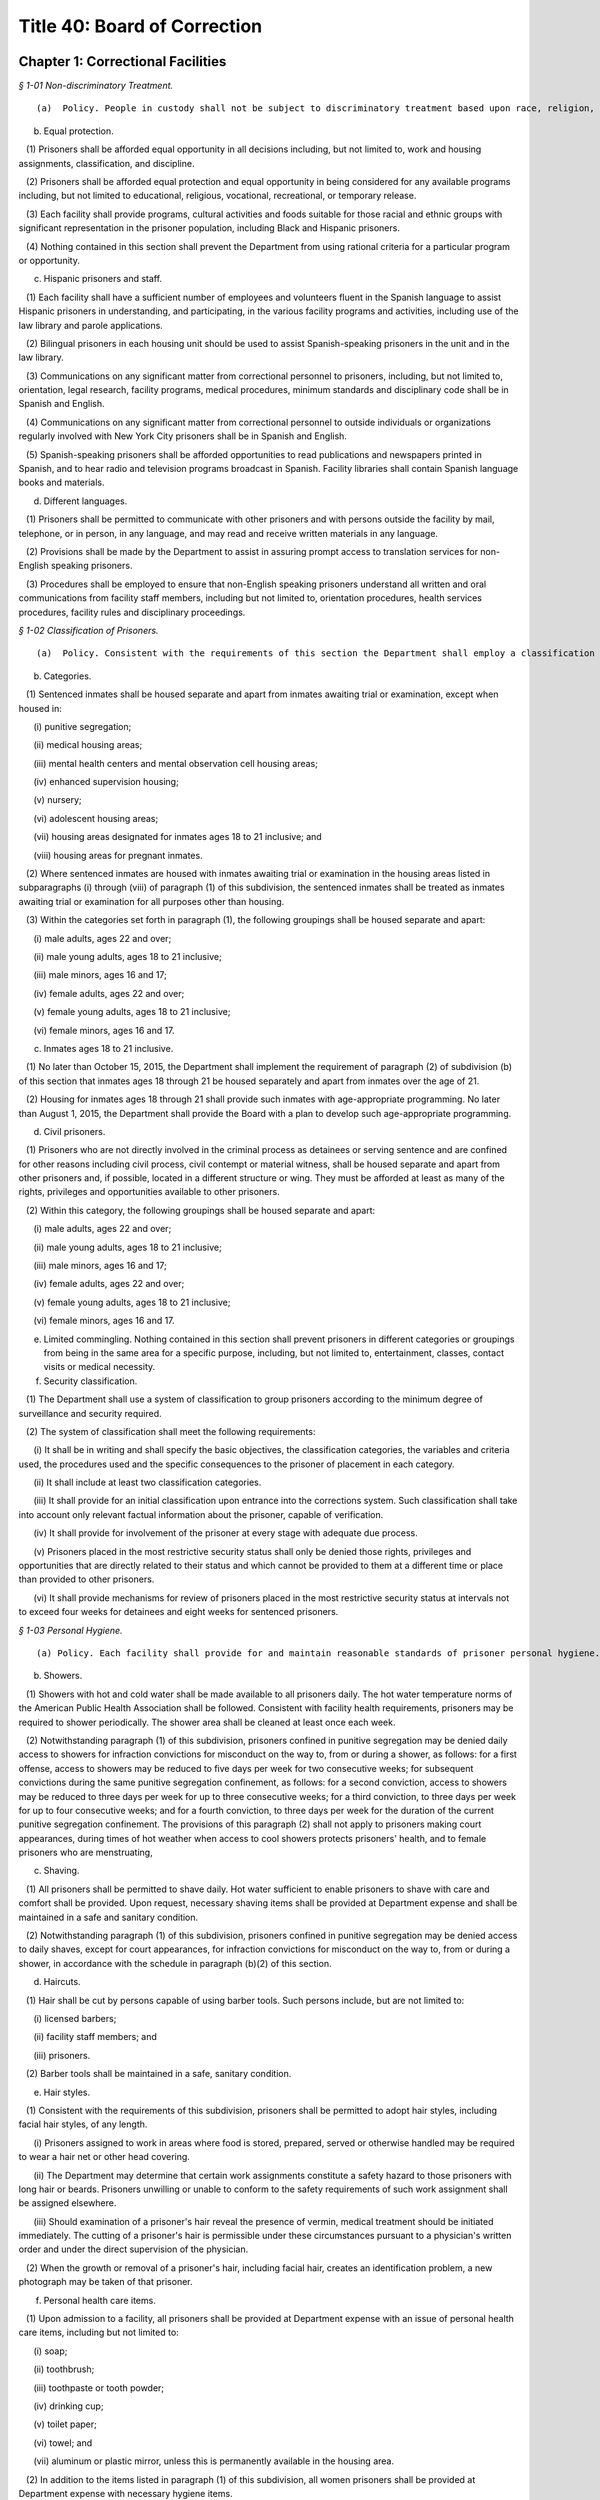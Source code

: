 Title 40: Board of Correction
===================================================

Chapter 1: Correctional Facilities
--------------------------------------------------



*§ 1-01 Non-discriminatory Treatment.* ::


(a)  Policy. People in custody shall not be subject to discriminatory treatment based upon race, religion, nationality, sex, sexual orientation, gender, disability, age or political belief. The term "person in custody" means any person in the custody of the New York City Department of Correction ("the Department"). "Inmate" and "prisoner" both mean "person in custody" throughout this Title, and the Board will modernize to person-forward language in promulgating rules, so as to phase out the use of "inmate" and "prisoner". "Detainee" means any person in custody awaiting disposition of a criminal charge. "Sentenced prisoner" means any person in custody serving a sentence of up to one year in Department custody.

(b) Equal protection.

   (1) Prisoners shall be afforded equal opportunity in all decisions including, but not limited to, work and housing assignments, classification, and discipline.

   (2) Prisoners shall be afforded equal protection and equal opportunity in being considered for any available programs including, but not limited to educational, religious, vocational, recreational, or temporary release.

   (3) Each facility shall provide programs, cultural activities and foods suitable for those racial and ethnic groups with significant representation in the prisoner population, including Black and Hispanic prisoners.

   (4) Nothing contained in this section shall prevent the Department from using rational criteria for a particular program or opportunity.

(c) Hispanic prisoners and staff.

   (1) Each facility shall have a sufficient number of employees and volunteers fluent in the Spanish language to assist Hispanic prisoners in understanding, and participating, in the various facility programs and activities, including use of the law library and parole applications.

   (2) Bilingual prisoners in each housing unit should be used to assist Spanish-speaking prisoners in the unit and in the law library.

   (3) Communications on any significant matter from correctional personnel to prisoners, including, but not limited to, orientation, legal research, facility programs, medical procedures, minimum standards and disciplinary code shall be in Spanish and English.

   (4) Communications on any significant matter from correctional personnel to outside individuals or organizations regularly involved with New York City prisoners shall be in Spanish and English.

   (5) Spanish-speaking prisoners shall be afforded opportunities to read publications and newspapers printed in Spanish, and to hear radio and television programs broadcast in Spanish. Facility libraries shall contain Spanish language books and materials.

(d) Different languages.

   (1) Prisoners shall be permitted to communicate with other prisoners and with persons outside the facility by mail, telephone, or in person, in any language, and may read and receive written materials in any language.

   (2) Provisions shall be made by the Department to assist in assuring prompt access to translation services for non-English speaking prisoners.

   (3) Procedures shall be employed to ensure that non-English speaking prisoners understand all written and oral communications from facility staff members, including but not limited to, orientation procedures, health services procedures, facility rules and disciplinary proceedings.








*§ 1-02 Classification of Prisoners.* ::


(a)  Policy. Consistent with the requirements of this section the Department shall employ a classification system for prisoners.

(b) Categories.

   (1) Sentenced inmates shall be housed separate and apart from inmates awaiting trial or examination, except when housed in:

      (i) punitive segregation;

      (ii) medical housing areas;

      (iii) mental health centers and mental observation cell housing areas;

      (iv) enhanced supervision housing;

      (v) nursery;

      (vi) adolescent housing areas;

      (vii) housing areas designated for inmates ages 18 to 21 inclusive; and

      (viii) housing areas for pregnant inmates.

   (2) Where sentenced inmates are housed with inmates awaiting trial or examination in the housing areas listed in subparagraphs (i) through (viii) of paragraph (1) of this subdivision, the sentenced inmates shall be treated as inmates awaiting trial or examination for all purposes other than housing.

   (3) Within the categories set forth in paragraph (1), the following groupings shall be housed separate and apart:

      (i) male adults, ages 22 and over;

      (ii) male young adults, ages 18 to 21 inclusive;

      (iii) male minors, ages 16 and 17;

      (iv) female adults, ages 22 and over;

      (v) female young adults, ages 18 to 21 inclusive;

      (vi) female minors, ages 16 and 17.

(c) Inmates ages 18 to 21 inclusive.

   (1) No later than October 15, 2015, the Department shall implement the requirement of paragraph (2) of subdivision (b) of this section that inmates ages 18 through 21 be housed separately and apart from inmates over the age of 21.

   (2) Housing for inmates ages 18 through 21 shall provide such inmates with age-appropriate programming. No later than August 1, 2015, the Department shall provide the Board with a plan to develop such age-appropriate programming.

(d) Civil prisoners.

   (1) Prisoners who are not directly involved in the criminal process as detainees or serving sentence and are confined for other reasons including civil process, civil contempt or material witness, shall be housed separate and apart from other prisoners and, if possible, located in a different structure or wing. They must be afforded at least as many of the rights, privileges and opportunities available to other prisoners.

   (2) Within this category, the following groupings shall be housed separate and apart:

      (i) male adults, ages 22 and over;

      (ii) male young adults, ages 18 to 21 inclusive;

      (iii) male minors, ages 16 and 17;

      (iv) female adults, ages 22 and over;

      (v) female young adults, ages 18 to 21 inclusive;

      (vi) female minors, ages 16 and 17.

(e) Limited commingling. Nothing contained in this section shall prevent prisoners in different categories or groupings from being in the same area for a specific purpose, including, but not limited to, entertainment, classes, contact visits or medical necessity.

(f) Security classification.

   (1) The Department shall use a system of classification to group prisoners according to the minimum degree of surveillance and security required.

   (2) The system of classification shall meet the following requirements:

      (i) It shall be in writing and shall specify the basic objectives, the classification categories, the variables and criteria used, the procedures used and the specific consequences to the prisoner of placement in each category.

      (ii) It shall include at least two classification categories.

      (iii) It shall provide for an initial classification upon entrance into the corrections system. Such classification shall take into account only relevant factual information about the prisoner, capable of verification.

      (iv) It shall provide for involvement of the prisoner at every stage with adequate due process.

      (v) Prisoners placed in the most restrictive security status shall only be denied those rights, privileges and opportunities that are directly related to their status and which cannot be provided to them at a different time or place than provided to other prisoners.

      (vi) It shall provide mechanisms for review of prisoners placed in the most restrictive security status at intervals not to exceed four weeks for detainees and eight weeks for sentenced prisoners.








*§ 1-03 Personal Hygiene.* ::


(a) Policy. Each facility shall provide for and maintain reasonable standards of prisoner personal hygiene.

(b) Showers.

   (1) Showers with hot and cold water shall be made available to all prisoners daily. The hot water temperature norms of the American Public Health Association shall be followed. Consistent with facility health requirements, prisoners may be required to shower periodically. The shower area shall be cleaned at least once each week.

   (2) Notwithstanding paragraph (1) of this subdivision, prisoners confined in punitive segregation may be denied daily access to showers for infraction convictions for misconduct on the way to, from or during a shower, as follows: for a first offense, access to showers may be reduced to five days per week for two consecutive weeks; for subsequent convictions during the same punitive segregation confinement, as follows: for a second conviction, access to showers may be reduced to three days per week for up to three consecutive weeks; for a third conviction, to three days per week for up to four consecutive weeks; and for a fourth conviction, to three days per week for the duration of the current punitive segregation confinement. The provisions of this paragraph (2) shall not apply to prisoners making court appearances, during times of hot weather when access to cool showers protects prisoners' health, and to female prisoners who are menstruating,

(c) Shaving.

   (1) All prisoners shall be permitted to shave daily. Hot water sufficient to enable prisoners to shave with care and comfort shall be provided. Upon request, necessary shaving items shall be provided at Department expense and shall be maintained in a safe and sanitary condition.

   (2) Notwithstanding paragraph (1) of this subdivision, prisoners confined in punitive segregation may be denied access to daily shaves, except for court appearances, for infraction convictions for misconduct on the way to, from or during a shower, in accordance with the schedule in paragraph (b)(2) of this section.

(d) Haircuts.

   (1) Hair shall be cut by persons capable of using barber tools. Such persons include, but are not limited to:

      (i) licensed barbers;

      (ii) facility staff members; and

      (iii) prisoners.

   (2) Barber tools shall be maintained in a safe, sanitary condition.

(e) Hair styles.

   (1) Consistent with the requirements of this subdivision, prisoners shall be permitted to adopt hair styles, including facial hair styles, of any length.

      (i) Prisoners assigned to work in areas where food is stored, prepared, served or otherwise handled may be required to wear a hair net or other head covering.

      (ii) The Department may determine that certain work assignments constitute a safety hazard to those prisoners with long hair or beards. Prisoners unwilling or unable to conform to the safety requirements of such work assignment shall be assigned elsewhere.

      (iii) Should examination of a prisoner's hair reveal the presence of vermin, medical treatment should be initiated immediately. The cutting of a prisoner's hair is permissible under these circumstances pursuant to a physician's written order and under the direct supervision of the physician.

   (2) When the growth or removal of a prisoner's hair, including facial hair, creates an identification problem, a new photograph may be taken of that prisoner.

(f) Personal health care items.

   (1) Upon admission to a facility, all prisoners shall be provided at Department expense with an issue of personal health care items, including but not limited to:

      (i) soap;

      (ii) toothbrush;

      (iii) toothpaste or tooth powder;

      (iv) drinking cup;

      (v) toilet paper;

      (vi) towel; and

      (vii) aluminum or plastic mirror, unless this is permanently available in the housing area.

   (2) In addition to the items listed in paragraph (1) of this subdivision, all women prisoners shall be provided at Department expense with necessary hygiene items.

   (3) Towels shall be exchanged at least once per week at Department expense. All other personal health care items issued pursuant to paragraphs (1) and (2) of this subdivision shall be replenished or replaced as needed at Department expense.

(g) Clothing.

   (1) Prisoners shall be entitled to wear clothing provided by the Department as needed. Such clothing shall be laundered and repaired at Department expense and shall include, but is not limited to:

      (i) one shirt;

      (ii) one pair of pants;

      (iii) two sets of undergarments;

      (iv) two pairs of socks;

      (v) one pair of suitable footwear; and

      (vi) one sweater or sweatshirt to be issued during cold weather.

   (2) The Department may require sentenced prisoners to wear facility clothing. Upon establishment and operation of clothing services described in paragraph (h)(2) of this section, the Department may require all prisoners to wear seasonally appropriate facility clothing, except that for trial appearances, prisoners may wear clothing items described in paragraph (3) of this subdivision. The facility clothing that is provided for detainees shall be readily distinguishable from that provided for sentenced prisoners. Facility clothing shall be provided, laundered and repaired at Department expense.

   (3) Until the Department establishes and operates clothing services described in paragraph (h)(2) of this section, detainees shall be permitted to wear non-facility clothing. Such clothing may include items:

      (i) worn by the prisoner upon admission to the facility; and

      (ii) received after admission from any source. This clothing, including shoes, may be new or used.

      (iii) Detainees shall be permitted to wear all items of clothing that are generally acceptable in public and that do not constitute a threat to the safety of a facility.

   (4) Prisoners engaged in work assignment or outdoor recreation requiring special clothing shall be provided with such clothing at Department expense.

   (5) Upon establishment and operation of clothing services described in paragraph (h)(2) of this section and requiring all prisoners to wear facility clothing, the Department shall provide to all prisoners upon admission at least the following:

      (i) two shirts;

      (ii) one pair of pants;

      (iii) four sets of undergarments;

      (iv) four pairs of socks;

      (v) one pair of suitable footwear; and

      (vi) one sweater or sweatshirt to be issued during cold weather.

   (6) Upon requiring all prisoners to wear facility clothing, the Department shall provide prisoners with a clean exchange of such clothing every four days.

(h) Clothing services.

   (1) Laundry service sufficient to provide prisoners with a clean change of personal or facility clothing at least twice per week shall be provided at Department expense.

   (2) Prior to requiring detainees to wear facility clothing, the Department shall establish and operate:

      (i) laundry service sufficient to fulfill the requirements of paragraphs (g)(5) and (6) of this section at Department expense, and

      (ii) secure storage facilities from which prisoners' personal clothing can be retrieved promptly and cleaned for trial court appearances, and retrieved promptly upon prisoners' discharge from custody.

      (i) Bedding.

   (1) Upon admission to a facility, all prisoners shall be provided at Department expense with an issue of bedding, including but not limited to:

      (i) two sheets;

      (ii) one pillow;

      (iii) one pillow case;

      (iv) one mattress;

      (v) one mattress cover; and

      (vi) sufficient blankets to provide comfort and warmth.

   (2) Prior to being issued, all bedding items shall be checked for damage and repaired or cleaned, if necessary.

   (3) Pillowcases and sheets shall be cleaned at least once each week. Blankets shall be cleaned at least once every three months. Mattresses shall be cleaned at least once every six months.

   (4) Mattresses must be constructed of fire retardant materials. Mattress covers must be constructed of materials both water resistant and easily sanitized.

   (5) All items of clothing and bedding stored within the facility shall be maintained in a safe and sanitary manner.

(j) Housing areas.

   (1) Prisoners shall be provided at Department expense with a supply of brooms, mops, soap powder, disinfectant, and other materials sufficient to properly clean and maintain housing areas, except when contraindicated by medical staff. Under such circumstance, the Department shall make other arrangements for cleaning these areas.

   (2) The Department shall provide for regular cleaning of all housing areas, including cells, tiers, dayrooms, and windows, and for the extermination of rodents and vermin in all housing areas.

   (3) All housing areas shall contain at least the following fixtures in sufficient supply to meet reasonable standards of prisoner personal hygiene:

      (i) sink with hot and cold water;

      (ii) flush toilet; and

      (iii) shower with hot and cold water.






*§ 1-04 Overcrowding.* ::


(a)  Policy. Prisoners shall not be housed in cells, rooms or dormitories unless adequate space and furnishings are provided.

(b) Single occupancy.

   (1) A cell or room designed or rated for single occupancy shall house only one prisoner.

   (2) Each single cell shall contain a flush toilet, a wash basin with drinking water, a single bed and a closeable storage container for personal property.

   (3) A single-cell housing area shall contain table or desk space for each occupant that is available for use at least 12 hours per day.

(c) Multiple occupancy.

   (1) A multiple-occupancy area shall contain for each occupant a single bed, a closeable storage container for personal property and a table or desk space that is available for use at least 12 hours per day.

   (2) Multiple-occupancy areas shall provide a minimum of 60 square feet of floor space per person in the sleeping area.

   (3) A multiple-occupancy area shall provide a minimum of one operable toilet and shower for every 8 prisoners and one operable sink for every 10 prisoners. Toilets shall be accessible for use without staff assistance 24 hours per day.

   (4) A multiple-occupancy area shall provide a dayroom space that is physically and acoustically separate from but immediately adjacent and accessible to the sleeping area, except for cells designed or rated for two or more occupants, opened on or prior to January 1, 2000.

   (5) A multiple occupancy area shall house no more than:

      (i) 50 Detainees

      (ii) 60 Sentenced Prisoners. This subparagraph shall be applicable to all multi-occupancy areas opened after July 1, 1985.






*§ 1-05 Lock-in.* ::


(a) Policy. The time spent by prisoners confined to their cells should be kept to a minimum and required only when necessary for the safety and security of the facility. The provisions of this section are inapplicable to prisoners confined in punitive segregation or prisoners confined for medical reasons in the contagious disease units.

(b) Involuntary lock-in. No prisoner shall be required to remain confined to his or her cell except for the following purposes:

   (1) At night for count or sleep, not to exceed eight hours in any 24-hour period;

   (2) During the day for count or required facility business that can only be carried out while prisoners are locked in, not to exceed two hours in any 24-hour period. This time may be extended if necessary to complete an off count. This paragraph shall not apply to prisoners confined in enhanced supervision housing, who may be locked in during the day for up to nine hours in any 24-hour period.

(c) Optional lock-in.

   (1) Prisoners shall have the option of being locked in their cells during lock-out periods. Prisoners choosing to lock in at the beginning of a lock-out period of two hours or more shall be locked out upon request after one-half of the period. At this time, prisoners who have been locked out shall be locked in upon request.

   (2) The Department may deny optional lock-in to a prisoner in mental observation status if a psychiatrist or psychologist determines in writing that optional lock-in poses a serious threat to the safety of that prisoner. A decision to deny optional lock-in must be reviewed every ten days, including a written statement of findings, by a psychiatrist or psychologist. Decisions made by a psychiatrist or psychologist pursuant to this subdivision must be based on personal consultation with the prisoner.

(d) Schedule. Each facility shall maintain and distribute to all prisoners or post in each housing area its lock-out schedule, including the time during each lock-out period when prisoners may exercise the options provided by paragraph (c)(1) of this subdivision.






*§ 1-06 Recreation.* ::


(a) Policy. Recreation is essential to good health and contributes to reducing tensions within a facility. Prisoners shall be provided with adequate indoor and outdoor recreational opportunities.

(b) Recreation areas. Indoor and outdoor recreation areas of sufficient size to meet the requirements of this section shall be established and maintained by each facility. An outdoor recreation area must allow for direct access to sunlight and air.

(c) Recreation schedule. Recreation periods shall be at least one hour; only time spent at the recreation area shall count toward the hour. Recreation shall be available seven days per week in the outdoor recreation area, except in inclement weather when the indoor recreation area shall be used.

(d) Recreation equipment.

   (1) The Department shall make available to prisoners an adequate amount of equipment during the recreation period.

   (2) Upon request each facility shall provide prisoners with appropriate outer garments in satisfactory condition, including coat, hat, and gloves, when they participate in outdoor recreation during cold or wet weather conditions.

(e) Recreation within housing area.

   (1) Prisoners shall be permitted to engage in recreation activities within cell corridors and tiers, dayrooms and individual housing units. Such recreation may include but is not limited to:

      (i) table games;

      (ii) exercise programs; and

      (iii) arts and crafts activities.

   (2) Recreation taking place within cell corridors and tiers, dayrooms and individual housing units shall supplement, but not fulfill, the requirements of subdivision (c) of this section.

(f) Recreation for inmates in the contagious disease units. In place of out-of-cell recreation, the Department, in consultation with medical providers, may provide inmates confined for medical reasons in the contagious disease units with appropriate recreation equipment and materials for in-cell recreation. The Department must provide such inmates with daily access to publications, such as newspapers, books, and magazines, which shall be made available in the six (6) most common languages spoken by the inmate population.

(g) Recreation for prisoners in segregation. Prisoners confined in close custody or punitive segregation shall be permitted recreation in accordance with the provisions of subdivision (c) of this section.

(h) Limitation on access to recreation. A prisoner's access to recreation may be denied for up to five days only upon conviction of an infraction for misconduct on the way to, from or during recreation.








*§ 1-07 Religion.* ::


(a) Policy. Prisoners have an unrestricted right to hold any religious belief, and to be a member of any religious group or organization, as well as to refrain from the exercise of any religious beliefs. A prisoner may change his or her religious affiliation.

(b) Exercise of religious beliefs.

   (1) Prisoners are entitled to exercise their religious beliefs in any manner that does not constitute a clear and present danger to the safety or security of a facility.

   (2) No employee or agent of the Department or of any voluntary program shall be permitted to proselytize or seek to convert any prisoner, nor shall any prisoner be compelled to exercise or be dissuaded from exercising any religious belief.

   (3) Equal status and protection shall be afforded all prisoners in the exercise of their religious beliefs except when such exercise is unduly disruptive of facility routine.

(c) Congregate religious activities.

   (1) Consistent with the requirements of subdivision (a) of this section, all prisoners shall be permitted to congregate for the purpose of religious worship and other religious activities, except for prisoners confined for medical reasons in the contagious disease units.

   (2) Each facility shall provide all prisoners access to an appropriate area for congregate religious worship and other religious activities. Consistent with the requirements of paragraph (b)(1) of this section, this area shall be made available to prisoners in accordance with the practice of their religion.

(d) Religious advisors.

   (1) As used in this section, the term "religious advisor" means a person who has received endorsement from the relevant religious authority.

   (2) Religious advisors shall be permitted to conduct congregate religious activities permitted pursuant to subdivision (c) of this section. When no religious advisor is available, a member of a prisoner religious group may be permitted to conduct congregate religious activities.

   (3) Consistent with the requirements of paragraph (b)(1) of this section, prisoners shall be permitted confidential consultation with their religious advisors during lock-out periods.

(e) Celebration of religious holidays or festivals. Consistent with the requirements of paragraph (b)(1) of this section, prisoners shall be permitted to celebrate religious holidays or festivals on an individual or congregate basis.

(f) Religious dietary laws. Prisoners are entitled to the reasonable observance of dietary laws or fasts established by their religion. Each facility shall provide prisoners with food items sufficient to meet such religious dietary laws.

(g) Religious articles. Consistent with the requirements of paragraph (b)(1) of this section, prisoners shall be entitled to wear and to possess religious medals or other religious articles, including clothing and hats.

(h) Exercise of religious beliefs by prisoners in segregation.

   (1) Prisoners confined in administrative or punitive segregation shall not be prohibited from exercising their religious beliefs, including the opportunities provided by subdivisions (d) through (g) of this section.

   (2) Congregate religious activities by prisoners in close custody or punitive segregation shall be provided for by permitting such prisoners to attend congregate religious activities with appropriate security either with each other or with other prisoners.

(i) Recognition of a religious group or organization.

   (1) A list shall be maintained of all religious groups and organizations recognized by the Department. This list shall be in Spanish and English, and shall be distributed to all incoming prisoners or posted in each housing area.

   (2) Each facility shall maintain a list of the religious advisor, if any, for each religious group and organization, and the time and place for the congregate service of each religion. This list shall be in Spanish and English, and shall be distributed to all incoming prisoners or posted in each housing area.

   (3) Prisoner requests to exercise the beliefs of a religious group or organization not previously recognized shall be made to the Department.

   (4) In determining requests made pursuant to paragraph (3) of this subdivision, the following factors among others shall be considered as indicating a religious foundation for the belief:

      (i) whether there is substantial literature supporting the belief as related to religious principle;

      (ii) whether there is formal, organized worship by a recognizable and cohesive group sharing the belief;

      (iii) whether there is an informal association of persons who share common ethical, moral, or intellectual views supporting the belief; or

      (iv) whether the belief is deeply and sincerely held by the prisoner.

   (5) In determining requests made pursuant to paragraph (3) of this subdivision, the following factors shall not be considered as indicating a lack of religious foundation for the belief:

      (i) the belief is held by a small number of individuals;

      (ii) the belief is of recent origin;

      (iii) the belief is not based on the concept of a Supreme Being or its equivalent; or

      (iv) the belief is unpopular or controversial.

   (6) In determining requests made pursuant to paragraph (3) of this subdivision, prisoners shall be permitted to present evidence indicating a religious foundation for the belief.

   (7) The procedure outlined in paragraphs (1) and (3) of this subdivision shall apply when a prisoner request made pursuant to paragraph (i)(3) of this subdivision is denied.

(j) Limitations on the exercise of religious beliefs.

   (1) Any determination to limit the exercise of the religious beliefs of any prisoner shall be made in writing, and shall state the specific facts and reasons underlying such determination. A copy of this determination, including the appeal procedure, shall be sent to the Board and to any person affected by the determination within 24 hours of the determination.

   (2) This determination must be based on specific acts committed by the prisoner during the exercise of his or her religion that demonstrate a serious and immediate threat to the safety and security of the facility. Prior to any determination, the prisoner must be provided with written notification of the specific charges and the names and statements of the charging parties, and be afforded an opportunity to respond.

   (3) Any person affected by a determination made pursuant to this subdivision may appeal such determination to the Board.

      (i) The person affected by the determination shall give notice in writing to the Board and the Department of his or her intent to appeal the determination.

      (ii) The Department and any person affected by the determination may submit to the Board for its consideration any relevant material in addition to the written determination.

      (iii) The Board or its designee shall issue a written decision upon the appeal within 14 business days after receiving notice of the requested review.






*§ 1-08 Access to Courts and Legal Services.* ::


(a) Policy. Prisoners are entitled to access to courts, attorneys, legal assistants and legal materials.

(b) Judicial and administrative proceedings.

   (1) Prisoners shall not be restricted in their communications with courts or administrative agencies pertaining to either criminal or civil proceedings except pursuant to a court order.

   (2) Timely transportation shall be provided to prisoners scheduled to appear before courts or administrative agencies. Vehicles used to transport prisoners must meet all applicable safety and inspection requirements and provide adequate ventilation, lighting and comfort.

(c) Access to counsel.

   (1) Prisoners shall not be restricted in their communication with attorneys. The fact that a prisoner is represented by one attorney shall not be grounds for preventing him or her from communicating with other attorneys. Any properly identified attorney may visit any prisoner with the prisoner's consent.

      (i) An attorney may be required to present identification to a designated official at the central office of the Department in order to obtain a facility pass. This pass shall permit the attorney to visit any prisoner in the custody of the Department.

      (ii) The Department only may require such identification as is normally possessed by an attorney.

   (2) The Department may limit visits to any attorney of record, or an attorney with a court notice for prisoners undergoing examination for competency pursuant to court order.

   (3) Visits between prisoners and attorneys shall be kept confidential and protected, in accordance with provisions of 40 RCNY § 1-09. Legal visits shall be permitted at least eight hours per day between 8 a.m. and 8 p.m. During business days, four of those hours shall be 8 a.m. to 10 a.m., and 6 p.m. to 8 p.m. The Department shall maintain and post the schedule of legal visiting hours at each facility.

   (4) Mail between prisoners and attorneys shall not be delayed, read, or interfered with in any manner, except as provided in 40 RCNY § 1-11.

   (5) Telephone communications between prisoners and attorneys shall be kept confidential and protected, in accordance with the provisions of 40 RCNY § 1-10.

(d) Access to co-defendants. Upon reasonable request, regular visits shall be permitted between a detainee and all of his or her co-defendants who consent to such visits. If any of the co-defendants are incarcerated, the Department may require that an attorney of record be present and teleconferencing shall be used, if available.

(e) Attorney assistants.

   (1) Law students, legal paraprofessionals, and other attorney assistants working under the supervision of an attorney representing a prisoner shall be permitted to communicate with prisoners by mail, telephone and personal visits, to the same extent and under the same conditions that the attorney may do so for the purpose of representing the prisoner. Law students, legal paraprofessionals and other attorney assistants working under the supervision of an attorney contacted by a prisoner shall be permitted to communicate with that prisoner by mail, telephone, or personal visits to the same extent and under the same conditions that the attorney may do so.

   (2) An attorney assistant may be required to present a letter of identification from the attorney to a designated official at the central office of the Department in order to obtain a facility pass. A pass shall not be denied based upon any of the reasons listed in 40 RCNY § 1-09(h)(1).

   (3) The pass shall permit the assistant to perform the functions listed in subdivision (e) of this section. It may be revoked if specific acts committed by the legal assistant demonstrate his or her threat to the safety and security of a facility. This determination must be made pursuant to the procedural requirements of paragraphs (2), (4) and (5) of subdivision (h) of 40 RCNY § 1-09.

(f) Law libraries. Each facility shall maintain a properly equipped and staffed law library.

   (1) The law library shall be located in a separate area sufficiently free of noise and activity and with sufficient space and lighting to permit sustained research.

   (2) Each law library shall be open for a minimum of five days per week including at least one weekend day. On each day a law library is open:

      (i) in facilities with more than 600 prisoners, each law library shall be operated for a minimum of ten hours, of which at least eight shall be during lock-out hours;

      (ii) in facilities with 600 or fewer prisoners, each law library shall be operated for a minimum of eight and a half hours, of which at least six and a half shall be during lock-out hours;

      (iii) in all facilities, the law library shall be operated for at least three hours between 6 p.m. and 10 p.m.; and

      (iv) the law library will be kept open for prisoners' use on all holidays which fall on regular law library days except New Year's Day, July 4th, Thanksgiving, and Christmas. The law library may be closed on holidays other than those specified provided that law library services are provided on either of the two days of the same week the law library is usually closed. On holidays on which the law library is kept open, it shall operate for a minimum of eight hours. No changes to law library schedules shall be made without written notice to the Board of Correction, and shall be received at least five business days before the planned change(s) is to be implemented.

   (3) The law library schedule shall be arranged to provide access to prisoners during times of the day when other activities such as recreation, commissary, meals, school, sick call, etc., are not scheduled. Where such considerations cannot be made, prisoners shall be afforded another opportunity to attend the law library at a later time during the day.

   (4) Each prisoner shall be granted access to the law library for a period of at least two hours per day on each day the law library is open. Upon request, extra time may be provided as needed, space and time permitting. In providing extra time, prisoners who have an immediate need for additional time, such as prisoners on trial and those with an impending court deadline shall be granted preference.

   (5) Notwithstanding the provisions of paragraph (f)(4), prisoners housed for medical reasons in the contagious disease units may be denied access to the law library. An alternative method of access to legal materials shall be instituted to permit effective legal research.

   (6) The law library hours for prisoners in punitive segregation or enhanced supervision housing may be reduced or eliminated, provided that an alternative method of access to legal materials is instituted to permit effective legal research.

   (7) Legal research classes for general population prisoners shall be conducted at each facility on at least a quarterly basis. Legal research training materials shall be made available upon request to prisoners in special housing.

   (8) The Department shall report annually to the Board detailing the resources available at the law library at each facility, including a list of titles and dates of all law books and periodicals and the number, qualifications and hours of English and Spanish-speaking legal assistants.

(g) Legal documents and supplies.

   (1) Each law library shall contain necessary research and reference materials which shall be kept properly updated and supplemented, and shall be replaced without undue delay when materials are missing or damaged.

   (2) Prisoners shall have reasonable access to typewriters, dedicated word processors, and photocopiers for the purpose of preparing legal documents. A sufficient number of operable typewriters, dedicated word processors, and photocopy machines will be provided for prisoner use.

   (3) Legal clerical supplies, including pens, legal paper and pads shall be made available for purchase by prisoners. Such legal clerical supplies shall be provided to indigent prisoners at Department expense.

   (4) Unmarked legal forms which are commonly used by prisoners shall be made available. Each prisoner shall be permitted to use or make copies of such forms for his or her own use.

(h) Law library staffing.

   (1) During all hours of operation, each law library shall be staffed with trained civilian legal coordinator(s) to assist prisoners with the preparation of legal materials. Legal coordinator coverage shall be provided during extended absences of the regularly assigned legal coordinator(s).

   (2) Each law library shall be staffed with an adequate number of permanently assigned correction officers knowledgeable of law library procedures.

   (3) Spanish-speaking prisoners shall be provided assistance in use of the law library by employees fluent in the Spanish language on an as needed basis.

      (i) Number of legal documents and research materials.

   (1) Prisoners shall be permitted to purchase and receive law books and other legal research materials from any source.

   (2) Reasonable regulations governing the keeping of materials in cells and the searching of cells may be adopted, but under no circumstances may prisoners' legal documents, books, and papers be read or confiscated by correctional personnel without a lawful warrant. Where the space in a cell is limited, an alternative method of safely storing legal materials elsewhere in the facility is required, provided that a prisoner shall have regular access to these materials.

(j) Limitation of access to law library.

   (1) A prisoner may be removed from the law library if he or she disrupts the orderly functioning of the law library or does not use the law library for its intended purposes. A prisoner may be excluded from the law library for more than the remainder of one law library period only for a disciplinary infraction occurring within a law library.

   (2) Any determination to limit a prisoner's right of access to the law library shall be made in writing and shall state the specific facts and reasons underlying such determination. A copy of this determination, including the appeal procedure, shall be sent to the Board and to any person affected by the determination within 24 hours of the determination.

   (3) An alternative method of access to legal materials shall be instituted to permit effective legal research for any prisoner excluded from the law library. A legal coordinator shall visit any excluded prisoner to determine his or her law library needs upon request.

   (4) Any person affected by a determination made pursuant to this subdivision (j) may appeal such determination to the Board.

      (i) The person affected by a determination shall give notice in writing to the Board and to the Department of his or her intent to appeal the determination.

      (ii) The Department and any person affected by the determination may submit to the Board for its consideration any relevant material in addition to the written determination.

      (iii) The Board or its designee shall issue a written decision upon the appeal within five business days after receiving notice of the requested review.






*§ 1-09 Visiting.* ::


(a) Policy. All inmates are entitled to receive personal visits of sufficient length and number. Maintaining personal connections with social and family networks and support systems is critical to improving outcomes both during confinement and upon reentry. Visitation with friends and family plays an instrumental role in an inmate's ability to maintain these connections and should therefore be encouraged and facilitated by the Department. Additionally, the Board recognizes that an inmate's family may not be limited to those related to the inmate by blood or by legally-recognized bonds, such as marriage or adoption. Therefore, the term "family" as it is used in this subdivision should be construed broadly to reflect the diversity of familial structures and the wide variety of relationships that may closely connect an inmate to others. This should include, for example, but may not be limited to: romantic partners; godparents and godchildren; current and former step-parents, children, and siblings; and those connected to the inmate through current or former domestic partnerships, foster arrangements, civil unions, or cohabitation.

(b) Visiting and waiting areas.

   (1) A visiting area of sufficient size to meet the requirements of this section shall be established and maintained in each facility.

   (2) The visiting area shall be designed so as to allow physical contact between prisoners and their visitors as required by subdivision (f) of this section.

   (3) The Department shall make every effort to minimize the waiting time prior to a visit. Visitors shall not be required to wait outside a facility unless adequate shelter is provided and the requirements of paragraph (b)(4) of this section are met.

   (4) All waiting and visiting areas shall provide for at least minimal comforts for visitors, including but not limited to:

      (i) sufficient seats for all visitors;

      (ii) access to bathroom facilities and drinking water throughout the waiting and visiting periods;

      (iii) access to vending machines for beverages and foodstuffs at some point during the waiting or visiting period; and

      (iv) access to a Spanish-speaking employee or volunteer at some point during the waiting or visiting period. All visiting rules, regulations and hours shall be clearly posted in English and Spanish in the waiting and visiting areas at each facility.

   (5) The Department shall make every effort to utilize outdoor areas for visits during the warm weather months.

(c) Visiting schedule.

   (1) Visiting hours may be varied to fit the schedules of individual facilities but must meet the following minimum requirements for detainees:

      (i) Monday through Friday. Visiting shall be permitted on at least three days for at least three consecutive hours between 9 a.m. and 5 p.m. Visiting shall be permitted on at least two evenings for at least three consecutive hours between 6 p.m. and 10 p.m.

      (ii) Saturday and Sunday. Visiting shall be permitted on both days for at least five consecutive hours between 9 a.m. and 8 p.m.

   (2) Visiting hours may be varied to fit the schedules of individual facilities but must meet the following minimum requirements for sentenced prisoners:

      (i) Monday through Friday. Visiting shall be permitted on at least one evening for at least three consecutive hours between 6 p.m. and 10 p.m.

      (ii) Saturday and Sunday. Visiting shall be permitted on both days for at least five consecutive hours between 9 a.m. and 8 p.m.

   (3) The visiting schedule of each facility shall be available by contacting either the central office of the Department or the facility.

   (4) Visits shall last at least one hour. This time period shall not begin until the prisoner and visitor meet in the visiting room.

   (5) Sentenced prisoners are entitled to at least two visits per week with at least one on an evening or the weekend, as the sentenced prisoner wishes. Detainees are entitled to at least three visits per week with at least one on an evening or the weekend, as the detainee wishes. Visits by properly identified persons providing services or assistance, including lawyers, doctors, religious advisors, public officials, therapists, counselors and media representatives, shall not count against this number.

   (6) There shall be no limit to the number of visits by a particular visitor or category of visitors.

   (7) In addition to the minimum number of visits required by paragraphs (1), (2) and (5) of this subdivision, additional visitation shall be provided in cases involving special necessity, including but not limited to, emergency situations and situations involving lengthy travel time.

   (8) Prisoners shall be permitted to visit with at least three visitors at the same time, with the maximum number to be determined by the facility.

   (9) Visitors shall be permitted to visit with at least two prisoners at the same time, with the maximum number to be determined by the facility.

   (10) If necessitated by lack of space, a facility may limit the total number of persons in any group of visitors and prisoners to four. Such a limitation shall be waived in cases involving special necessity, including but not limited to, emergency situations and situations involving lengthy travel time.

(d) Initial visit.

   (1) Each detainee shall be entitled to receive a non-contact visit within 24 hours of his or her admission to the facility.

   (2) If a visiting period scheduled pursuant to paragraph (c)(1) of this section is not available within 24 hours after a detainee's admission, arrangements shall be made to ensure that the initial visit required by this subdivision is made available.

(e) Visitor identification and registration.

   (1) Consistent with the requirements of this subdivision, any properly identified person shall, with the prisoner's consent, be permitted to visit the prisoner.

      (i) Prior to a visit, a prisoner shall be informed of the identity of the prospective visitor.

      (ii) A refusal by a prisoner to meet with a particular visitor shall not affect the prisoner's right to meet with any other visitor during that period, nor the prisoner's right to meet with the refused visitor during subsequent periods.

   (2) Each visitor shall be required to enter in the facility visitors log:

      (i) his or her name;

      (ii) his or her address;

      (iii) the date;

      (iv) the time of entry;

      (v) the name of the prisoner or prisoners to be visited; and

      (vi) the time of exit.

   (3) Any prospective visitor who is under 16 years of age shall be required to enter, or have entered for him or her, in the facility visitors log:

      (i) the information required by paragraph (2) of this subdivision;

      (ii) his or her age; and

      (iii) the name, address, and telephone number of his or her parent or legal guardian.

   (4) The visitors log shall be confidential, and information contained therein shall not be read by or revealed to non-Department staff except as provided by the City Charter or pursuant to a specific request by an official law enforcement agency. The Department shall maintain a record of all such requests with detailed and complete descriptions.

   (5) Prior to visiting a prisoner, a prospective visitor under 16 years of age may be required to be accompanied by a person 18 years of age or older, and to produce oral or written permission from a parent or legal guardian approving such visit.

   (6) The Department may adopt alternative procedures for visiting by persons under 16 years of age. Such procedures must be consistent with the policy of paragraph (e) (5) of this subdivision, and shall be submitted to the Board for approval.

(f) Contact visits. Physical contact shall be permitted between every inmate and all of the inmate's visitors. Permitted physical contact shall include a brief embrace and kiss between the inmate and visitor at both the beginning and end of the visitation period. Inmates shall be permitted to hold children in the inmate's family who are ages fourteen (14) and younger throughout the visitation period, provided that the Department may limit an inmate's holding of children to one child at a time. Additionally, inmates shall be permitted to hold hands with their visitors throughout the visitation period, which the Department may limit to holding hands over a partition that is no greater than six (6) inches. The provisions of this subdivision are inapplicable to inmates housed for medical reasons in the contagious disease units. The Department may impose certain limitations on contact visits for inmates confined in enhanced supervision housing in accordance with the procedures and guidelines set forth in 40 RCNY § 1-16.

(g) Visiting security and supervision.

   (1) All prisoners, prior and subsequent to each visit, may be searched solely to ensure that they possess no contraband.

   (2) All prospective visitors may be searched prior to a visit solely to ensure that they possess no contraband.

   (3) Any body search of a prospective visitor made pursuant to paragraph (2) of this subdivision shall be conducted only through the use of electronic detection devices. Nothing contained herein shall affect any authority possessed by correctional personnel pursuant to statute.

   (4) Objects possessed by a prospective visitor, including but not limited to, handbags or packages, may be searched or checked. Personal effects, including wedding rings and religious medals and clothing, may be worn by visitors during a visit. The Department may require a prospective visitor to secure in a lockable locker his or her personal property, including but not limited to bags, outerwear and electronic devices. A visit may not be delayed or denied because an operable, lockable locker is not available.

   (5) Supervision shall be provided during visits solely to ensure that the safety or security of the facility is maintained.

   (6) Visits shall not be listened to or monitored unless a lawful warrant is obtained, although visual supervision should be maintained.

(h) Restrictions on visitation rights.

   (1) The visitation rights of an inmate with a particular visitor may be denied, revoked or limited only when it is determined that the exercise of those rights constitutes a serious threat to the safety or security of a facility, provided that visitation rights with a particular visitor may be denied only if revoking the right to contact visits would not suffice to reduce the serious threat.

      This determination must be based on specific acts committed by the visitor during a prior visit to a facility that demonstrate the visitor's threat to the safety and security of a facility, or on specific information received and verified that the visitor plans to engage in acts during the next visit that will be a threat to the safety or security of the facility. Prior to any determination, the visitor must be provided with written notification of the specific charges and the names and statements of the charging parties, and be afforded an opportunity to respond. The name of an informant may be withheld if necessary to protect the informant's safety.

   (2) An inmate's right to contact visits as provided in subdivision (f) of this section may be denied, revoked, or limited only when it is determined that such visits constitute a serious threat to the safety or security of a facility. Should a determination be made to deny, revoke or limit an inmate's right to contact visits in the usual manner, alternative arrangements for affording the inmate the requisite number of visits shall be made, including, but not limited to, non-contact visits.

      This determination must be based on specific acts committed by the inmate while in custody under the present charge or sentence that demonstrate the inmate's threat to the safety and security of a facility, or on specific information received and verified that the inmate plans to engage in acts during the next visit that will be a threat to the safety or security of the facility. Prior to any determination, the inmate must be provided with written notification of the specific charges and the names and statements of the charging parties, and be afforded an opportunity to respond. The name of an informant may be withheld if necessary to protect the informant's safety.

   (3) Restrictions on visitation rights must be tailored to the threat posed by the inmate or prospective visitor and shall go no further than what is necessary to address that threat.

   (4) Visitation rights shall not be denied, revoked, limited or interfered with based on an inmate's or a prospective visitor's actual or perceived:

      (i) sex;

      (ii) sexual orientation;

      (iii) race;

      (iv) age, except as otherwise provided in this section;

      (v) nationality;

      (vi) political beliefs;

      (vii) religion;

      (viii) criminal record;

      (ix) pending criminal or civil case;

      (x) lack of family relationship;

      (xi) gender, including gender identity, self-image, appearance, behavior or expression; or

      (xii) disability

   (5) Any determination to deny, revoke or limit an inmate's visitation rights pursuant to paragraphs (1) and (2) of this subdivision shall be in writing and shall state the specific facts and reasons underlying such determination. A copy of this determination, including a description of the appeal procedure, shall be sent to the Board and to any person affected by the determination within 24 hours of the determination.

(i) Appeal procedure for visitation restrictions.

   (1) Any person affected by the Department's determination to deny, revoke or limit access to visitation may appeal such determination to the Board, in accordance with the following procedures:

      (i) The person affected by the determination shall give notice in writing to the Board and the Department of intent to appeal the determination.

      (ii) The Department and any person affected by the determination may submit to the Board for its consideration any relevant material in addition to the written determination.

      (iii) The Board or its designee shall issue a written decision upon the appeal within five (5) business days after receiving notice of the requested review, indicating whether the visitation determination has been affirmed, reversed, or modified.

      (iv) Where there exists good cause to extend the time period in which the Board or designee may issue a written decision beyond five (5) business days, the Board or designee may issue a single extension not to exceed ten (10) business days. In such instances, the Board shall immediately notify the Department and any persons affected by the extension.








*§ 1-10 Telephone Calls.* ::


(a) Policy. Prisoners are entitled to make periodic telephone calls. A sufficient number of telephones to meet the requirements of this section shall be installed in the housing areas of each facility.

(b) Initial telephone call. Upon admission to a facility, each detainee shall be permitted to make one completed local telephone call at Department expense. Requests to make additional telephone calls upon admission shall be decided by the facility. Long distance telephone calls shall be made collect, although arrangements may be made to permit the prisoner to bear the cost of such calls.

(c) Detainee telephone calls. Detainees shall be permitted to make a minimum of one telephone call each day. Three calls each week shall be provided to indigent detainees at Department expense if made within New York City. Long distance telephone calls shall be made collect or at the expense of the detainee.

(d) Sentenced prisoner telephone calls. Sentenced prisoners shall be permitted to make a minimum of two telephone calls each week. These calls shall be provided to indigent sentenced prisoners at Department expense if made within New York City. Long distance telephone calls shall be made collect or at the expense of the sentenced prisoner.

(e) Duration of telephone calls. The Department shall allow telephone calls of at least six minutes in duration.

(f) Scheduling of telephone calls. In meeting the requirements of subdivisions (c) and (d) of this section, telephone calls shall be permitted during all lock-out periods. Telephone calls of an emergency nature shall be made at any reasonable time.

(g) Incoming telephone calls.

   (1) A prisoner shall be permitted to receive incoming telephone calls of an emergency nature, or a message shall be taken and the prisoner permitted to return the call as soon as possible.

   (2) A prisoner shall be permitted to receive incoming telephone calls from his or her attorney of record in a pending civil or criminal proceeding, or a message shall be taken and the prisoner permitted to return the call as soon as possible. Such calls must pertain to the pending proceeding.

(h) Supervision of telephone calls. Upon implementation of appropriate procedures, prisoner telephone calls may be listened to or monitored only when legally sufficient notice has been given to the prisoners. Telephone calls to the Board of Correction, Inspector General and other monitoring bodies, as well as to treating physicians and clinicians, attorneys and clergy shall not be listened to or monitored.

(i) Limitation on telephone rights.

   (1) The telephone rights of any prisoner may be limited only when it is determined that the exercise of those rights constitutes a threat to the safety or security of the facility or an abuse of written telephone regulations previously known to the prisoner.

      (i) This determination must be based on specific acts committed by the prisoner during the exercise of telephone rights that demonstrate such a threat or abuse. Prior to any determination, the prisoner must be provided with written notification of specific charges and the names and statements of the charging parties, and be afforded an opportunity to respond. The name of an informant may be withheld if necessary to protect his or her safety.

      (ii) Any determination to limit a prisoner's telephone rights shall be made in writing and state specific facts and reasons underlying such determination. A copy of this determination, including the appeal procedure, shall be sent to the Board and to any person affected by the determination within 24 hours of the determination.

   (2) The telephone rights provided in subdivisions (c) and (d) of this section may be limited for prisoners in punitive segregation, provided that such persons shall be permitted to make a minimum of one telephone call each week.

(j) Appeal. Any person affected by a determination made pursuant to this subdivision may appeal such determination to the Board.

   (1) The person affected by the determination shall give notice in writing to the Board and the Department of his or her intent to appeal the determination.

   (2) The Department and any person affected by the determination may submit to the Board for its consideration any relevant material in addition to the written deter- mination.

   (3) The Board or its designee shall issue a written decision upon the appeal within five business days after receiving notice of the requested review.






*§ 1-11 Correspondence.* ::


(a) Policy. Prisoners are entitled to correspond with any person, except when there is a reasonable belief that limitation is necessary to protect public safety or maintain facility order and security. The Department shall establish appropriate procedures to implement this policy. Correspondence shall not be deemed to constitute a threat to safety and security of a facility solely because it criticizes a facility, its staff, or the correctional system, or espouses unpopular ideas, including ideas that facility staff deem not conducive to rehabilitation or correctional treatment. The Department shall provide notice of this policy to all prisoners.

(b) Number and language.

   (1) There shall be no restriction upon incoming or outgoing prisoner correspondence based upon either the amount of correspondence sent or received, or the language in which correspondence is written.

   (2) If a prisoner is unable to read or write, he or she may receive assistance with correspondence from other persons, including but not limited to, facility employees and prisoners.

(c) Outgoing correspondence.

   (1) Each facility shall make available to indigent prisoners at Department expense stationery and postage for all letters to attorneys, courts and public officials, as well as two other letters each week.

   (2) Each facility shall make available for purchase by prisoners both stationery and postage.

   (3) Outgoing prisoner correspondence shall bear the sender's name and either the facility post office box or street address or the sender's home address in the upper left hand corner of the envelope.

   (4) Outgoing prisoner correspondence shall be sealed by the prisoner and deposited in locked mail receptacles.

   (5) All outgoing prisoner correspondence shall be forwarded to the United States Postal Service at least once each business day.

   (6) Outgoing prisoner non-privileged correspondence shall not be opened or read except pursuant to a lawful search warrant or the warden's written order articulating a reasonable basis to believe that the correspondence threatens the safety or security of the facility, another person, or the public.

      (i) The warden's written order shall state the specific facts and reasons supporting the determination.

      (ii) The affected prisoner shall be given written notification of the determination and the specific facts and reasons supporting it. The warden may delay notifying the prisoner only for so long as such notification would endanger the safety and security of the facility, after which the warden immediately shall notify the prisoner. This requirement shall not apply to prisoners confined in enhanced supervision housing.

      (iii) A written record of correspondence read pursuant to this paragraph shall be maintained and shall include: the name of the prisoner, the name of the intended recipient, the name of the reader, the date the correspondence was read, and, with the exception of prisoners confined in enhanced supervision housing, the date that the prisoner received notification.

      (iv) Any action taken pursuant to this paragraph shall be completed within five business days of receipt of the correspondence by the Department.

   (7) Outgoing prisoner privileged correspondence shall not be opened or read except pursuant to a lawful search warrant.

(d) Incoming correspondence.

   (1) Incoming correspondence shall be delivered to the intended prisoner within 48 hours of receipt by the Department unless the prisoner is no longer in custody of the Department.

   (2) A list of items that may be received in correspondence shall be established by the Department. Upon admission to a facility, prisoners shall be provided a copy of this list or it shall be posted in each housing area.

(e) Inspection of incoming correspondence.

   (1) Incoming prisoner non-privileged correspondence

      (a) shall not be opened except in the presence of the intended prisoner or pursuant to a lawful search warrant or the warden's written order articulating a reasonable basis to believe that the correspondence threatens the safety or security of the facility, another person, or the public.

         (i) The warden's written order shall state the specific facts and reasons supporting the determination.

         (ii) The affected prisoner and sender shall be given written notification of the warden's determination and the specific facts and reasons supporting it. The warden may delay notifying the prisoner and the sender only for so long as such notification would endanger the safety or security of the facility, after which the warden immediately shall notify the prisoner and sender. This requirement shall not apply to prisoners confined in enhanced supervision housing.

         (iii) A written record of correspondence read pursuant to this subdivision shall be maintained and shall include: the name of the sender, the name of the intended prisoner recipient, the name of the reader, the date that the correspondence was received and was read, and, with the exception of prisoners confined in enhanced supervision housing, the date that the prisoner and sender received notification.

         (iv) Any action taken pursuant to this subdivision shall be completed within five business days of receipt of the correspondence by the Department.

      (b) shall not be read except pursuant to a lawful search warrant or the warden's written order articulating a reasonable basis to believe that the correspondence threatens the safety or security of the facility, another person, or the public. Procedures for the warden's written order pursuant to this subdivision are set forth in paragraph (1) of this subdivision.

   (2) Incoming correspondence may be manipulated or inspected without opening, and subjected to any non-intrusive devices. A letter may be held for an extra 24 hours pending resolution of a search warrant application.

   (3) Incoming privileged correspondence shall not be opened except in the presence of the recipient prisoner or pursuant to a lawful search warrant. Incoming privileged correspondence shall not be read except pursuant to a lawful search warrant.

(f) Prohibited items in incoming correspondence.

   (1) When an item found in incoming correspondence involves a criminal offense, it may be forwarded to the appropriate authority for possible criminal prosecution. In such situations, the notice required by paragraph (3) of this subdivision may be delayed if necessary to prevent interference with an ongoing criminal investigation.

   (2) A prohibited item found in incoming prisoner correspondence that does not involve a criminal offense shall be returned to the sender, donated or destroyed, as the prisoner wishes.

   (3) Within 24 hours of the removal of an item, the Board and the intended prisoner shall be sent written notification of this action. This written notice shall include:

      (i) the name and address of the sender;

      (ii) the item removed;

      (iii) the reasons for removal;

      (iv) the choice provided by paragraph (2) of this subdivision; and

      (v) the appeal procedure.

   (4) After removal of an item, the incoming correspondence shall be forwarded to the intended prisoner.

(g) Appeal. Any person affected by the determination to remove an item from prisoner correspondence may appeal such determination to the Board.

   (1) The person affected by the determination shall give notice in writing to the Board and to the Department of his or her intent to appeal the determination.

   (2) The Department and any person affected by the determination may submit to the Board for its consideration any relevant material in addition to the written deter- mination.

   (3) The Board or its designee shall issue a written decision upon the appeal within 14 business days after receiving notice of the requested review.






*§ 1-12 Packages.* ::


(a) Policy. Prisoners shall be permitted to receive packages from, and send packages to, any person, except when there is reasonable belief that limitation is necessary to protect public safety or maintain facility order and security.

(b) Number. The Department may impose reasonable restrictions on the number of packages sent or received.

(c) Outgoing packages. The costs incurred in sending outgoing packages shall be borne by the prisoner.

(d) Incoming packages.

   (1) Incoming packages shall be delivered within 72 hours of receipt by the Department, unless the intended inmate is no longer in custody of the Department.

   (2) Packages may be personally delivered to a facility during visiting hours.

   (3) Upon admission to a facility, prisoners shall be provided with a copy of a list of items that may be received in packages or this list shall be posted in each housing area.

(e) Inspection of incoming packages.

   (1) Incoming packages may be opened and inspected.

   (2) Correspondence enclosed in incoming packages may not be opened or read except pursuant to the procedures set forth in subdivision (e) of 40 RCNY § 1-11.

(f) Prohibited items in incoming packages.

   (1) When an item found in an incoming package involves a criminal offense, it may be forwarded to the appropriate authority for possible criminal prosecution. In such situations, the notice required by paragraph (3) of this subdivision may be delayed if necessary to prevent interference with an ongoing criminal investigation.

   (2) A prohibited item found in an incoming package that does not involve a criminal offense shall be returned to the sender, donated or destroyed, as the prisoner wishes.

   (3) Within 24 hours of the removal of an item, the Board and the intended prisoner shall be sent written notification of this action. This written notice shall include:

      (i) the name and address of the sender;

      (ii) the item removed;

      (iii) the reasons for removal;

      (iv) the choice provided by paragraph (2) of this subdivision; and

      (v) the appeal procedure.

   (4) After removal of an item, all other items in the package shall be forwarded to the intended prisoner.

(g) Appeal. Any person affected by the determination to remove an item from an incoming package may appeal such determination to the Board.

   (1) The person affected by the determination shall give notice in writing to the Board and to the Department of his or her intent to appeal the determination.

   (2) The Department and any person affected by the determination may submit to the Board for its consideration any relevant material in addition to the written determination.

   (3) The Board or its designee shall issue a written decision upon the appeal within 14 business days after receiving notice of the requested review.








*§ 1-13 Publications.* ::


(a) Policy. Prisoners are entitled to receive new or used publications from any source, including family, friends and publishers, except when there is substantial belief that limitation is necessary to protect public safety or maintain facility order and security. "Publications" are printed materials including soft and hardcover books, articles, magazines and newspapers.

(b) Number and language. There shall be no restriction upon the receipt of publications based upon the number of publications previously received by the prisoner, or the language of the publication.

(c) Incoming publications.

   (1) Incoming publications shall be delivered to the intended prisoner within 48 hours of receipt by the Department unless the prisoner is no longer in custody of the Department.

   (2) Incoming publications may be opened and inspected pursuant to the procedures applicable to incoming packages.

   (3) Incoming publications shall not be censored or delayed unless they contain specific instructions on the manufacture or use of dangerous weapons or explosives, plans for escape, or other material that may compromise the safety and security of the facility.

   (4) Incoming publications shall only be read to ascertain if they contain material prohibited by paragraph (3) of this subdivision.

   (5) Within 24 hours of a decision to censor or delay all or part of an incoming publication, the Board and the intended prisoner shall be sent written notification of such action. This notice shall include the specific facts and reasons underlying the determination and the appeal procedure.

(d) Appeal. Any person affected by a determination made pursuant to paragraph (c)(3) of this section may appeal such determination to the Board.

   (1) The person affected by the determination shall give notice in writing to the Board and the Department of his or her intent to appeal the determination.

   (2) The Department and any person affected by the determination may submit to the Board for its consideration any relevant material in addition to the written deter- mination.

   (3) The Board or its designee shall issue a written decision upon the appeal within five business days after receiving notice of the requested review.






*§ 1-14 Access to Media.* ::


(a) Policy. Prisoners are entitled to access to the media. "Media" means any printed or electronic means of conveying information to any portion of the public and shall include, but is not limited to newspapers, magazines, books or other publications, and licensed radio and television stations.

(b) Media interviews.

   (1) Properly identified media representatives shall be entitled to interview any prisoner who consents to such an interview. "Properly identified media representative" means any person who presents proof of his or her affiliation with the media.

   (2) The prisoner's consent must be in writing on a form that includes the following information in Spanish and English:

      (i) the name and organization of the media representative;

      (ii) notification to the prisoner that statements made to the media representative may be detrimental to the prisoner in future administrative or judicial proceedings;

      (iii) notification to the prisoner that he or she is not obligated to speak to the media representative; and

      (iv) notification to the prisoner that he or she may postpone the media interview in order to consult with an attorney or any other person.

   (3) The Department may require the consent of an attorney of record prior to scheduling a media interview with a detainee undergoing examination for competency pursuant to court order.

   (4) The Department may require the consent of an attorney of record or a parent or legal guardian prior to scheduling a media interview with a prisoner under 18 years of age.

   (5) The name of the Department's media contact shall be published. Media representatives shall direct requests for interviews to this person.

   (6) Interviews shall be scheduled promptly by the Department but not later than 24 hours from a request made between 8 a.m. and 4 p.m. The 24-hour period may be extended if necessitated by the prisoner's absence from the facility.

(c) Limitation of media interviews.

   (1) The Department may deny, revoke or limit a media interview with a media representative or a prisoner only if it is determined that such interview constitutes a threat to the safety or security of the facility.

   (2) This determination must be based on specific acts committed by the media representative or by the prisoner during a prior visit that demonstrate his or her threat to the safety and security of the facility. Prior to any determination, the media representative or the prisoner must be provided with written notification of the specific charges and the names and statements of the charging parties, and be afforded an opportunity to respond.

   (3) Any determination made pursuant to paragraph (1) of this subdivision shall be made in writing and shall state the specific facts and reasons underlying such determination. A copy of this determination, including the appeal procedure, shall be sent to the Board and to any person affected by the determination within 24 hours of the deter- mination.

   (4) Any person affected by a determination made pursuant to this subdivision may appeal such determination to the Board.

      (i) The person affected by the determination shall give notice in writing to the Board and to the Department of his or her intent to appeal the determination.

      (ii) The Department and any person affected by the determination may submit to the Board for its consideration any relevant material in addition to the written deter- mination.

      (iii) The Board or its designee shall issue a written decision upon the appeal within five business days after it has received notice of the requested review.






*§ 1-15 Variances.* ::


(a) Policy. The Department may apply for a variance from a specific subdivision or section of these minimum standards when compliance cannot be achieved or continued. A "limited variance" is an exemption granted by the Board from full compliance with a particular subdivision or section for a specified period of time. A "continuing variance" is an exemption granted by the Board from full compliance with a particular subdivision or section for an indefinite period of time. An "emergency variance" as defined in paragraph (b)(3) of this section is an exemption granted by the Board from full compliance with a particular subdivision or section for no more than 30 days.

(b) Limited, continuing and emergency variances.

   (1) The Department may apply to the Board for a variance when:

      (i) despite its best efforts, and the best efforts of other New York City officials and agencies, full compliance with the subdivision or section cannot be achieved, or

      (ii) compliance is to be achieved for a limited period in a manner other than specified in the subdivision or section.

   (2) The Department may apply to the Board for a continuing variance when despite its best efforts and the best efforts of other New York City officials and agencies compliance cannot be achieved in the foreseeable future because:

      (i) full compliance with a specific subdivision or section would create extreme practical difficulties as a result of circumstances unique to a particular facility, and lack of full compliance would not create a danger or undue hardship to staff or prisoners; or

      (ii) compliance is to be achieved in an alternative manner sufficient to meet the intent of the subdivision or section.

   (3) The Department may apply to the Board for an emergency variance when an emergency situation prevents continued compliance with the subdivision or section. An emergency variance for a period of less than 24 hours may be declared by the Department when an emergency situation prevents continued compliance with a particular subdivision or section. The Board or its designee shall be immediately notified of the emergency situation and the variance declaration.

(c) Variance application.

   (1) An application for a variance must be made in writing to the Board by the Commissioner of the Department as soon as a determination is made that continued compliance will not be possible and shall state:

      (i) the type of variance requested;

      (ii) the particular subdivision or section at issue;

      (iii) the requested commencement date of the variance;

      (iv) the efforts undertaken by the Department to achieve compliance by the effective date;

      (v) the specific facts or reasons making full compliance impossible, and when those facts and reasons became apparent;

      (vi) the specific plans, projections and timetables for achieving full compliance;

      (vii) the specific plans for serving the purpose of the subdivision or section for the period that strict compliance is not possible; and

      (viii) if the application is for a limited variance, the time period for which the variance is requested, provided that this shall be no more than six months.

   (2) In addition to the provisions of paragraph (1) of this subdivision, an application for a continuing variance shall state:

      (i) the specific facts and reasons underlying the impracticability or impossibility of compliance within the foreseeable future, and when those facts and reasons become apparent, and

      (ii) the degree of compliance achieved, and the Department's efforts to mitigate any possible danger or hardships attributable to the lack of full compliance; or

      (iii) a description of the specific plans for achieving compliance in an alternative manner sufficient to meet the intent of the subdivision or section.

   (3) In addition to the requirements of paragraph (1) of this subdivision, an application for an emergency variance for a period of 24 hours or more, (or for renewal of an emergency variance) shall state:

      (i) the particular subdivision or section at issue;

      (ii) the specific facts or reasons making continued compliance impossible, and when those facts and reasons became apparent;

      (iii) the specific plans, projections and timetables for achieving full compliance; and

      (iv) the time period for which the variance is requested, provided that this shall be no more than thirty days.

(d) Variance procedure for limited and continuing variance.

   (1) Prior to a decision on an application for a limited or continuing variance, the Board shall consider the position of all interested parties, including correctional employees, prisoners and their representatives, other public officials and legal, religious and community organizations.

   (2) Whenever practicable, the Board shall hold a public meeting or hearing on the variance application, and hear testimony from all interested parties.

   (3) The Board's decision on a variance application shall be in writing.

   (4) Interested parties shall be notified of the Board's decision as soon as practicable, and no later than 5 business days after the decision is made.

(e) Granting of variance.

   (1) The Board shall grant a variance only if it is presented with convincing evidence that the variance is necessary and justified.

   (2) Upon granting a variance, the Board shall state:

      (i) the type of variance

      (ii) the date on which the variance will commence

      (iii) the time period of the variance, if any, and

      (iv) any requirements imposed as conditions on the variance.

(f) Renewal and review of variance.

   (1) An application for a renewal of a limited or emergency variance shall be treated in the same manner as an original application as provided in subdivisions (b), (c), (d) and (e) of this section. The Board shall not grant renewal of a variance unless it finds that, in addition to the requirements for approving an original application, a good faith effort has been made to comply with the subdivision or section within the previously prescribed time limitation, and that the requirements set by the Board as conditions on the original variance have been met.

   (2) A petition for review of a continuing variance may be made upon the Board's own motion or by the Department, correctional employees, prisoners or their representatives. Upon receipt of a petition, the Board shall review and re-evaluate the continuing necessity and justification for the continuing variance. Such review shall be conducted in the same manner as the original application as provided in subdivisions (b), (c), (d) and (e) of this section. The Board will review all the facts and consider the positions of all interested parties. The Board will discontinue the variance, if after such review and consideration, it determines that:

      (i) full compliance with the standard now can be achieved; or

      (ii) requirements imposed as conditions upon which the continuing variance was granted have not been fulfilled or maintained; or

      (iii) there is no longer compliance with the intent of the subdivision or section in an alternative manner as required by subparagraph (b)(2)(ii) of this section.

   (3) The Board shall specify in writing and publicize the facts and reasons for its decision on an application for renewal or review of a variance. The Board's decision must comply with the requirements of subdivision (e) of this section, and, in the case of limited and continuing variances, paragraphs (d)(3) and (4) of this section. Where appropriate, the Board shall set an effective date for discontinuance of a continuing variance after consultation with all interested parties.

   (4) The Board shall not grant more than two consecutive renewals of emergency variances.






*§ 1-16 Enhanced Supervision Housing.* ::


(a) Purpose. The primary objective of enhanced supervision housing (ESH) is to protect the safety and security of inmates and facilities, while promoting rehabilitation, good behavior, and the psychological and physical well-being of inmates. To accomplish these objectives, ESH is designed to separate from the general population those inmates who pose the greatest threats to the safety and security of staff and other inmates. It additionally seeks to promote the rehabilitation of ESH inmates by incentivizing good behavior and by providing necessary programs and therapeutic resources.

(b) Policy. An inmate may be confined in ESH if the inmate presents a significant threat to the safety and security of the facility if housed elsewhere. Such a determination shall only be supported by a finding that one of the following has occurred:

   (1) the inmate has been identified as a leader of a gang and has demonstrated active involvement in the organization or perpetration of violent or dangerous gang-related activity;

   (2) the inmate has demonstrated active involvement as an organizer or perpetrator of a gang-related assault;

   (3) the inmate has committed a slashing or stabbing, has committed repeated assaults, has seriously injured another inmate, visitor, or employee, or has rioted or actively participated in inmate disturbances while in Department custody or otherwise incarcerated;

   (4) the inmate has been found in possession of a scalpel or a weapon that poses a level of danger similar to or greater than that of a scalpel while in Department custody or otherwise incarcerated;

   (5) the inmate has engaged in serious or persistent violence; or

   (6) the inmate, while in Department custody or otherwise incarcerated, has engaged in repeated activity or behavior of a gravity and degree of danger similar to the acts described in paragraphs (1) through (5) of this subdivision, and such activity or behavior has a direct, identifiable and adverse impact on the safety and security of the facility, such as repeated acts of arson.

Provided, however, that, where the Department is permitted to consider an inmate's activity occurring or actions committed at a time when the inmate was incarcerated, such activity or actions must have occurred within the preceding five (5) years. Where the Department is permitted to consider an inmate's activity occurring or actions committed at a time when the inmate was not incarcerated, such activity or actions must have occurred within the preceding two (2) years.

(c) Exclusions.

   (1) The following categories of inmates shall be excluded from ESH placement:

      (i) inmates under the age of 18;

      (ii) as of January 1, 2016, inmates ages 18 through 21, provided that sufficient resources are made available to the Department for necessary staffing and implementation of necessary alternative programming; and

      (iii) inmates with serious mental or serious physical disabilities or conditions.

   (2) Medical staff shall be permitted to review ESH placements and participate in placement review hearings. Consistent with these regulations, when ESH assignment would pose a serious threat to an inmate's physical or mental health, medical staff shall have the authority to determine that the inmate shall be barred from ESH placement or shall be moved from ESH to a more appropriate housing unit. This determination may be made at any time during the inmate's incarceration.

   (3) Any inmate placed in ESH who evidences a mental or emotional disorder shall be seen by mental health services staff prior to or immediately upon ESH placement.

   (4) The total number of inmates housed in ESH shall not exceed 250 at any time.

(d) Conditions, Programming and Services.

   (1) To the extent the Department imposes restrictions on an ESH inmate that deviate from those imposed on inmates in the general population, such restrictions must be limited to those required to address the specific safety and security threat posed by that individual inmate.

   (2) To the extent the Department seeks to limit an ESH inmate's access to contact visits, a hearing shall be held, as required by subdivision (g) of this section, which shall address the criteria set forth in subdivision (h) of 40 RCNY § 1-09 with regard to both the inmate and any individual visitors with whom the Department wishes to limit contact.

   (3) No later than July 1, 2015, the Department shall provide ESH inmates with both voluntary and involuntary, as well as both in- and out-of-cell, programming aimed at facilitating rehabilitation, addressing root causes of violence, and minimizing idleness.

   (4) All inmates in ESH shall be seen at least once each day by medical staff who shall make referrals to medical and mental health services where appropriate.

(e) Staffing.

   (1) Correction officers assigned to ESH shall receive forty (40) hours of special training designed to address the unique characteristics of ESH and its inmates. Such training shall include, but shall not be limited to, recognition and understanding of mental illness and distress, effective communication skills, and conflict de-escalation techniques.

   (2) At least twenty-five (25) percent of correction staff assigned to ESH shall be assigned to steady posts.

(f) Notice of ESH Placement.

   (1) When it is determined that an inmate should be confined in ESH, that inmate shall be given written notice of such determination within twenty-four (24) hours of placement. Inmates who are unable to read or understand such notice shall be provided with necessary assistance. Such notice shall:

      (i) state the grounds relied on and the facts that support the inmate's ESH placement; (ii) inform the inmate of the individual restrictions the Department intends to impose during the inmate's ESH confinement;

      (iii) notify the inmate of the upcoming ESH placement review hearing; and

      (iv) inform the inmate of the right to review, prior to the placement hearing, the evidence relied upon by the Department, to appear at the hearing in person, to submit a written statement for consideration, to call witnesses, and to present evidence.

   (2) [Reserved.]

(g) Placement Review Hearing.

   (1) Within three (3) business days of service of notice on an inmate of initial ESH placement and related restrictions, the Department shall conduct a hearing to adjudicate the inmate's ESH placement and the individual restrictions proposed. The hearing may not be adjourned except, in extenuating circumstances, by the inmate's documented request and may in no event be adjourned for longer than five (5) days.

   (2) One or more hearing officers shall conduct the placement review hearing. Department staff who initially recommended the inmate for ESH placement or otherwise provided evidence to support the inmate's ESH placement shall not be eligible to serve as hearing officers at the inmate's placement review hearing.

   (3) The placement review hearing shall consist of following:

      (i) a review of the facts upon which the Department relies to place the inmate in ESH pursuant to subdivision (b) of this section, and a determination of whether such facts exist and whether they support, by a preponderance of the evidence, the conclusion that the inmate presents a current significant threat to the safety and security of the facility such that ESH is appropriate;

      (ii) consideration of the time that has elapsed since the occurrence of the activity or behavior relied on by the Department to support ESH placement;

      (iii) a review of the individual restrictions proposed by the Department and a determination of whether each is supported by evidence of the legitimate safety and security concerns related to that individual inmate;

      (iv) consideration of any relevant information provided by medical staff;

      (v) consideration of any credible and relevant evidence submitted or statements made by the inmate at the hearing; and

      (vi) consideration of any other evidence deemed relevant to the ESH status determination or imposition of individual restrictions.

   (4) The inmate shall be permitted to appear at the hearing in person, submit a written statement, call witnesses, and present evidence.

   (5) In the following circumstances, the inmate shall be entitled to the assistance of a hearing facilitator, who shall assist the inmate by clarifying the charges, explaining the hearing process, and assisting the inmate in gathering evidence:

      (i) the inmate is illiterate or otherwise unable to prepare for or understand the hearing process; or

      (ii) the inmate has otherwise been unable to obtain witnesses or material evidence.

   (6) If it is determined that the ESH placement and each related restriction are supported by a preponderance of the evidence, the placement and each supported restriction may be continued. Written notice shall be provided to the inmate outlining the bases for such determinations. If it is determined that ESH placement or imposition of any individual restrictions is unsupported by a preponderance of the evidence, ESH status or unsupported individual restrictions shall be terminated immediately.

(h) Periodic Review of Placement.

   (1) The placement of an inmate in ESH shall be reviewed every forty-five (45) days to determine whether the inmate continues to present a significant threat to the safety and security of the facility if housed outside ESH such that continued ESH placement is appropriate.

   (2) At least twenty-four (24) hours prior to such periodic review, inmates shall be notified of the pending review in writing and of the right to submit a written statement for consideration. Inmates who are unable to read or understand such notice shall be provided with necessary assistance.

   (3) Periodic review of an inmate's ESH status shall consider the following, with conclusions recorded in a written report made available to the inmate within seven (7) days of the review: (i) the justifications for continued ESH placement;

      (ii) the continued appropriateness of each individual ESH restriction and whether any such individual restrictions should be relaxed or lifted;

      (iii) information regarding the inmate's subsequent behavior and attitude since ESH placement began, including participation in and availability of programming;

      (iv) information regarding the effect of ESH placement or of individual ESH restrictions on the inmate's mental and physical health;

      (v) any written statement submitted by the inmate for consideration;

      (vi) any other factors that may favor retaining the inmate in or releasing the inmate from ESH or any other factors that may favor the lifting of individual ESH restrictions or continuing to impose individual ESH restrictions; and

      (vii) if the inmate's ESH placement is to continue, any actions or behavioral changes that the inmate might undertake to further rehabilitative goals and facilitate the lifting of individual ESH restrictions or ESH release.

   (4) At any time when deemed appropriate, an inmate may be evaluated and recommended for placement in a more appropriate housing unit outside ESH.

(i) Board Review of ESH Implementation.

   (1) No later than sixty (60) days after ESH implementation and every sixty (60) days thereafter, the Department shall submit to the Board information related to implementation of ESH and the inmates housed there. This information shall include, but shall not be limited to:

      (i) the number of inmates housed in ESH, both currently and since implementation;

      (ii) the frequency with which each of the criteria set forth in subdivision (b) of this section is used to support ESH placement;

      (iii) rates of violence in both ESH and the general population since implementation of ESH and rates of violence for comparable time periods prior to ESH implementation;

      (iv) rates of use of force in both ESH and the general population since implementation of ESH;

      (v) programming and mental health resources available to ESH inmates and the extent of inmate participation in each program and resource;

      (vi) training received by correction officers assigned to ESH and the number of steady posts created in ESH;

      (vii) the number of inmates initially assigned to ESH but whose ESH status was terminated in a placement review hearing;

      (viii) the number of inmates released from ESH into the general population through periodic review or other ESH status review mechanisms; and

      (ix) any other data the Department or the Board deems relevant to the Board's assessment of ESH.

   (2) The Board shall review the information provided by the Department and any other information it deems relevant to the assessment of ESH. Eighteen (18) months after implementation of ESH and no later than two (2) years after implementation of ESH, the Board shall meet to discuss the effectiveness and continued appropriateness of ESH.






*§ 1-17 Limitations on the Use of Punitive Segregation.* ::


(a) Policy. As implemented by the Department, punitive segregation is a severe penalty that should not be used under certain circumstances in the Department's facilities. In particular, punitive segregation represents a serious threat to the physical and psychological health of adolescents, with respect to whom it should not be imposed. Moreover, punitive segregation is intended to address a particular offense committed in the course of an inmate's incarceration and should not be imposed in connection with an offense committed by the same inmate during a separate and previous incarceration.

(b) Exclusions.

   (1) The following categories of inmates shall be excluded from punitive segregation:

      (i) inmates under the age of 18;

      (ii) as of January 1, 2016, inmates ages 18 through 21, provided that sufficient resources are made available to the Department for necessary staffing and implementation of necessary alternative programming; and

      (iii) inmates with serious mental or serious physical disabilities or conditions.

   (2) Consistent with these regulations, when assignment to punitive segregation would pose a serious threat to an inmate's physical or mental health, medical staff shall have the authority to determine that the inmate shall be barred from punitive segregation placement or shall be moved from punitive segregation to a more appropriate housing unit.

   (3) An inmate who is excluded from punitive segregation at the time of an infraction due to age or health status shall not be placed in punitive segregation for the same infraction at a later date, regardless of whether the inmate's age or health status has since changed.

   (4) Inmates shall not be confined to punitive segregation as punishment for grade 3 offenses.

(c) Due Process.

   (1) Prior to the infraction hearing provided for in paragraph (2) of this subdivision, the inmate shall receive written notice detailing the charges against the inmate and a description of the inmate's behavior that gave rise to the charges. Inmates who are unable to read or understand such notice shall be provided with necessary assistance. Notice shall be served no later twenty-four (24) hours prior to commencement of the infraction hearing unless the inmate consents to a shorter time period in writing.

   (2) All inmates, except those who qualify for and are placed in pre-hearing detention (PHD), shall be afforded an infraction hearing prior to placement in punitive segregation housing. Inmates who qualify for and are placed in PHD shall be afforded an infraction hearing no later than seven (7) business days after PHD placement, and time spent in PHD prior to the infraction hearing shall count toward the inmate's punitive segregation sentence.

   (3) Inmates shall be permitted to appear in person, make statements, present material evidence, and call witnesses at infraction hearings.

   (4) In the following circumstances, an inmate shall be entitled to the assistance of a hearing facilitator, who shall assist the inmate by clarifying the charges, explaining the hearing process, and assisting the inmate in gathering evidence:

      (i) the inmate is illiterate or otherwise unable to prepare for or understand the hearing process; or

      (ii) the inmate has otherwise been unable to obtain witnesses or material evidence.

   (5) The Department has the burden of proof in all inmate disciplinary proceedings. An inmate's guilt must be shown by a preponderance of the evidence to justify punitive segregation placement.

(d) Time limitations on punitive segregation.

   (1) Except where an inmate has committed a serious assault on staff as described in paragraph (4) of this subdivision, no inmate may be sentenced to punitive segregation for more than thirty (30) days for any single infraction.

   (2) Except where an inmate is serving a punitive segregation sentence for a serious assault on staff as described in paragraph (4) of this subdivision, in no event may an inmate be held in punitive segregation longer than thirty (30) consecutive days. Except where an inmate is serving a punitive segregation sentence for a serious assault on staff as described in paragraph (4) of this subdivision, an inmate who has served thirty (30) consecutive days in punitive segregation shall be released from punitive segregation for at least seven (7) days before that inmate may be returned to punitive segregation.

   (3) An inmate may not be held in punitive segregation for more than a total of sixty (60) days within any six (6) month period, unless, upon completion of or throughout the sixty (60) day period, the inmate has continued to engage in persistent, serious acts of violence, other than self-harm, such that any placement other than punitive segregation would endanger inmates or staff.

      (i) In such instances, the Department shall not be required to release the inmate from punitive segregation after sixty (60) days have elapsed.

      (ii) The Chief of Department must approve such extensions of punitive segregation placement in writing and state: (1) the reasons why placement in a less restrictive setting has been deemed inappropriate or unavailable, and (2) why retaining the inmate in punitive segregation is necessary to ensure the safety of inmates or staff.

      (iii) The Department must immediately provide the Board and the relevant Correctional Health Authority with a copy of the Chief of Department's written approval.

   (4) Inmates sentenced to punitive segregation for an assault on staff that causes staff to suffer one or more serious injuries, as listed under the Department's definition of "A" Use of Force Incidents, may receive a punitive segregation sentence of up to sixty (60) days for that single infraction.

      (i) The Chief of Department or a designee must approve or disapprove in writing any punitive segregation sentence for a serious assault on staff that exceeds thirty (30) days. The written approval or disapproval shall be sent immediately to the inmate, the Board, and the relevant Correctional Health Authority.

      (ii) While an inmate is serving a punitive segregation sentence for a serious assault on staff that exceeds thirty (30) days, the Department shall not be required to release the inmate from punitive segregation housing after thirty (30) consecutive days.

      (iii) Where an inmate's punitive segregation sentence for a serious assault on staff exceeds forty-five (45) days, the Chief of Department or a designee shall complete a review of the sentence forty-five (45) days after its commencement to determine whether the inmate could safely be placed in an available alternative housing unit for the remainder of the sentence. The decision, and the reasoning supporting it, shall be stated in writing and immediately sent to the inmate, the Board, and the relevant Correctional Health Authority.

   (5) In instances not covered by subparagraph (iii) of paragraph (4) of this subdivision, whenever forty-five (45) consecutive days of an inmate's time served in punitive segregation have elapsed, the Chief of Department or a designee shall complete a review of the inmate's time served on the forty-fifth (45th) day to determine whether the inmate can safely be placed in an alternative housing unit for the remainder of the sentence the inmate is serving. The decision, and the reasoning supporting it, shall be stated in writing and immediately sent to the inmate, the Board and the relevant Correctional Health Authority.

   (6) Daily mental health rounds must be provided to inmates housed in punitive segregation who have been held there longer than thirty (30) consecutive days or have served more than sixty (60) days within a six (6) month period. Such rounds must be documented in writing. Beginning August 1, 2016, the Department shall additionally offer such inmates cognitive behavioral therapy or a similar evidence-based intervention aimed at addressing the root causes of the behavior that led to the inmates' extended stays in punitive segregation. Such programming shall be developed in consultation with the relevant Correctional Health Authority.

(e) Required out-of-cell time. Inmates confined to punitive segregation as punishment for non-violent or grade 2 offenses must be permitted at least seven (7) out-of-cell hours per day.

(f) Staffing.

   (1) Correction officers assigned to punitive segregation housing shall receive forty (40) hours of special training designed to address the unique characteristics of punitive segregation and its inmates. Such training shall include, but shall not be limited to, recognition and understanding of mental illness and distress, effective communication skills, and conflict de-escalation techniques.

   (2) At least twenty-five (25) percent of correction staff assigned to punitive segregation housing shall be assigned to steady posts.

(g) Time in punitive segregation owed from a previous incarceration. As of the effective date of this section, no inmate shall be assigned to or held in punitive segregation for any time from a separate and previous incarceration for which such inmate was sentenced to but did not serve in punitive segregation.

(h) Reports on punitive segregation.

   (1) No later than sixty (60) days after implementation of enhanced supervision housing provided for in 40 RCNY § 1-16 of this chapter and every sixty (60) days thereafter, the Department shall submit to the Board information related to implementation of required changes to punitive segregation. This information shall include, but shall not be limited to:

      (i) the number of inmates held in punitive segregation and the number of inmates waiting to be held in punitive segregation;

      (ii) data related to the length of punitive segregation sentences and the frequency of the types of offences resulting in punitive segregation sentences;

      (iii) the status of the reduction of punitive segregation sentences from ninety (90) to thirty (30) days and any other efforts to reduce the use of and length of stay in punitive segregation;

      (iv) the status of implementation of the Department's planned policy to require that an inmate be released from punitive segregation for a minimum of seven (7) days before returning to punitive segregation;

      (v) the number of punitive segregation sentences of thirty-one (31) to forty-five (45) days in duration given to inmates for a serious assault on staff, disaggregated by whether the sentence was approved or disapproved by the Chief of Department or a designee;

      (vi) the number of punitive segregation sentences exceeding forty-five (45) days in duration given to inmates for a serious assault on staff, disaggregated by whether the sentence was approved or disapproved by the Chief of Department or a designee;

      (vii) the number of punitive segregation sentences the Chief of Department or a designee reviewed forty-five (45) days after commencement and the number of instances where, as a result of this review, an inmate was placed in an alternative housing unit for the remainder of the sentence;

      (viii) the number of requests submitted to the Chief of Department to hold an inmate in punitive segregation for more than a total of sixty (60) days within a six (6) month period, disaggregated by whether the request was approved or disapproved by the Chief of Department;

      (ix) the number of inmates who received two (2) or more placements in punitive segregation pursuant to 40 RCNY § 1-17(d)(3);

      (x) the number of inmates currently in Department custody who have, during their current incarceration, been housed in punitive segregation a total of: one (1) to thirty (30) days, thirty-one (31) to sixty (60) days, sixty-one (61) to ninety (90) days, ninety-one (91) to one-hundred-twenty (120) days, and more than one-hundred-twenty (120) days;

      (xi) the number of inmates currently housed in punitive segregation, who have been held there, consecutively, for: one (1) to thirty (30) days, thirty-one (31) to sixty (60) days, sixty-one (61) to ninety (90) days, ninety-one (91) to one-hundred-twenty (120) days, and more than one-hundred-twenty (120) days;

      (xii) a plan and timeline detailing steps necessary to reduce the length of punitive segregation sentences and to reduce the number of inmates housed in punitive segregation;

      (xiii) data related to the amount of recreation and out-of-cell time provided to inmates housed in punitive segregation; and

      (xiv) any other information the Department or the Board deems relevant to the Board's assessment of punitive segregation in Department facilities.

   (2) No later than June 1, 2016, the Department shall submit to the Board a report analyzing and recommending options to reduce persistent violence committed by inmates housed in or released from punitive segregation that use means other than extending punitive segregation confinement. The report shall:

      (i) detail how its recommended solutions would support the goals of protecting the safety and wellbeing of staff and inmates, promoting the security of Department facilities, and facilitating successful reentry of inmates;

      (ii) describe the measures the Department has already implemented or plans to implement, including programming and housing, as well as other measures it has considered;

      (iii) include an assessment of the pros and cons of each option, and the various potential impacts of implementing each option, including any resources that may be needed; and

      (iv) include a description of research conducted by the Department on effective disciplinary systems and alternatives to punitive segregation and the progress of Department efforts to identify viable alternative programs and locations to safely house and treat violent offenders.






Chapter 2: Mental Health Minimum Standards
--------------------------------------------------



*§ 2-01 Service Calls.* ::


Services for the detection, diagnosis and treatment of mental illness shall be provided to those persons in the care and custody of the New York City Department of Correction. The New York City Department of Health or a contracted service provider,* and the Department of Correction, with the approval of the Department of Mental Health, Mental Retardation and Alcoholism Services shall design and implement a mental health program to provide:

(a) crisis intervention and the management of acute psychiatric episodes;

(b) suicide prevention;

(c) stabilization of mental illness and the alleviation of psychological deterioration in the prison setting; and

(d) elective therapy services and preventive treatment where resources permit.






*§ 2-02 Identification and Detection.* ::


(a) Policy. Procedures shall be developed and implemented which promote the timely identification of inmates requiring mental health evaluation.

(b) Receiving screening.

   (1) Screening for mental and emotional disorders is to be performed on all inmates before they are placed in general population. This initial screening shall take place within twenty-four hours after an inmate's arrival at the correctional facility.

   (2) Screening shall be performed by mental health services personnel or by appropriately trained medical personnel. Screening may be incorporated within the medical intake procedure.

   (3) The Department of Health, with the approval of the Department of Mental Health, Mental Retardation and Alcoholism Services shall develop written procedures setting the topics to be reviewed in receiving screening. The review shall include, but need not be limited to: psychiatric history, including neuropsychiatric hospitalizations, contacts with mental health professionals, suicidal and violent behavior, history or presence of delusions or hallucinations, and an assessment based on behavioral observations of mood, orientation, impaired consciousness, indications of gross mental retardation and significant presenting complaints.

   (4) The professionals conducting intake screening shall record their findings in a standard, written mental health intake form which the Department of Health shall develop with the approval of the Department of Mental Health, Mental Retardation and Alcoholism Services for use in all facilities.

   (5) Receiving screening shall include a description of available mental health services and the procedures for access to those services:

      (i) inmates shall receive a written communication in English and Spanish describing available mental health services, the confidentiality of those services and the procedures for gaining access to them;

      (ii) the Department of Correction shall make provisions to assist in assuring that the procedures for gaining access to mental health services are verbally explained to illiterate inmates, and that inmates whose native language is other than English or Spanish are given prompt access to translation services for the explanation of these procedures.

(c) Training of staff.

   (1) All correction officers and medical services personnel are to receive training and continuing education in programs approved by the Departments of Correction, Health and Mental Health, Mental Retardation and Alcoholism Services regarding the recognition of mental and emotional disorders. This training shall incorporate, but need not be limited to, the following areas:

      (i) the recognition of signs and symptoms of mental and emotional disorders most frequently found in the inmate population;

      (ii) the recognition of signs of chemical dependence and the symptoms of narcotic and alcohol withdrawal;

      (iii) the recognition of adverse reactions to psychotropic medication;

      (iv) the recognition of signs of developmental disability, particularly mental retardation;

      (v) types of potential mental health emergencies, and how to approach inmates to intervene in these crises;

      (vi) identification and referral of medical problems of mental health inmates;

      (vii) suicide prevention; and

      (viii) the appropriate channels for the immediate referral of an inmate to mental health services for further evaluation, and the procedures governing such referrals.

   (2) No later than nine months from the effective date of these standards, there shall be at least one officer in every housing area on every tour trained in the application of basic first aid, including life support cardio-pulmonary resuscitation.

   (3) Mental health services staff shall receive explicit orientation as well as continuing education and training appropriate to their activities:

      (i) there shall be a written plan developed by the Department of Health and approved by the Department of Mental Health, Mental Retardation and Alcoholism Services for the orientation, continuing education and training of all mental health services staff;

      (ii) in-service training shall include regular individual supervision of not less than one hour per week and not less than one hour per week of continuing education to be prorated for part-time staff.

(d) Observation aides.

   (1) There is to be an organized program of observation aides trained to monitor those inmates identified as potential suicide risks as well as to recognize in those inmates not previously identified the warning signals of suicidal behavior. Inmates, including those housed in mental observation areas, may be employed as observation aides and shall be paid for their services.

   (2) Written procedures shall be developed by the Department of Correction and Health, to be approved by the Department of Mental Health, Mental Retardation and Alcoholism Services, defining the selection criteria for observation aides, the training they shall receive, the procedures they shall follow and the criteria for the evaluation of their performance as well as for terminating their employment where necessary:

      (i) in developing a program of observation aides the Department of Correction shall consult with the Department of Health in order to provide for coordination of effort between the two agencies;

      (ii) observation aides shall be trained to promptly inform correction or mental health services staff when they believe an inmate poses a suicide risk, presents an immediate danger of suicide or is engaging in bizarre behavior. This information shall be recorded in a systematic manner.

   (3) Observation aides shall operate in all correctional facilities in the following housing areas: mental observation, punitive segregation, administrative segregation and new admission. They shall be employed in other areas as required.






*§ 2-03 Diagnosis and Referral.* ::


(a) Policy. The Departments of Correction and Health, with the approval of the Department of Mental Health, Mental Retardation and Alcoholism Services, shall develop procedures to provide for the prompt evaluation and appropriate referral of inmates whose behavior suggests that they are suffering from a mental or emotional disorder, as well as the immediate evaluation and treatment of those in need of emergency psychiatric care.

(b) Access.

   (1) There is to be non-emergency access to mental health services. Inmates may refer themselves for preliminary evaluation, and they shall be seen by a member of mental health services staff as soon as possible but in no instance later than three working days after receipt of referral by mental health services staff. The Department of Correction shall ensure that notice of the request is received by mental health services staff within twenty-four hours.

   (2) Inmates shall have twenty-four hour access to mental health services personnel for emergency psychiatric care and the management of acute psychiatric episodes:

      (i) all inmates who report having been sexually assaulted shall be referred for emergency assessment;

      (ii) inmates awaiting emergency evaluation are to be housed in a specially designated area with close staff supervision and sufficient security to protect inmates and staff;

      (iii) the Departments of Correction and Health shall develop a written form for emergency evaluation referrals.

   (3) Correction staff and medical services personnel are required to refer to mental health services those inmates in the general population who exhibit signs of mental or emotional disorders. A standard written procedure to include a description of the behavior upon which the referral is based shall be developed by the Departments of Health and Correction.

   (4) The Department of Correction shall provide sufficient escort officers to ensure delivery of service in a manner that promotes the maximum efficiency of mental health services staff. The Department of Correction shall develop and implement procedures to provide that inmates requested for evaluation or follow-up be escorted to mental health services staff, or accounted for, the same day. In all cases where the inmate is still in custody, he or she shall be brought to mental health services staff within twenty-four hours.






*§ 2-04 Treatment.* ::


(a) Policy. Adequate mental health care is to be provided to inmates in an environment which facilitates care and treatment, provides for maximum observation, reduces the risk of suicide, and is minimally stressful. Inmates under the care of mental health services, if in all other respects qualified and eligible shall be entitled to the same rights and privileges as every other inmate.

(b) Criteria of adequacy.

   (1) The Department of Health shall develop written criteria to be approved by the Department of Mental Health, Mental Retardation and Alcoholism Services defining in accordance with current professional standards the mental health staff, supplies and equipment necessary to provide adequate mental health care.

   (2) The Departments of Health and Correction shall develop written criteria to be approved by the Department of Mental Health, Mental Retardation and Alcoholism Services defining in accordance with current professional standards the space necessary to provide adequate and appropriate housing and treatment of inmates under the care of mental health services.

   (3) No later than ninety days from the effective date of these standards, the written criteria shall be submitted to the Board of Correction for promulgation as an amendment to these standards.

(c) Programs.

   (1) Special housing shall be provided to those inmates in need of close supervision due to mental or emotional disorders, and to those inmates in the process of being evaluated for such disorders:

      (i) twenty-four hour observation aides shall be assigned to special housing areas;

      (ii) correction officers who have received not less than thirty-five hours of special training within the first year of their assignment shall be assigned to steady posts within these areas. These officers shall receive annual training enhancement. The Departments of Health and Correction shall develop a written curriculum to be approved by the Department of Mental Health, Mental Retardation and Alcoholism Services specifying the components and hours of the training programs;

      (iii) inmates placed in special housing areas shall be seen and interviewed by mental health services staff at least once per week;

      (iv) an individual member of mental health services staff shall be directly responsible for mental health services in each special housing area;

      (v) the Department of Correction shall make provision for the allocation of dormitory space as special housing for the observation of potentially suicidal inmates.

   (2) The Departments of Correction and Health shall develop specific written criteria and procedures for the admission to and the discharge from special housing areas for mental observation:

      (i) it shall be the prerogative of mental health services to admit and discharge inmates from special housing areas for mental observation;

      (ii) the placement of an inmate in special housing shall be reviewed by mental health services at least once per week.

   (3) An individualized written treatment plan based upon the evaluation of the treatment team shall be developed for each inmate placed in special housing for mental observation and for all inmates to whom medication for mental or emotional disorders is prescribed:

      (i) the treatment team must include a psychiatrist who shall personally examine each inmate evaluated by the treatment team;

      (ii) those members of the treatment team who are providing care to an inmate shall prepare a treatment plan, which shall be signed by the psychiatrist;

      (iii) the Chief of Service or his or her designee shall approve all treatment plans;

      (iv) the Department of Health shall develop written criteria to be approved by the Department of Mental Health, Mental Retardation and Alcoholism Services defining the nature and the specificity of the treatment plan;

      (v) there shall be documented evidence of initial treatment planning within three days of the inmate being placed in special housing, and a treatment plan shall be prepared no later than one week after placement;

      (vi) treatment plans shall be reviewed and assessed for effectiveness by professional mental health services staff at least every two weeks. Both the review and the inmate's progress shall be recorded in the medical chart;

      (vii) a range of treatment modalities other than the provision of medication shall be made available.

   (4) There shall be facilities appropriate for the observation, evaluation and treatment of acute psychiatric episodes.

   (5) Where required, an inmate shall be transferred to a municipal hospital prison ward in accordance with New York State Correction Law §§ 402 and 508.

   (6) Inmates identified as developmentally disabled shall be evaluated within seventy-two hours and mental health services staff shall make a recommendation to the Department of Correction as to whether such developmental disability makes it necessary for the inmate to be placed in special housing or otherwise separated from the general inmate population:

      (i) inmates who suffer from developmental disabilities shall be housed in areas sufficient to ensure their safety;

      (ii) if it is determined by mental health services that an inmate's developmental disability makes it clinically contraindicated that the inmate be housed in a correctional facility, then the Department of Correction shall immediately notify the court and a written notice shall be filed in the inmate's court papers.

   (7) The Departments of Health and Correction shall use mechanisms approved by the Department of Mental Health, Mental Retardation and Alcoholism Services to identify inmates who are suffering from drug addiction or the disease of alcoholism. Inmates so identified shall be referred to available programs approved by the Departments of Correction and Health. Detoxification shall take place in a setting appropriate to the level of care required.

(d) Informed consent. Except as otherwise provided herein, mental health treatment may be administered only upon the informed consent of the inmate after a disclosure of the risks and benefits of the proposed treatment in accordance with good clinical practice. The Departments of Health and Mental Health, Mental Retardation and Alcoholism Services shall develop procedures for the implementation of this section, which shall include the use of a written form to document the informed consent of the inmate.

(e) Right to refuse treatment. The city may not require treatment of an inmate without the inmate's consent unless, in an emergency, that person, by reason of mental disability or mental illness, poses a clear and present danger of serious physical injury to self or others. Then and only then may an inmate be examined, treated or medicated against the inmate's will, subject to the following conditions:

   (1) the attending physician shall use only those measures which in his or her best professional judgment are deemed appropriate in response to the emergency;

   (2) these measures may be used only with a written medical order;

   (3) these measures may be used only with adequate explanation in the inmate's chart by the physician responsible detailing the length of the period of observation, the inmate's condition, the threat the inmate poses and the specific reasons for the specific intervention proposed;

   (4) no order to treat an inmate against the inmate's will shall be valid for longer than twenty-four hours, without review and renewal and appropriate notation in the inmate's medical records;

   (5) the Departments of Correction and Health shall develop procedures to be approved by the Department of Mental Health, Mental Retardation and Alcoholism Services for the implementation of this subdivision including the use of a written form to document an inmate's refusal to consent to a particular examination, procedure or medication.






*§ 2-05 Medication.* ::


(a) Policy. Medication shall not be used solely as a method of restraint or means of control, but only as one facet of a treatment plan (as defined in 40 RCNY § 2-04(c)(3)).

(b) Procedures.

   (1) The Department of Health, with the approval of the Department of Mental Health, Mental Retardation and Alcoholism Services shall develop and implement procedures governing the prescription, dispensing, administration and review of medication:

      (i) medication for mental and emotional disorders is to be prescribed only by a psychiatrist, except in an emergency when a physician other than a psychiatrist may prescribe medication for mental and emotional disorders. Such a prescription must be reviewed by a psychiatrist within twenty-four hours;

      (ii) except in an emergency, medication for mental and emotional disorders may not be prescribed to an inmate unless that inmate has had a physical examination including a detailed clinical history within the previous six months; in all cases the prescribing physician must first review the medical chart and all other medicine the inmate is receiving;

      (iii) medication is to be administered only by appropriately trained medical or health services personnel.

   (2) Psychotropic medication shall be dispensed only when clinically indicated, consistent with the treatment plan:

      (i) all prescriptions for psychotropic medication must include a stop order; no prescription for psychotropic medication shall be valid for longer than two weeks;

      (ii) every inmate receiving psychotropic medication shall be seen and evaluated by the prescribing psychiatrist, or, in cases of emergency when a physician other than a psychiatrist prescribes medication under 40 RCNY § 2-05(b)(1)(i) by the reviewing psychiatrist, at least once a week until stabilized and thereafter at least every two weeks by medical personnel;

      (iii) female inmates who are prescribed psychotropic medication shall be informed of the potential risk of taking such drugs while pregnant and shall be given the opportunity to be tested for pregnancy.

(c) Pharmacy.

   (1) When stock medications are maintained within a correctional facility, the agency providing medical services shall develop and maintain a formulary of medications stored in that facility.

   (2) The Departments of Health and Correction shall develop and implement a written policy to provide for the maximum security storage and weekly inventory of all controlled substances, syringes, needles and surgical instruments:

      (i) "controlled substances" are defined as those so listed by the Drug Enforcement Administration of the United States Department of Justice;

      (ii) written notice of this policy shall be given to all staff with potential access to any controlled substances or items under maximum security storage.

(d) Research. Biomedical or behavioral research involving any inmate in the custody of the New York City Department of Correction is prohibited, except insofar as it meets the requirements for approval of research which is subject to the Department of Health and Human Services' regulations, and in addition, has the approval of the Department of Mental Health, Mental Retardation and Alcoholism Services.






*§ 2-06 Restraints and Seclusion.* ::


(a) Policy. The Departments of Correction and Health shall develop and implement procedures subject to the review of the Department of Mental Health, Mental Retardation and Alcoholism Services governing the physical restraint and seclusion of inmates being observed or treated for mental or emotional disorders. Consistent with the New York State Mental Hygiene Law restraints or seclusion shall not be used as punishment, for the convenience of staff, or as a substitute for treatment programs.

(b) Definitions.

   Physical restraint. "Physical restraint" is the deliberate use of a device to interfere with the free movement of an inmate's arms and/or legs, or which totally immobilizes the inmate, and which the inmate is unable to remove without assistance:

      (i) the Departments of Health and Mental Health, Mental Retardation and Alcoholism Services shall develop procedures defining permissible forms of physical restraints;

      (ii) in no instance shall metal handcuffs be used to restrain an inmate; however, this proscription shall not preclude the application of appropriate security precautions during the transportation of inmates;

      (iii) in an emergency, when an inmate presents a clear and present danger to himself or others, the inmate may be restrained, including with metal handcuffs, pending the arrival of a psychiatrist. Correction personnel shall immediately notify the mental health staff for response. The psychiatrist shall respond immediately, but in no event more than one hour after notification. When there is no institutional psychiatrist on duty, correction personnel shall immediately transport the inmate to a facility where a psychiatrist is present.

   Seclusion. "Seclusion" is the placing of inmates in their cells, or a seclusion room from which they cannot leave at will, during a normal lock-out period when other inmates in the housing area are given the option to lock out of their cells:

      (i) seclusion shall be used only if the cells or seclusion rooms available allow adequate observation of the inmate by staff;

      (ii) nothing in this Section shall restrict the ability of the Department of Correction to limit the lock-out rights of inmates for disciplinary purposes (punitive segregation).

(c) Procedures. 

   (1) The use of physical restraint or seclusion of inmates being observed or treated for mental or emotional disorders shall be permitted only where there is on-duty psychiatric coverage.

   (2) Physical restraint or seclusion may be used only upon the direct written order of a psychiatrist which includes the reasons for taking such action.

   (3) Physical restraint or seclusion shall be used only when the psychiatrist has examined the inmate and determined in light of all available mental health data that:

      (i) the inmate presents an immediate danger of injury to self or others;

      (ii) this potential for violence is the result of a mental health disorder for which the inmate is receiving treatment;

      (iii) these measures are absolutely necessary to avert the danger and will be therapeutically beneficial; and

      (iv) all other available alternatives are ineffective in preventing injury.

   (4) An inmate put in restraints or seclusion shall be kept under constant observation and the need for continued restrictive measures shall be assessed by nursing or mental health staff:

      (i) use of restraints shall be assessed every fifteen minutes and seclusion shall be reviewed every thirty minutes;

      (ii) written findings of such reviews shall be noted on the inmate's medical chart;

      (iii) vital signs (temperature, pulse, blood pressure and respiration) shall be recorded every hour.

   (5) An inmate subjected to restraints or seclusion shall be released every two hours and given the opportunity to go to the toilet.

   (6) A psychiatrist shall evaluate an inmate in restraints or seclusion at least once every two hours to determine whether continued restrictive measures are warranted.

   (7) No order to place an inmate in restraints or seclusion shall be valid longer than two hours, and such an order shall be renewable only once, by a psychiatrist after evaluation of the inmate's condition.

   (8) After four hours, if an inmate remains too agitated to be released, the inmate shall be moved to a municipal hospital prison ward.






*§ 2-07 Confidentiality.* ::


(a) Policy. The principle of confidentiality of information obtained in the course of treatment is to be upheld. The Departments of Correction and Health, with the approval of the Department of Mental Health, Mental Retardation and Alcoholism Services shall develop and implement a written policy governing the dissemination of information.

(b) Sharing of information.

   (1) Mental health services shall promptly inform correction personnel when an inmate is identified as:

      (i) suicidal;

      (ii) homicidal;

      (iii) posing a clear danger or injury to self or to others;

      (iv) presenting a clear and immediate risk of escape or riot;

      (v) receiving psychotropic medication; or

      (vi) requiring transfer for mental health reasons.

   (2) The Departments of Correction and Health shall develop and implement an explicit written procedure specifying which correction personnel are to be notified of information as described in 40 RCNY § 2-07(b)(1) above, and the method of notification.

(c) Records.

   (1) Mental health records are to be maintained separately from the confinement record and kept in a secure file. Each significant inmate contact shall be reflected by a substantive progress note on the chart.

   (2) Mental health records are to be transferred with an inmate when the inmate is transferred from one facility to another within the New York City Department of Correction. A record summary shall accompany each inmate transferred to a municipal hospital prison ward. When a request is received to transfer mental health records outside the jurisdiction of the Department of Correction, written authorization of the inmate is required unless otherwise provided by law.






*§ 2-08 Coordination.* ::


(a) Policy. The Departments of Correction and Health shall consult and coordinate their activities on a regular basis in order to provide for the continued delivery of quality mental health care.

(b) Discipline.

   (1) The Departments of Health and Correction shall develop written procedures to provide for mental health services to be informed whenever an inmate in a special housing area for mental observation is charged with an infraction, and to be permitted to participate in the infraction hearing and to review any punitive measures to be taken.

   (2) When placement in punitive segregation would pose a serious threat to an inmate's physical or mental health, medical staff shall have the authority to determine that the inmate shall be barred from such placement or shall be moved from punitive segregation to a more appropriate housing unit. This determination may be made at any time during the inmate's placement in punitive segregation. All inmates in punitive segregation shall be seen at least once each day by medical staff who shall make referrals to medical and mental health services where appropriate.

(c) Meetings. Monthly meetings including the facility administrator, the chief representative of mental health services to that facility and representatives of the medical and nursing staff shall be held to discuss the delivery of mental health services. Meetings shall include a written agenda as well as the taking and distribution of minutes.

(d) Evaluation. The Department of Mental Health, Mental Retardation and Alcoholism Services shall annually conduct a formal evaluation of the quality, effectiveness and level of performance of mental health services provided to inmates in New York City correctional facilities.






*§ 2-09 Variances.* ::


(a) Policy. Any Department affected by these minimum standards may apply for a variance from a specific subdivision or Section of these standards when compliance cannot be achieved or continued. A "variance" is an exemption granted by the Board from full compliance with a particular subdivision or Section for a specified period of time.

(b) Variance prior to implementation date. A Department may apply to the Board for a variance prior to the implementation date of a particular subdivision or Section when:

   (1) despite its best efforts and the best efforts of other New York City officials and agencies, full compliance with the subdivision or Section cannot be achieved by the implementation date; or

   (2) compliance is to be achieved in a manner other than specified in the subdivision or Section.

(c) Variance application. An application for a variance must be made in writing to the Board by the Commissioner of the Department at least forty-five days prior to the implementation date and shall state:

   (1) the particular subdivision or Section at issue;

   (2) the efforts undertaken by the Department to achieve compliance by the implementation date;

   (3) the specific facts or reasons making full compliance by the implementation date impossible;

   (4) the specific plans, projections and timetables for achieving full compliance;

   (5) the specific plans for serving the purpose of the subdivision or Section for the period that strict compliance is not possible; and

   (6) the time period for which the variance is requested, provided that this shall be no more than six months.

(d) Variance procedure.

   (1) Prior to a decision on a variance application, the Board shall consider the positions of all interested parties.

   (2) In order to receive this input the Board shall publicize the variance application in its entirety in a manner reasonably calculated to reach all interested parties, including direct mail. This shall occur at least thirty days prior to the implementation date of the subdivision or Section.

   (3) The Board shall hold a public meeting or hearing on the variance application and hear testimony from all interested parties at least twenty-one days prior to the implementation date.

   (4) The Board's decision on a variance application shall be in writing and shall include the specific facts and reasons underlying the decision.

   (5) The Board's decision shall be publicized in the manner provided by 40 RCNY § 2-09(d)(2) at least ten days prior to the implementation date.

(e) Granting of variance. 

   (1) The Board shall grant a variance only if it is convinced that the variance is necessary and justified.

   (2) Upon granting a variance, the Board shall state:

      (i) the time period of the variance; and

      (ii) any requirements imposed as conditions on the variance.

(f) Renewal of variance. An application for a renewal of a variance shall be treated in the same manner as an original application as provided in 40 RCNY §§ 2-09(b), 2-09(c), 2-09(d) and 2-09(e). The Board shall not grant renewal of a variance unless it finds that, in addition to the requirements for approving an original application, a good faith effort has been made to comply with the subdivision or Section within the previously prescribed time limitation.

(g) Emergency variance after implementation date. A Department may apply to the Board for a variance after the implementation date of a particular subdivision or Section when an emergency prevents continued compliance with the subdivision or Section.

(h) Emergency variance application. 

   (1) A variance for a period of less than twenty-four hours may be declared by the Department or a designee when an emergency prevents continued compliance with a particular subdivision or Section. The Board or a designate shall be immediately notified of the emergency and the variance.

   (2) An application for an emergency variance for a period of twenty-four hours or more, or for a renewal of an emergency variance, must be made by the Commissioner of the Department or a designee to the Board and shall state:

      (i) the particular subdivision or Section at issue;

      (ii) the specific facts or reasons making continued compliance impossible;

      (iii) the specific plans, projections and timetables for achieving full compliance; and

      (iv) the time period for which the variance is requested, provided that this shall be no more than five days.

(i) Granting of emergency variance.

   (1) The Board shall grant an emergency variance only if it is convinced that the variance is necessary and justified.

   (2) A renewal of an emergency variance previously granted by the Board may be granted only if the requirements of 40 RCNY §§ 2-09(g), 2-09(h)(2) and 2-09(i)(1) have been met.

   (3) The Board shall not grant more than two consecutive renewals of an emergency variance.




Chapter 4: [Procedures For Consideration of Petitions For Rulemaking Submitted To the Board of Correction]
--------------------------------------------------



*§ 4-01 Definitions.* ::


(a)  "Petition" shall mean a request or application for the Board of Correction ("the Board") to adopt a rule.

(b) "Petitioner" shall mean the person or entity who files the petition.

(c) "Rule" shall have the same meaning set forth in § 1041(5) of the New York City Charter.






*§ 4-02 Scope.* ::


This rule shall govern the procedures by which any person or entity may petition the Board to commence rulemaking pursuant to § 1043(f) of the New York City Charter and the procedure for submission, consideration and disposition of such petitions.






*§ 4-03 Procedures for submitting petitions.* ::


(a)  Any person or entity may petition the Board to consider the adoption of a rule.

(b) A petition must contain the following information:

   (1) the rule to be considered, with the proposed language for adoption;

   (2) a statement of the Board's authority to promulgate the rule and its purpose;

   (3) petitioner's arguments in support of adoption of the rule;

   (4) the period of time the rule should be in effect;

   (5) the name, address, email address and telephone number of the petitioner or his or her authorized representative;

   (6) petitioner's signature or that of his or her authorized representative if the petition is submitted on paper or by facsimile.

(c) Any change in the information provided pursuant to 40 RCNY § 4-03(b)(5) shall be communicated promptly in writing to the office of the Board's Executive Director.

(d) Petitions shall be delivered, mailed or submitted by facsimile or electronic mail to the office of the Board's Executive Director.






*§ 4-04 Procedures for responding to petitions.* ::


(a)  Upon receipt of a petition in proper form, the Executive Director shall promptly forward it to the Board.

(b) Within 60 days from the date a petition is received by the office of the Executive Director, the Chair shall either state in writing the Board's intention to initiate rulemaking by a specified date, or shall deny the petition in writing, stating the reasons for denial.

   (1) Whenever the Chair decides to initiate rulemaking, the petition shall be made part of the record of the Board meeting at which rulemaking is initiated. In proceeding with rulemaking, the Board shall not be bound by the language proposed by the petitioner, but may amend or modify such proposed language at the Board's discretion. Neither shall the Board be bound to enact the substance of a petition for which the Chair has decided to initiate rulemaking.

   (2) Whenever the Chair intends to deny a petition, the proposed denial and the reasons therefore shall be promptly provided to the members of the Board. Should a member object to the proposed denial of the petition within 10 days of receiving notice of the Chair's intention to deny, the petition shall be placed before the full Board for consideration as to whether the petition should be denied or the Board should proceed to rulemaking.

(c) The Chair's decision to initiate rulemaking, or to deny a petition in the absence of a member's timely objection, or a decision by the Board to initiate rulemaking or deny a petition, shall be a final decision which is not subject to judicial review.




Chapter 3: Health Care Minimum Standards
--------------------------------------------------



*§ 3-01 Service Goals and Purpose.* ::


(a) Purpose.

   (1) The following minimum health care standards are intended to insure that the quality of health care services provided to inmates in New York City correctional facilities is maintained at a level consistent with legal requirements, accepted professional standards and sound professional judgment and practice.

   (2) These standards shall apply to health services for all inmates in the care and custody of the New York City Department of Correction (DOC), whether in City Correction facilities or at other health care facilities.

(b) Service goals. Services for the detection, diagnosis and treatment of medical and dental disorders shall be provided to all inmates in the care and custody of the New York City Department of Correction. The Department of Correction and the Health Authorities in consultation with the Department of Health (DOH) and the Health and Hospitals Corporation (HHC) shall design and implement a health care program to provide the following:

   (1) Medical and dental diagnosis, treatment and appropriate follow-up care consistent with professional standards and sound professional judgment and professional practice;

   (2) Management and administration of emergency medical and dental care;

   (3) Regular training and development of health care personnel and correctional staff as appropriate to their respective roles in the health care delivery system; and

   (4) Review and assessment of the quality of health service delivery on an ongoing basis.

(c) Definitions. 

   Chief Correctional Officer. "Chief Correctional Officer" refers to the highest ranking correctional official assigned to a facility (usually a warden).

   Chronic Care. "Chronic care" is service rendered to an inmate over a long period of time. Treatment for diabetes, hypertension, asthma, and epilepsy are examples thereof.

   Convalescent Care. "Convalescent care" refers to services rendered to an inmate to assist in the recovery from illness or injury.

   Emergency. "Emergency" medical or dental care refers to care for an acute illness or an unexpected health need that cannot be deferred until the next scheduled sick call or clinic without jeopardy to the inmate's health or causing undue suffering.

   Facility. "Facility" refers to any jail which operates as its own command or to any jail annex which is not within walking distance of the parent facility.

   Flow Sheet. "Flow sheet" refers to a document which contains all clinical and laboratory variables on a problem in which data and time relationships are complex (e.g., sequential fasting blood sugars in the diabetic inmate).

   Health Authority. "Health Authority" shall refer to any health care body designated by New York City as the agency or agencies responsible for health services for inmates in the care and custody of the New York City Department of Correction. When the responsibility is contractually shared with an outside provider this term shall also apply.

   Health Care Personnel. "Health care personnel" refers to professionals who meet qualifications stipulated by their profession and who possess all credentials and licenses required by New York State law. Medical personnel refers to physicians, physician assistants and nurse practitioners.

   Health Record. "Health record" refers to a single medical record that contains all available information pertaining to an inmate's medical, mental health and dental care. Unless otherwise specified this record refers to a jail-based health record, not the hospital record, which is separate.

   Sick-Call. "Sick-call" refers to an encounter between an inmate and health care personnel for the purpose of assessing and/or treating an inmate's medical complaint.

   Special Needs. "Special needs" refers to inmates requiring chronic care (see definition 6), convalescent care (definition 7) or skilled nursing care.






*§ 3-02 Access to Health Care Services.* ::


(a) Policy. The Department of Correction and the Health Authority shall be responsible for the design and implementation of written policies and procedures which ensure that all inmates have prompt and adequate access to all health care services. Services must be available, consistent with § 1-01 of the Minimum Standards for New York City Correctional Facilities.

(b) Access to Care.

   (1) Every facility must inform all inmates of their right to health care and the procedures for obtaining medical attention, as described in 40 RCNY § 3-04(b)(6).

   (2) No inmate may be punished for requesting medical care or for refusing it.

   (3) Under no circumstances shall an inmate's access to any health care service, including but not limited to those services described in these standards, be denied or postponed as punishment.

   (4) Correctional personnel shall never prohibit, delay, or cause to prohibit or delay an inmate's access to care or appropriate treatment. All decisions regarding need for medical attention shall be made by health care personnel.

   (5) Inmates shall not be discriminated against, with regard to treatment, on the basis of their medical diagnoses.

   (6) Any correctional personnel who knows or has reason to believe that an inmate may be in need of health services shall promptly notify the medical staff and a uniformed supervisor.

   (7) Staffing levels in the jail clinics, jail infirmaries and prison hospital wards shall be adequate in numbers and types to insure that all standards described here are met. Staffing levels refers to both clinical and correctional personnel.

   (8) The Health Authority shall develop policies and procedures to insure that inmates have access to second medical opinions regarding clinical recommendations.

(c) Sick-Call.

   (1) Sick-call shall be available at each facility to all inmates at a minimum of five days per week within 24 hours of a request or at the next regularly scheduled sick-call. Sick-call need not be held on City holidays or weekends. Facilities with capacities of over 100 people, must provide sick-call services on-site in medical treatment areas. (As defined in 40 RCNY § 3-06(b)).

   (2) Sick-call is to be conducted by a physician or under the supervision of a physician.

      (i) Correctional personnel shall not prevent or delay or cause to prevent or delay an inmate's access to medical or dental services.

      (ii) Correctional personnel will not diagnose any illness or injury, prescribe treatment, administer medication other than that described in 40 RCNY § 3-05(b)(2)(iii), or screen sick-call requests.

   (3) Requests for access to health services shall not be denied based on any prior requests.

   (4) The Department of Correction shall provide sufficient security for inmate movement to and from health service areas.

   (5) Adequate records shall be maintained daily which are distinguishable by housing area on a form developed by the Department of Correction. These records shall be maintained for at least three (3) years. The form shall include the following:

      (i) the names and number of inmates requesting sick call;

      (ii) the names and numbers of inmates arriving in the clinic; and

      (iii) the names and number of inmates seen by health care personnel.

   (6) The use of a sick-call sign up sheet shall not preclude the use of sick-call by inmates who are not on the list.

(d) Emergency Services.

   (1) All inmate requests for emergency medical or dental attention shall be responded to promptly by medical personnel. This shall include a face to face encounter between the inmate requesting attention and appropriate health care personnel. All health care and correctional personnel must be familiar with the procedures for obtaining emergency medical or dental care, with the names and telephone numbers of people to be notified and/or contacted readily accessible.

   (2) Correctional personnel who know or have reason to believe that an inmate is in need of emergency health services shall make the appropriate notifications pursuant to 40 RCNY § 3-02(d)(5).

   (3) The Department of Correction, with the advice and agreement of the Health Authority, shall prepare and implement written policies and defined procedures which shall be posted in every facility and include arrangements for, at least, the following:

      (i) emergency evacuation of an inmate from the facility when required;

      (ii) use of an appropriate emergency medical vehicle;

      (iii) use of a designated hospital emergency unit;

      (iv) security procedures for the immediate transfer of inmates when necessary; and

      (v) procedures for providing for transfer of inmates within time guidelines established by the Health Authority.

   (4) Any correctional facility with a rated capacity of less than 100 inmates must have an agreement with one or more health care providers to provide emergency medical services and must have at least one correctional personnel on each housing unit certified in Cardio-pulmonary resuscitation (CPR).

   (5) All uniformed correctional personnel shall be informed of and familiar with all written procedures pertaining to emergency health services.

   (6) In each facility, the telephone numbers of the control room and the medical clinic shall be posted prominently at each correctional officer station.

   (7) Medical personnel, with current CPR certification, trained in the provision of emergency health care shall be present at all times in each facility that has a rated capacity of 100 or more inmates. Whenever possible, health care personnel should be trained and certified in CPR.

   (8) In the case of serious illness or injury to an inmate, all reasonable attempts shall be made by the Department of Correction to notify the next of kin or legal guardian of the inmate within the time frames established for reporting unusual incidents.

   (9) The Health Authority shall determine the types and quantities of emergency equipment and supplies required to be available within each correctional facility in order to provide adequate emergency services and shall have written protocols regarding emergency care. An inventory shall be submitted to the Board of Correction within 90 days of implementation of the standards and updated annually or more frequently as determined by the Health Authority.

      (i) all emergency health equipment and supplies shall be inventoried and inspected by health services personnel at least twice each year, or more frequently as determined necessary by the Health Authority to ensure that such equipment and supplies are in good working order.

      (ii) all emergency equipment and supplies shall be easily accessible to appropriate personnel.

   (10) A uniform logbook shall be designed and used by the Department of Correction to document all requests for emergency health care. This logbook shall be maintained in the clinic and shall contain, but not be limited to the following information:

      (i) name, commitment number/book and case number, housing location of the inmate, and the location of the incident;

      (ii) the date and time of referral and the referring officer;

      (iii) the time of inmate arrival in clinic or in the event that medical personnel respond to an area outside of the clinic, the time medical personnel leave the clinic; and

      (iv) the time the inmate is examined by health care personnel.

(e) Infirmaries.

   (1) Infirmaries, with discrete nursing stations and treatment area(s), shall be utilized to provide overnight accommodations and health care services of limited duration to inmates in need of close observation or treatment of health conditions which do not require hospitalization. Housing areas shall not be used for a combination of general population and infirmary housing at any one time.

   (2) At designated facilities, The Health Authority and Department of Correction shall develop and implement written policies and procedures for the management of infirmaries that are consistent with professional standards and legal requirements. Such procedures shall incorporate at least the following;

      (i) allocation of space and beds to meet the needs of the inmates in DOC custody as determined by the Health Authority and other applicable regulatory agencies;

      (ii) accommodations for providing appropriate emergency services and the timely transfer of inmates to hospital and specialty services as consistent with 40 RCNY § 3-02(d)(3) and § 3-02(f)(1) and § 3-02(f)(2); and

      (iii) provision of 40 RCNY § 3-02 adequate space and physical plant to operate infirmary related services (such as communicable disease isolation where applicable).

   (3) The Health Authority shall develop and implement written policies that incorporate the following:

      (i) maintenance and inventory of sufficient supplies, material, and equipment to provide proper and timely services to inmates;

      (ii) clinical criteria for determining the eligibility of inmates for infirmary housing;

      (iii) appropriate methods for a daily evaluation of the medical condition of each inmate;

      (iv) supervision of the infirmary 7 days per week, 24 hours per day by nurses, and other health care personnel as sufficient to meet the established needs of the inmates; and

      (v) availability of an adequate number of medical personnel 7 days per week, 24 hours per day to provide appropriate coverage, including daily rounds on infirmary patients.

   (4) Only health care personnel shall determine, after an examination of the inmate, if an inmate's condition necessitates admission to the infirmary.

      (i) inmates shall be discharged from the infirmary only upon the written authorization of medical personnel.

      (ii) correctional personnel shall not interfere with an inmate's access to infirmary services or the duration of confinement in the infirmary and shall transfer inmates to and from infirmaries promptly when so requested by health care personnel.

   (5) Infirmaries shall be designed and staffed so that inmates confined therein are within the sight or sound of health care personnel at all times.

   (6) Adequate records for each infirmary admission, evaluation, and discharge shall be maintained as part of each inmate's health record as consistent with applicable requirements of 40 RCNY § 3-07(b) and 40 RCNY § 3-07(c).

   (7) Sufficient security measures shall be provided continuously in the infirmary to assure the health and safety of all inmates and health care personnel who provide services to such inmates.

(f) Outpatient Specialty Clinics.

   (1) Outpatient specialist services shall be provided to inmates in time frames specified by the referring medical personnel upon the written determination of a physician or dentist that the treatment appropriate to the inmate's health care need is not available in the correctional facility or cannot adequately be provided at such facility. In the event that the inmate has previously been treated by the specialty clinic physician, the specialty clinic physician shall determine the medically appropriate time for the return visit(s).

      (i) In instances where the specialty clinic physician determines the time period or date for a follow-up appointment, the jail-based physician may alter that time provided that the change in time is not medically inappropriate and shall inform the inmate of the proposed change. If the change is not medically required, the new appointment date shall be scheduled for the next available clinic, or in the alternative, shall not be scheduled for a time period greater than the original time period (for example, if the original appointment was scheduled for within one week, the rescheduled appointment cannot be more than one week from the original appointment).

      (ii) The reasons for any change in the original plan must be indicated in the inmate's medical record with clear reasons for the change.

   (2) The Health Authority and the Department of Correction shall devise a written plan for the timely delivery of inmates to specialty clinics. This plan shall include, but not be limited to the following procedures:

      (i) maintenance of a current list of community clinics, approved by the Health Authority which can adequately provide specialist care and treatment;

      (ii) the scheduling requirements for specialist services and the hours of operation;

      (iii) the use of an appropriate vehicle for the timely transfer of inmates to and from specialty clinics;

      (iv) security procedures and escort requirements appropriate for transferring the inmate to and from the outpatient health clinic, including shackling procedures which are medically appropriate; and

      (v) the transfer of appropriate health records and/or other pertinent information to assure proper follow-up care for the inmate, and to avoid unnecessary duplication of tests and examinations, pursuant to 40 RCNY § 3-08(b)(4).

   (3) The variety of outpatient services available to inmates shall be no different than those available to civilian patients.

   (4) Correctional or health care personnel shall not deny or unreasonably delay, or cause to deny or unreasonably delay an inmate's access to specialty services at any outpatient clinic.

      (i) sufficient Escort Officers shall be provided within the clinic or hospital to ensure that an inmate's access to specialty clinics and related diagnostic units is not denied or unreasonably delayed.

(g) Medical Isolation.

   (1) Inmates in medical isolation will receive the same rights, privileges and services set forth in these standards for inmates not in isolation, provided that the exercise of such rights, privileges and services does not pose a threat to the health, safety, or well being of any other inmate, correctional staff or health care personnel. Access to rights, privileges and services of and procedures regarding inmates in segregation for mental health observation is governed by the Board of Correction Mental Health Minimum Standards for New York City Correctional Facilities.

   (2) Medical personnel shall assess the condition of each inmate so segregated at least once each 24 hour period. At least once each week rounds on all segregation inmates must be made by a physician.

   (3) Health care personnel must maintain a daily log that includes the name of medical personnel who made rounds on inmates in isolation and lists those inmates who required further attention in the clinic. These logs are the property of the Health Authority and subject to the confidentiality provisions described in 40 RCNY § 3-08(c). Medical services provided to individual inmates must be noted in the inmates' health records.

   (4) Upon request of the medical staff, inmates requiring further medical evaluation outside of the housing area shall be escorted to the clinic promptly for medical attention.

   (5) The Health Authority shall develop written policies and procedures regarding the care of inmates in medical isolation. These procedures shall include that an inmate may be placed in medical isolation only upon the determination of medical personnel that isolation of an inmate is the only means to protect other people from a serious health threat, subsequent to the examination of such inmate and pursuant to 40 RCNY § 3-06(1)(2). This disposition by the medical personnel shall be in writing in the health care record and shall state:

      (i) the name of the inmate; and

      (ii) the facts and medical reasons for the isolation;

      (iii) the date and time of isolation;

      (iv) the duration of isolation, if known; and

      (v) any other special precautions or treatment deemed necessary by the medical personnel. Upon determination by a physician that an inmate in medical isolation no longer presents a serious threat to the health of any person that inmate shall be released from such special housing after the appropriate correctional personnel are advised.

(h) Special Needs.

   (1) The Health Authority in consultation with other agencies as required will develop written policies and defined procedures insuring appropriate care of inmates with special needs requiring close medical supervision, including chronic care and convalescent care or skilled nursing care.

   (2) A written treatment plan, developed by the health care provider, supervised by medical personnel, must exist for each special needs inmate. The plan, to be included in the health record, may include but need not be limited to instructions about diet, exercise, medication, the type and frequency of laboratory and diagnostic testing, and the frequency of follow-up for medical evaluation and adjustment of treatment modality.

   (3) When clinically appropriate, the treatment plan shall prescribe inmates access to the range of supportive and rehabilitative services (such as physical therapy and rehabilitation therapy), that the treating medical personnel deems appropriate.

   (4) Rehabilitation services shall be available at in-jail clinics or through the outpatient clinics at off-site facilities, as appropriate.

(i) Hospital Care.

   (1) Hospital based care shall be provided for inmates in need of hospital care consistent with applicable sections of the State Health Code. The Health Authority in conjunction with the Department of Health, Health and Hospitals Corporation, and other relevant providers, shall have a written plan defining admission and discharge procedures for appropriate levels of care. These procedures shall insure that inmates are not transferred to and from health care settings unnecessarily.

   (2) Services provided to inmates in acute care, chronic care or other non-jail health facilities must meet all applicable subdivisions of these standards.

(j) Punitive Segregation.

   (1) The Health Authority shall develop policies and procedures governing the medical attention for inmates in punitive segregation. These policies shall include the requirements of 40 RCNY § 3-02(g)(2)-(4). In addition, upon determination by a physician that the health of an inmate in punitive segregation will be adversely affected by such housing, the inmate shall be released from punitive segregation housing after the appropriate correctional personnel is advised.






*§ 3-03 Training and Continuing Education.* ::


(a) Policy. There shall be a written program for the orientation, training and continuing education of correctional and health care personnel to ensure the employment or assignment of qualified personnel and the continuous delivery of quality health care.

(b) Health Care Personnel.

   (1) The Health Authority shall be responsible for the following:

      (i) ensuring that all health service professionals are appropriately credentialed;

      (ii) monitoring verification of continued maintenance of licensure and/or certification of professional health care personnel, including participation in continuing education programs as required by their professions.

   (2) Written job descriptions approved by the Health Authority shall define the specific duties and responsibilities of health care personnel who provide health care in the facilities. Such job descriptions shall be reviewed on a periodic basis as determined by the Health Authority, but never to exceed one year.

   (3) The following shall only be performed by health care personnel and shall not be performed by correctional personnel or inmates, except as provided under 40 RCNY § 3-05(b)(2)(iii):

      (i) providing direct patient care services;

      (ii) scheduling health care appointments;

      (iii) determining access of (other) inmates to health care services;

      (iv) handling of unsealed health records except in medical emergency situations and only upon the request of health care personnel;

      (v) handling or having access to surgical instruments, syringes, needles, medications; or

      (vi) operating medical equipment.

(c) Training.

   (1) A written plan developed by the Health Authority shall require all health care personnel to participate in orientation and training appropriate to their specific health care delivery activities and job descriptions, and required by their respective disciplines and licensing bodies. This shall include training in mental health screening as described in the Mental Health Minimum Standards. The plan shall define the frequency of ongoing training for all health care personnel.

   (2) Written policy and a training program for correctional staff shall be established and approved jointly by the Health Authority and the Department of Correction determining the type of training for new staff and the type and frequency of training and continuing education for all correctional staff regarding, but not limited to, instruction in the following:

      (i) how to recognize medical emergencies;

      (ii) administration of first aid and certification in cardiopulmonary resuscitation (CPR) for sufficient staff to meet the standard described in the Mental Health Minimum Standards;

      (iii) how to obtain medical care for inmates in emergency and non-emergency situations.

      (iv) rules and regulations regarding health services and the layout of each facility in which they work.

   (3) The Department of Correction will ensure that the correctional staff are trained in those areas described in 40 RCNY § 3-03(c)(2).






*§ 3-04 Screening.* ::


(a) Policy. Screening procedures shall be developed and implemented which promote timely identification of immediate needs of the inmate and of public health concerns for the institution. The initial screening shall also establish a medical baseline for ongoing care.

(b) Intake screening.

   (1) Screening for health purposes is to be performed on all inmates upon their arrival at the initial receiving correctional facility. Screening shall be conducted by medical personnel prior to housing.

   (2) The Health Authority shall develop written policies and procedures determining the topics to be reviewed during intake screening. Such review shall include but not be limited to the following:

      (i) a history of present illnesses and past medical history including dental, vision, mental health and hearing problems, an immunization history, as well as communicable diseases such as venereal disease and tuberculosis;

      (ii) a drug history inquiring into the use of alcohol and other addictive substances including types of drugs used, mode of use, amounts used, date of last use and a history of problems which may have occurred after ceasing use, such as convulsions;

      (iii) inquiry into and, where appropriate verification of medication taken and special treatment requirements and planned procedures for inmates with significant health problems;

      (iv) recording of height, weight, pulse, blood pressure, temperature;

      (v) physical examinations and administering of tests held to be appropriate by the screening medical personnel, including but not necessarily limited to:

         (A) tuberculin skin test, if no history of prior positive reaction, if positive to be followed by chest x-ray.

         (B) urinalysis dipstick test for glucose, ketones, blood, protein, and bilirubin;

         (C) serologic test for syphilis;

         (D) gonorrhea culture for men if clinically appropriate, and gonorrhea and chlamydia screening for all women;

         (E) rectal exams for all inmates over 40 years old.

      (vi) observation of behavior which includes alertness, orientation, mood, affect, apparent signs of drug/alcohol withdrawal, and suicidal and homicidal ideation;

      (vii) observation of body deformities and ease of movement;

      (viii) observation of condition of skin, including trauma, major and/or unusual markings, bruises, lesions, jaundice, rashes and infestations, and needle marks or other indications of drug abuse;

      (ix) observation of other health problems as designated by the screening physician or Health Authority.

      (x) obstetrical and gynecological histories, pap smears and pregnancy tests for women.

   (3) The results of each inmate's screening examination shall be reviewed by health care personnel and mental health staff when appropriate and one of the following actions shall be taken:

      (i) referral to an appropriate health care service on an emergency basis; or

      (ii) clearance for housing with follow-up scheduled later with the appropriate health care service, if required; or

      (iii) placement in specialized housing such as infirmary or mental observation. A referral to mental observation housing shall be reviewed by mental health staff on the next tour that mental health staff are on-site.

   (4) Intake screening for transfers may be limited to a review of the previous screening results by health care personnel, but must be completed prior to housing. A full screening need not be conducted except where any of the following apply:

      (i) a copy of the previous intake screening form does not accompany the transferee's arrival or is lost, or illegible;

      (ii) the accompanying form is not in compliance with standard format or procedures as determined by the Health Authority pursuant to 40 RCNY § 3-07(b); or

      (iii) medical personnel reviewing the chart determines an inmate must be seen.

   (5) Initial intake screening results shall be recorded on a standard printed form approved by the Health Authority.

   (6) At the time of intake, all inmates shall receive written communication to be approved by the Health Authority, and written and distributed by DOC in English and Spanish describing available medical and dental services, the confidentiality of those services and the procedures for gaining access to them.

      (i) the Department of Correction shall make provisions to assure that procedures for gaining access to medical and dental services are verbally explained to illiterate inmates and that inmates whose native language is other than English or Spanish are given prompt access to translators for the explanation of these procedures.

   (7) The new admission intake screening must be completed within 24 hours of admission to DOC custody. A designated person at the Health Authority and at the Department of Correction shall be notified in writing whenever a newly admitted inmate does not receive intake screening within 24 hours of admission to DOC.






*§ 3-05 Pharmaceutical Services.* ::


(a) Policy. Written policies and procedures pertaining to pharmaceutical services, that are consistent with professional practices and in accordance with all applicable federal, state and local laws, shall be established and implemented.

(b) Management. 

   (1) All written policies and procedures for the proper management of pharmaceuticals shall be established by the Health Authority in accordance with all applicable law. This plan shall include, but not be limited to the following:

      (i) a formulary specifically developed for both prescribed and non-prescribed medications stocked by the facility;

      (ii) procedures which account for receipt, dispensation, distribution, administration, and disposal of medication;

      (iii) periodic inventory of controlled substances as defined by the Drug Enforcement Administration of the United States Department of Justice;

      (iv) periodic inventory of all other medication retained in a facility on a schedule established by the Health Authority to insure that medications do not expire;

      (v) appropriate security and storage of all medications and medical supplies including needles and syringes; and

      (vi) maintenance of adequate supply of all regularly used drugs.

   (2) Access to prescription medication shall be limited to only those persons with written authority of the Health Authority or those designated by them. Prescription medication for inmates shall be prescribed, dispensed and administered only by physicians, physician's assistants, nurse practitioners, nurses, pharmacists or other health care personnel properly trained and in compliance with State and Federal law.

      (i) Prescription medication may be prescribed, dispensed and administered only when clinically indicated and consistent with a treatment plan.

      (ii) Controlled substances or drugs whose toxic dose is close to the therapeutic dose shall be administered in liquid or powdered form whenever possible and when clinically appropriate.

      (iii) Non-prescription analgesic medication may be distributed by Correction Officers in the housing areas in accordance with written guidelines approved by the Health Authority, and the Department of Correction.

   (3) All administered medication shall be documented and maintained on records satisfactory to the Health Authority and shall consist of the following:

      (i) the name of the inmate;

      (ii) the name of the dispenser;

      (iii) the name of the prescriber;

      (iv) the name of the drug;

      (v) the time of day and date the medication is dispensed;

      (vi) the date the prescription expires;

      (vii) directions for administering the medication; and

      (viii) other information deemed necessary by the Health Authority to facilitate proper use.

   (4) All medication prescribed and dispensed to inmates shall be administered in accordance with the prescriber's written directions and only up to the expiration date of the specific item. The Health Authority shall write policies and procedures that insure the prompt availability of non-formulary drugs and continuity of medication between health service sites.

   (5) No inmate may be prescribed a controlled substance for more than two weeks unless determined to be necessary by a physician or authorized health care personnel after a thorough re-evaluation of the inmate's condition. There shall be exceptions for 21 day methadone and 30 day phenobarbital protocols.

   (6) Written policies and procedures will be developed by the Department of Correction and the Health Authority to insure that inmates on medications can receive them if they are scheduled to be in court or at another facility at the time that medications are administered.

   (7) Policies and procedures, developed by the Health Authority shall be implemented to insure that inmates who refuse significant medications are counseled on the medical consequences of refusal. Inmates must be offered subsequent administration if re-prescribed by medical personnel.






*§ 3-06 Treatment.* ::


(a) Policy. Adequate health care, including follow-up care, shall be provided to inmates in an environment which facilitates care and treatment. Such care and treatment shall be provided by health care personnel in a timely fashion and shall be consistent with accepted professional standards and legal requirements.

(b) Treatment Area. 

   (1) Each correctional facility with a capacity of over one hundred shall establish and maintain a discrete medical treatment area (clinic) which is in accordance with all State, Federal, and local laws and all other applicable legal requirements, except where 40 RCNY § 3-06(b)(5) applies.

   (2) The Health Authority shall establish written criteria defining the following:

      (i) the equipment, supplies and materials necessary in each clinic to provide quality health treatment and appropriate specialty care, where applicable; and

      (ii) the number of health care personnel required to provide effectively for the needs of the inmate population within appropriate time frames.

   (3) At a minimum, the medical treatment areas in each clinic shall be equipped with the following:

      (i) hot and cold running water in each exam room;

      (ii) adequate lighting in each exam room;

      (iii) an examination table;

      (iv) an appropriate receptacle for infectious waste in accordance with local laws;

      (v) sterilization equipment as needed;

      (vi) adequate space to provide privacy for all encounters between health care personnel and inmates;

      (vii) acceptable heating, air-conditioning and ventilation;

      (viii) soap and paper towels, and

      (ix) all other equipment, supplies and materials deemed appropriate by the Health Authority pursuant to 40 RCNY § 3-06(b)(2).

   (4) Health care equipment, supplies, and materials shall be placed in an area which is easily accessible to health care personnel. Equipment used for treating inmates shall function properly and safely at all times.

   (5) Medical treatments or physical examinations shall not occur outside of appropriate treatment areas described by 40 RCNY § 3-06(b)(2) and 40 RCNY § 3-06(b)(3), except as needed in the event of an acute medical emergency.

(c) Dental Services.

   (1) Quality dental care necessary to maintain an adequate level of dental health shall be available to each inmate under the direction and supervision of a dentist licensed in New York State.

      (i) emergency dental care shall be provided as described in 40 RCNY § 3-02(d).

      (ii) a dental examination shall be offered within three weeks for each inmate who so requests or upon referral by other health care personnel unless the inmate refuses the scheduled exam. There shall be a follow-up plan developed to insure that necessary services are provided in a timely fashion. In-clinic refusals or no-shows shall be documented in the inmate's health record.

      (iii) the Department of Correction shall be responsible for ensuring that requests for access to non-emergency dental services are communicated to dental health care personnel within two working days of receipt by Department of Correction. In the event that dental personnel are not on duty, an inmate's request will be communicated to health care personnel, who in turn will be responsible for conveying the request to dental personnel on their next work day.

   (2) A dental examination shall include, but not be limited to, the following:

      (i) an examination of the internal and external structure of the mouth to detect abnormal functioning, diseases of the mucous membranes and jaws, and diseases of the teeth and supporting structures;

      (ii) diagnostic X-rays when deemed necessary by the dentist;

      (iii) testing of the pulp and other tissues;

      (iv) caries susceptibility;

      (v) cancer smears, as indicated;

      (vi) taking or reviewing a dental history and noting decayed, missing, and filled teeth; and

      (vii) education in proper dental hygiene.

   (3) Dental treatment, not limited to extractions, shall be provided when the health or comfort of the inmate would otherwise be adversely affected for an unreasonable length of time as determined by the dentist after reviewing the results of a dental examination. Treatment may include, but not be limited to, the following:

      (i) relief of pain and treatment of acute infections;

      (ii) removal of irritating conditions which may lead to malignancies;

      (iii) treatment of related bone and soft tissue diseases;

      (iv) repair of injured or carious teeth;

      (v) replacement of lost teeth and restoration of function;

      (vi) oral prophylaxis;

      (vii) endodontics;

      (viii) oral surgery; and

      (ix) periodontics.

   (4) Dental treatment shall be conducted within a reasonable time as determined by the results of the dental examination.

   (5) A full health record must be available to the treating dentist at the time of treatment if requested by the dentist or deemed necessary by health care personnel.

   (6) Adequate dental records of each inmate's visit shall be maintained in the health record, including the following:

      (i) date of the visit;

      (ii) results of the dental examination;

      (iii) treatment planned or provided where appropriate;

      (iv) follow up plans if any; and

      (v) name and signature of the dentist.

   (7) Only a dentist or a dental hygienist licensed to practice in New York State may conduct dental examinations. Only a dentist so licensed may provide dental treatment.

      (i) correctional personnel will not screen requests for dental services.

      (ii) no person shall deny or in any way delay an inmate's request for access to dental services.

   (8) A daily record or log shall be maintained by the Health Authority which lists the following:

      (i) the names and number of inmate requests for dental services;

      (ii) the names and number of inmates brought to the dental clinic; and

      (iii) the names and number of inmates seen by dental personnel.

(d) Vision and Eye Care Services.

   (1) The Health Authority shall establish written policies and procedures to provide vision and eye care services to inmates in need of such services.

      (i) All inmates who in the opinion of medical personnel require vision and eye care services beyond that which is provided during the intake screening, shall be so referred and provided.

      (ii) Inmates whose eyeglasses are broken, lost, or otherwise unavailable shall be entitled to a vision examination.

   (2) If determined after an eye examination that an inmate is in need of eyeware, the Health Authority shall be responsible for providing the inmate with such eyeware.

   (3) All incoming inmates who are in possession of corrective eyeware shall be allowed to retain such unless otherwise determined by health care personnel.

   (4) Records shall be maintained in the inmate's medical chart of all ophthalmologic, optometric, and vision services. Such records will include at least the following:

      (i) results of vision examinations conducted in addition to initial screening;

      (ii) treatment or medication prescribed and follow-up plans; and

      (iii) the name of the treating ophthalmologist/ optometrist.

   (5) A daily log shall be maintained by the Health Authority to document the following:

      (i) the names and number of inmates referred to or requesting vision and eye care services; and

      (ii) the names and number of referrals and requests honored.

   (6) Eye and vision examinations and treatment shall be conducted only by an ophthalmologist or an optometrist licensed in New York State.

(e) Pregnancy and Child Care.

   (1) All pregnant inmates shall receive comprehensive counseling, assistance, and medical care consistent with professional standards and legal requirements.

   (2) A pregnant inmate shall be provided with appropriate and timely prenatal and postnatal care including but not limited to the following:

      (i) gynecological and obstetrical care;

      (ii) medical diets for prenatal nutrition;

      (iii) all laboratory tests as deemed necessary by medical personnel; and

      (iv) special housing as deemed necessary by medical personnel.

   (3) Upon request, and in accordance with all applicable laws, female inmates shall be entitled to receive abortions in an appropriately equipped and licensed medical facility within a reasonable time-frame. The following conditions shall apply to abortion services at a hospital:

      (i) subsequent to consultation with a licensed physician, the voluntary informed consent of the inmate shall be obtained as pursuant to 40 RCNY § 3-06(j) prior to the procedure; and

      (ii) the procedure shall not be performed in the correctional institution.

   (4) The Health Authority shall make all reasonable arrangements to ensure that child births take place in a safe and appropriately equipped medical facility outside of the correctional facility.

   (5) If an inmate decides to keep her child, necessary child care will be provided as consistent with applicable section(s) of the New York Correction Law and all other legal requirements and consistent with Department of Correction policies governing the nursery program.

   (6) Upon request, pregnant inmates shall be provided access to adoption or foster care services through the Department of Correction's Social Service Unit. Under no circumstances will correctional or health care personnel delay or deny an inmate access to such services or force an inmate to utilize either service against her will.

      (i) if the inmate decides on adoption or foster care for the new born child, referral services with the New York City Department of Social Services will be promptly provided for planning and placement of the infant.

   (7) The Health Authority and the Department of Correction shall insure that nursing mothers admitted to the Department of Correction are screened for eligibility for the nursery program with appropriate speed. There shall be written policies and procedures defining the program and criteria for admission to and discharge, including grounds for removal from the program.

(f) Diagnostic Services.

   (1) Written policies and procedures pertaining to diagnostic services, including radiology, pathology, and other medical laboratory services shall be developed and implemented by the Health Authority within the correctional facilities in accordance with legal requirements, accepted professional standards and sound professional judgment and practice.

   (2) Pathology and medical laboratory procedures and policy shall include but not be limited to the following:

      (i) conducting laboratory tests appropriate to the inmate's needs;

      (ii) performing tests in a timely and accurate manner;

      (iii) prompt distribution and review of test results and maintaining copies of results in the laboratory and in the inmate's health record;

      (iv) calibration of equipment on a periodic basis;

      (v) validation of test results through use of standardized control specimens or laboratories;

      (vi) receipt, storage, identification and transportation of specimens;

      (vii) maintenance of complete descriptions of all test procedures performed in the laboratory including sources of reagents, standards, and calibration procedures; and

      (viii) space, equipment and supplies sufficient for performing the volume of work with optimal accuracy, precision, efficiency, and safety.

   (3) Policies and procedures for the delivery of radiology services within the correctional facilities shall be established by the Health Authority and shall include but not be limited to the following:

      (i) appropriate radiographic or fluoroscope diagnostic and treatment services;

      (ii) interpreting x-ray films and other radiographs, and supplying reports in a timely manner;

      (iii) maintaining duplicate reports for services and retaining film in the radiology department for a period of time that is in accordance with all applicable laws;

      (iv) maintaining an adequate record of all examinations performed on each inmate in a separate log and as part of the inmate's health record; and

      (v) when appropriate, prompt referral to necessary off-site radiology services.

   (4) Safety issues regarding all radiology services shall be explained to all appropriate health personnel. Policies and procedures addressing these aspects shall include, but not be limited to, the following:

      (i) performing radiology services only upon the written order of medical personnel or a dentist which contains the reason for the procedure;

      (ii) limiting the use of any radioactive materials to qualified health care personnel;

      (iii) regulating the use, removal, handling, and storage of any radioactive material;

      (iv) precautions against electrical, mechanical, and radiation hazards;

      (v) instruction to health care and correctional personnel in safety precautions and in the handling of emergency radiation hazards;

      (vi) proper shielding where radiation sources are used, acceptable monitoring devices for all personnel who might be exposed to radiation to be worn in any area with a radiation hazard, and the maintenance of records on personnel exposed to radiation; and

      (vii) ongoing recorded evaluation of radiation sources and of all safety measures followed, in accordance with all federal, state, and local laws and regulations.

   (5) Pathology and radiology services shall be directed by qualified physicians licensed by New York State.

   (6) Inmates will be notified promptly of all clinically significant findings and appropriate follow-up evaluation and care will be provided. This section applies to diagnostic service provided in all settings.

(g) Surgical and Anesthesia Services.

   (1) Inmates shall be provided with access to adequate surgical and anesthesia services as defined in written policies and procedures developed by the Health Authority in accordance with legal requirements, accepted professional standards and sound professional judgment and practices.

   (2) Minor surgical and oral surgical procedures can be performed only by medical personnel or dentists with appropriate training and appropriate levels of back up services available.

   (3) The informed consent of the inmate must be obtained before an operation is performed, pursuant to 40 RCNY § 3-06.

   (4) The Health Authority shall provide observation and care for inmates during pre-operative preparation and post-operative recovery periods, and establish written instructions for inmates in follow-up care after surgery.

   (5) Surgical rooms, supplies, and equipment shall be properly cleaned and sterilized before and after each use.

   (6) Adequate surgical and anesthesia equipment and space will be available.

      (i) all equipment shall be calibrated, adjusted and tested regularly and so recorded to ensure proper functioning at all times.

(h) Medical Diets.

   (1) Written policies and defined procedures shall be developed by the Health Authority and the Department of Correction and shall provide for special medical and dental diets which are prepared and served to inmates according to the written orders of the medical or dental personnel.

   (2) When determined by medical or dental personnel that an inmate's health condition necessitates a special therapeutic diet, the Department of Correction shall be responsible for providing such diets promptly. Written records shall be maintained that identify the names of inmates receiving special diets, the date they are initiated, the duration and the specification of the diets.

   (3) Requests for special diets or modifications of previous requests will be in writing, signed by medical or dental personnel and completely and specifically list the following: (i) levels of applicable nutrients or calories desired;

      (ii) types of and quantities of food groups allowed;

      (iii) special preparation restrictions or requirements if any; and

      (iv) duration of the diet.

   (4) Orders for special diets shall be recorded in the inmate's medical or dental record including:

      (i) the purpose for such diet;

      (ii) a description of the diet including duration; and

      (iii) the signature of the dentist or physician ordering such diet.

   (5) Inmates who are in need of long-term therapeutic diets shall be given written dietary instructions specific to their diet modification by the Health Authority.

   (6) A Department of Correction registered dietician trained in the preparation of therapeutic diets shall be available for consultation to all facilities where food is prepared for inmates. This registered dietician shall oversee the staff dieticians who will be available in sufficient numbers to insure that all relevant sections of these standards are met.

   (7) Special diets shall be available to inmates in general population and special housing. Special housing shall not be required in order to receive special diets.

(i) Prosthetic Devices.

   (1) Medical and/or dental prostheses shall be provided promptly by the Health Authority when it has been determined by the responsible physician and/or dentist that they are necessary, unless there is a reasonable basis to assume that the inmate will not be incarcerated for sufficient time to receive the prosthesis.

      (i) prostheses shall include any artificial device to replace missing body parts or compensate for defective bodily functions;

      (ii) the cost for prosthetic equipment and services shall be borne by the Health Authority.

(j) Informed Consent.

   (1) Informed consent will always be sought by health care per- sonnel.

   (2) When an invasive procedure is indicated and except as otherwise provided in 40 RCNY § 3-06(j)(4) an inmate shall be given complete information, in a language he/she understands, pertaining to the following:

      (i) the inmate's diagnosis and the nature and purpose of the proposed medical or dental treatment;

      (ii) the risks and benefits of the proposed treatment;

      (iii) alternative methods of treatment, if any; and

      (iv) the consequences of forgoing the proposed treatment.

   (3) Medical personnel or dentists shall not withhold any facts necessary for an inmate to make an informed, knowing decision regarding treatment, or minimize the risks of known dangers of a procedure in order to induce the inmate's consent.

   (4) The Health Authority shall develop and implement written policies and procedures pertaining to informed consent which will be submitted for approval to the Board of Correction within 90 days and must be consistent with all applicable laws. The policies and procedures must include, but need not be limited to the following:

      (i) obtaining informed consent for inmates who are minors or others who are or may be legally incapable of providing informed consent;

      (ii) use of a written form to document the informed consent of inmates for special procedures beyond routine treatment; and

      (iii) maintenance of detailed documentation when special procedures or surgery are performed on inmates in emergency situations pursuant to 40 RCNY § 3-06.

   (5) Informed consent forms shall be maintained as part of the inmate's health record in accordance with all applicable laws.

   (6) Informed consent policies shall be consistent with the informed consent policies described in The Board of Correction Mental Health Minimum Standards for New York City Correctional Facilities.

(k) Drug and Alcohol Treatment.

   (1) All inmates who give empirical evidence of addiction to alcohol, drugs or both, must be observed and offered treatment to prevent complications resulting from intoxication, withdrawal and associated conditions, as appropriate and according to written protocols approved by the Health Authority.

   (2) Education and referral services should be available to inmates with alcohol or drug addiction(s) who request assistance.

(l) Right to Refuse Treatment.

   (1) An inmate may refuse a medical examination or any medical treatment except when medical personnel or a dentist has determined that immediate medical, surgical or dental treatment is required to treat a condition or injury that may cause death, serious bodily harm, or disfigurement to such inmate and at least one of the following applies:

      (i) the inmate has been determined in accordance with all applicable laws to be incompetent to consent to the specific procedure at the time it is offered;

      (ii) consistent with the provision of applicable law the inmate is a minor; or

      (iii) it is demonstrated that the parent or legal guardian of incompetent inmates or minors cannot be reached.

   (2) When an inmate refuses treatment for a health condition that is infectious, contagious, or otherwise poses a threat to the health, safety, or well-being of others, such inmate may, in accordance with determination made by health care personnel either:

      (i) be placed in medical isolation in compliance with 40 RCNY § 3-02(g); or

      (ii) be transferred to an infirmary setting.

   (3) When an inmate is treated against his or her will pursuant to 40 RCNY § 3-06(l)(2):

      (i) the medical personnel will use only those measures which in his or her best professional judgment are deemed appropriate in response to the emergency; and

      (ii) adequate health records shall be maintained to detail the inmate's condition, the threat the inmate poses to himself and others, and the specific reasons for the inter- vention.

   (4) An inmate who voluntarily refuses any health service deemed essential upon review by health care personnel shall do so after consultation with a Health Authority and shall sign a waiver form developed by the Health Authority.

      (i) if the inmate refuses to sign a waiver, non-treating health care personnel shall sign the waiver as a witness, and note that the inmate has verbally refused such health services and refused to sign any waiver.

      (ii) completed waiver forms shall be maintained as part of each inmate's health file in accordance with all applicable laws regarding duration of retention.

      (iii) the waiver shall be specific to the procedure or care being refused and must be accompanied by a detailed and documented discussion of the procedure/treatment being refused and medical consequences of refusal and cannot be used to deny or fail to offer the inmate subsequent treatment.

      (iv) Whenever required by medical personnel and practicable, all refusals for specialty clinics should be signed in the presence of medical personnel before the inmate is scheduled for transfer to the specialty clinic.

   (5) Inmates refusing treatment need not remain in a medical area unless their condition, without treatment, cannot be managed in a less intensive setting.

   (6) The policies developed regarding the right to refuse treatment shall be consistent with the Mental Health Minimum Standards.

   (7) Care rendered under 40 RCNY § 3-06(l)(1) or 40 RCNY § 3-06(l)(3) or care refused as described in 40 RCNY § 3-06(l)(4) shall be recorded in a log specifically maintained for this purpose. The log which shall be maintained by the Health Authority in each clinic shall have sequentially numbered pages, and must at a minimum indicate the name and number of the inmate refusing care or being treated against his/her will, the name(s) of the health care personnel involved and a description of the event. This log shall be reviewed by medical personnel designated by the Health Authority on a daily basis. Nothing in this subdivision shall alter the requirements for appropriate documentation in the health care record.

(m) Acquired Immune Deficiency Syndrome.

   (1) The Department of Correction and the Health Authority shall develop policies and procedures to insure that inmates with HIV disease are treated in a non-discriminatory manner. These policies shall state that discrimination against any inmate based on his/her diagnosis or unauthorized disclosure of HIV-related information will result in disciplinary action by the relevant agency.

   (2) The Health Authority shall develop protocols for the prevention and treatment of HIV related illnesses that are consistent with accepted professional standards and sound professional judgment and practice. All practices affecting the treatment or care of people with HIV infection shall be in compliance with federal, state and local laws and with all other parts of these standards.

   (3) Confidentiality. All services for HIV-related disease shall be provided in a manner that insures confidentiality, consistent with these standards and New York State law. Segregation based solely upon this diagnosis shall be prohibited.

   (4) Testing. Testing for HIV infection will be voluntary and performed only with specific informed consent and appropriate pre- and post-test counseling.

   (5) Education. There shall be comprehensive AIDS education for all inmates and personnel who work in Department of Correction facilities and on the prison hospital wards. The curriculum shall be reviewed by the Health Authority, and revised as new information and treatments become available. Education services shall be provided by the Department of Health, the Department of Correction, Health and Hospitals Corporation or their designees. The Health Authority and the Department of Correction shall maintain a schedule of training sessions which includes the number of people in each session which shall be available for review by the Board of Correction.






*§ 3-07 Records.* ::


(a) Policy. 

   (1) The Health Authority shall design and implement written policies and procedures for the maintenance of medical and dental records for use in correctional facilities which are:

      (i) documented accurately, legibly, and in a timely manner; and

      (ii) readily accessible to health care personnel.

   (2) Records for inmates who are treated at the hospital shall comply with the legal requirements of the hospitals' accrediting agent(s).

(b) Format and Contents.

   (1) The Health Authority shall approve uniform medical and dental forms for the recording of health information at all Department of Correction facilities.

   (2) A health record shall be established and maintained for each inmate. At a minimum, the health record file shall contain, but not be limited to, the following:

      (i) the completed intake screening form, as described in 40 RCNY § 3-04(b);

      (ii) a problem list;

      (iii) place, date, time, and the type of health service provided at each clinical encounter;

      (iv) all findings, diagnoses, treatments, dispositions, recommendations, and summary of instructions to inmates;

      (v) prescribed medications, their administration, and the duration;

      (vi) original or copies of original laboratory, x-ray, and other diagnostic studies;

      (vii) signature and title of each health care provider shall accompany each chart note; (viii) completed consent and refusal forms;

      (ix) release of information forms signed by the inmate;

      (x) special diets and other specialized treatment plans;

      (xi) clinical and discharge summaries when an inmate is treated outside of Department of Correction facilities;

      (xii) health service reports of medical and dental treatments, examinations, and all consultations pertaining to such services; and

      (xiii) flow sheets for all infirmary or chronic patients.

   (3) The health record shall accompany each inmate whenever he or she is transferred to another New York City Department of Correction institution. The health record, or a copy of the record, or pertinent sections of the record shall accompany each inmate whenever he or she is treated in a specialty clinic within a Department of Correction facility upon request of the specialty clinic physician.

   (4) When an inmate is treated at a specialty clinic in a municipal hospital or other off-site health care facility, a detailed consultation request containing significant data, lab results and all relevant medical history shall accompany each inmate. When specialists at any off-site facility require the complete medical record, there shall be a written procedure in place to allow for the confidential transfer and return of this record or a copy of the record.

(c) Retention of Institutional Records.

   (1) At a minimum the Health Authority shall be responsible for the following:

      (i) safeguarding all health records from loss, tampering, alteration, or destruction;

      (ii) maintaining the confidentiality and security of health records;

      (iii) maintaining the unique identification of each inmate's health record;

      (iv) supervising the collection, processing, maintenance, storage, timely retrieval, distribution, and release of health records;

      (v) maintaining a predetermined, organized health record format; and

      (vi) retention of active health records and retirement of inactive health records.

   (2) Active and inactive health record files shall be retained according to all applicable laws.






*§ 3-08 Privacy and Confidentiality.* ::


(a) Policy. The Health Authority shall establish and implement written policies and procedures which recognize the rights of people in custody to private and confidential treatment and consultations consistent with legal requirements, professional standards, and sound professional judgment and practice.

(b) Privacy.

   (1) All consultations and evaluations between people in custody and health care personnel will be confidential and private.

      (i) Correctional personnel may be present during the delivery of health services when health care and correctional personnel determine that such action is necessary for the safety and/or security of any person.

      (ii) Correctional personnel shall remain sufficiently distant from the place of health care encounters so that quiet conversations between people in custody and health care personnel cannot be overheard. Every effort shall be made to maintain aural and, where possible, visual privacy during encounters between health care personnel and people in custody.

   (2) The Health Authority shall not conduct body cavity searches or strip searches.

(c) Confidentiality.

   (1) Information obtained by health care personnel from people in custody in the course of treatment or consultations shall be confidential except as provided in 40 RCNY § 3-03(b)(3)(iv) and 40 RCNY § 3-08(c)(3).

      (i) All professional standards and legal requirements pertaining to the physician-patient privilege apply.

   (2) Active health records shall be maintained by health care personnel separately from the confinement record and shall be kept in a secure location.

      (i) Access to health records shall be controlled by the Health Authority.

      (ii) Health records shall not be released, communicated or otherwise made available to any person, except treatment personnel or as pursuant to a lawful court order, without the written authorization of the person in custody, except in emergency situations described in 40 RCNY § 3-03(b)(3)(iv).

   (3) Subject to applicable State and Federal law, health care personnel may report a person in custody's health information to correctional authorities without the written consent of the person in custody only when such information is necessary to provide appropriate health services to the person or to protect the health and safety of the person or others. Disclosures made under this section shall not include:

      (i) The entire health record;

      (ii) Specific diagnoses, with the following exceptions:

         (A) specific diagnoses of injuries sustained by people while in custody may be shared with appropriate correctional personnel for the limited purposes of investigating and identifying trends related to injuries;

         (B) When an exposure to a specific communicable disease other than a common sexually transmitted infection has occurred in a facility, the Health Authority may disclose an individual's communicable disease diagnosis to appropriate correctional personnel for the limited purpose of contact tracing, and only when disclosing the identity of the individual is absolutely necessary to protect the health and safety of potentially exposed persons. In all other cases involving persons in custody with communicable diseases, the correctional personnel shall be instructed by health care personnel on proper precautions needed to protect correctional personnel and others without being told disease-specific diagnoses for individuals. Disclosures of individuals' communicable disease diagnoses made pursuant to this provision shall be reported to the Board in writing within 24 hours.

   (4) Correctional personnel shall keep confidential any health-related information or records of a person in custody that the officer receives from health care personnel. Information received by correctional personnel pursuant to 40 RCNY § 3-08(c)(3)(ii) shall not be re-disclosed to anyone, including other correctional personnel.

   (5) When a person in custody communicates health-related information to correctional personnel to obtain access to health services or treatment of a health condition, correctional personnel shall keep such information confidential. People in custody need not disclose their specific medical complaints to correction personnel to obtain medical assistance.

   (6) To assure continuity of care and avoid unnecessary duplication of tests and examinations, a person in custody's health information shall be made available to health care personnel when that person is transferred to another correctional or health care facility.

      (i) When a person in custody is transferred from one correctional facility to another within the New York City Department of Correction, the person's complete health record shall be maintained and available in each location.

      (ii) When a person in custody is transferred to or from a municipal hospital ward, a pertinent summary of the person's health record shall accompany the transfer.

      (iii) When a person in custody is transferred to another correctional system, a record summary defined by the receiving and sending systems shall accompany the person.

      (iv) Complete health record information shall be transferred to specific and designated physicians outside the jurisdiction of the Department of Correction upon the request and written authorization of the person in custody for the release of such information. The release form must specify the information to be transferred.

(d) Experimentation.

   (1) Biomedical, behavioral, pharmaceutical, and cosmetic research involving the use of any person in custody shall be prohibited except where:

      (i) the person in custody has voluntarily given his/her informed consent, pursuant to 40 RCNY § 3-06(j); and

      (ii) all ethical, medical and legal requirements regarding human research are satisfied; and

      (iii) the research satisfies all standards of design, control and safety; and

      (iv) the Health Authority has approved the proposed research, in writing.

   (2) The use of a new medical protocol for individual treatment of a a person in custody by the person's physician will not be prohibited, provided that such treatment is conducted subsequent to a full explanation to the person of the positive and negative features of the treatment, all requirements of 40 RCNY § 3-06(j) regarding informed consent have been satisfied, and the protocol/treatment has been reviewed by the appropriate local and institutional review boards as required by applicable Federal, State and local laws. As an example, the protocol must be reviewed by an established human research review committee with representation by advocates for people in custody.








*§ 3-09 Quality Assurance.* ::


(a) Policy. 

   (1) The Health Authority shall establish and implement written policies and procedures for a Quality Assurance Program which ensures the delivery of quality health care. This program shall be systematic and include objective criteria for evaluating care and shall include procedures for the following:

      (i) monitoring and evaluation of the quality, appropriateness, and effectiveness of health care services; and

      (ii) prompt identification and resolution of problems.

   (2) Hospital Prison Wards shall meet accepted community standards for accreditation. Each hospital that is designated to provide health services for inmates shall have a single physician of attending status responsible for all treatment provided to inmates in that hospital.

(b) Quality Assurance Program.

   (1) The monitoring and evaluation activities of the Quality Assurance Program shall reflect the following:

      (i) the ongoing collection and/or screening and evaluation of information about health care services to identify opportunities for improving care and to identify problems that have an impact on health care provision and clinical performance;

      (ii) the use of objective criteria that reflect current knowledge and clinical experience;

      (iii) the identification of problems and improvement of the quality of health care through appropriate actions by administrative and health personnel; and

      (iv) documentation and reporting of the findings, conclusions, recommendations, actions taken and the results of such actions.

   (2) The administration and coordination of the overall Quality Assurance Program will be designed to assure the following:

      (i) all monitoring and evaluation activities are performed appropriately and effectively;

      (ii) necessary information is communicated within and between the Health Authority and the Department of Correction when problems or opportunities to improve health care involve more than one department or service. Communication with the Department of Correction must be consistent with State law and 40 RCNY § 3-08(c) of these standards regarding confidentiality.

      (iii) the status of identified problems shall be tracked to assure prompt improvement or timely resolution;

      (iv) all documented information and recordings will be statistically analyzed to detect trends, patterns of performance or potential problems;

      (v) a quarterly statistical report outlining the types of health care rendered and their frequency shall be prepared by the Health Authority; and

      (vi) the objectives, scope, organization, and effectiveness of the quality assurance program shall be evaluated at least annually and revised as necessary.

   (3) There shall be monthly meetings attended by the facility correctional administrator, the chief representative of Health Services at the facility and representatives of the medical, dental, and nursing staff.

      (i) each meeting will include a written agenda as well as the taking and distribution of minutes.

   (4) All Hospital Prison Wards shall be inspected as part of the accreditation process by the Joint Commission on Accreditation of Hospitals (JCAH), and shall be in compliance with JCAH and State Department of Health standards. In addition, each hospital that is designated to care for inmates will submit as part of their quarterly written reports to the Health Authority, a section that reflects quality assurance activities concerning care provided to inmates.

   (5) The Health Authority shall annually conduct itself or contract for a formal evaluation of the quality, effectiveness, and appropriateness of health services provided to inmates in each New York City correctional facility. If the review is conducted by the Health Authority, it must be done by personnel other than those who provide care directly to inmates.

      (i) At a minimum the evaluation will consist of the items outlined in 40 RCNY § 3-09(c).

      (ii) The findings, conclusions, and recommendations of the Health Authority's evaluation shall be documented and distributed to the appropriate authorities, including the Board of Correction.

(c) Monitoring and Evaluation.

   (1) The quality of care shall be evaluated and monitored to ensure that medical judgments are soundly made and documented and that medical procedures are appropriately performed and evaluated. Monitoring and evaluation shall assess the appropriateness of diagnostic and treatment procedures, the use of adequate and complete diagnostic procedures including laboratory and radiology studies when indicated. Other subjects which should be reviewed include but need not be limited to: inservice training for medical personnel; the provision of chronic care services; adherence to protocols as evidenced by chart review; whether protocols are updated to reflect current medical knowledge; and whether staff education is successfully conducted to ensure compliance with current protocols.

   (2) The quality, content and completeness of medical and dental records and entries will be evaluated and shall at a minimum include verification of:

      (i) timely and adequate transfer of appropriate health care documents and information when inmates are transferred to or from other correctional facilities.

      (ii) confidentiality and security of records.

   (3) The quality, completeness and efficiency of receiving screening services shall be evaluated, including at least a review of any cases where an inmate with a serious health problem, which went undetected at screening, was placed in the general population and of cases where there are substantial delays in conducting the screening.

   (4) An evaluation of the quality and appropriateness of surgical and anesthesia services shall be conducted and include at least the following:

      (i) a regular and systematic evaluation of inmates who require hospitalization following surgery;

      (ii) a regular review to ensure that procedures are done in appropriate time frames after they are ordered;

      (iii) review of the inspection and testing of anesthetic apparatus before use; and

      (iv) review of the documentation of surgical and anesthesia procedures, annual review and revision as necessary.

   (5) The quality and appropriateness of emergency services will be evaluated and include at least a review of the following:

      (i) correctional and health personnel response times to emergencies; and

      (ii) sufficiency of supplies, equipment, materials and emergency health care per- sonnel.

   (6) An evaluation of quality control in radiology, pathology, and other laboratory services will be performed and include a review of at least the following:

      (i) the documentation, accuracy, and completeness of procedures; and

      (ii) all safety aspects of the radiology service.

   (7) Procedures for medication prescription, administration, and dispensing will be reviewed to ensure compliance with all applicable Federal, State, and local laws.

   (8) Procedures for inventory control and documentation to account for the use of materials, supplies, equipment and medication shall be evaluated.

   (9) Staffing needs shall be evaluated regularly to assure the maintenance of an adequate number of qualified health care personnel as consistent with the needs of the correctional facility.

      (i) Written job descriptions shall be reviewed to maximize the functional responsibility, authority, and utilization of available health care personnel and to make changes or additions where necessary;

      (ii) All health care personnel will receive periodic job performance appraisals by their supervisors which will include licensure or certification renewal; and

      (iii) Inservice training shall be reviewed at least annually by the Health Authority to ensure that the quality, scope and effectiveness of training is adequate.

   (10) All powered emergency, radiology, pathology, surgical, and dental equipment shall be tested at intervals deemed necessary to assure their proper functioning, but in no case shall such intervals exceed six months.

   (11) Procedures for the management of hazardous materials and wastes in accordance with Federal, State, and local laws and regulations shall be reviewed.

   (12) Documents and records will be made available to the Board of Correction by the Health Authority, Health and Hospitals Corporation and the Department of Correction in a timely fashion to allow the Board to monitor compliance with all parts of these standards. These records do not include individual medical records for living inmates, which must be obtained using standard procedures of informed consent and release.






*§ 3-10 Inmate Death.* ::


(a) Policy. The Department of Correction shall establish policies and procedures to insure that in the case of an inmate's death, prompt notification is made to family and appropriate officials and with the Health Authority shall insure that a thorough and timely review of the death is conducted.

(b) Notification. In the event of an inmate death, the Department of Correction shall notify the Medical Examiner's Office and the inmate's next of kin immediately.

(c) Review. 

   (1) A postmortem examination shall be performed promptly whenever an inmate dies in the custody of the Department of Correction. A copy of the report will be sent to the Board of Correction.

   (2) The Board of Correction shall conduct an investigation of inmate deaths including the review of all medical records of the deceased. Appropriate reviews will be discussed by the Prison Death Review Board that the Board of Correction will staff and the Deputy Mayor for Public Safety's Office will convene. The Prison Death Review Board will meet on an as needed basis and will include representatives from the Mayor's office, the Health Authority, the Department of Mental Health, Mental Retardation and Alcoholism Services, the Health and Hospitals Corporation, the Department of Correction, the Board of Correction and other health care providers involved in the care of the deceased.

   (3) Nothing in this section substitutes for the reviews that must be conducted of every death by the Health Authority and the Department of Correction.






*§ 3-11 Disaster Plan.* ::


(a) Policy. There shall be policies and procedures for the management and delivery of health care in the event of a man-made or natural disaster.

(b) Disaster Plan.

   (1) The Health Authority and the Department of Correction shall be responsible for designing written policies and procedures to provide timely and orderly emergency services in the event of a natural or man-made disaster. This disaster plan shall include, but not be limited to the following:

      (i) use of an alert system;

      (ii) use of emergency equipment and supplies;

      (iii) re-assignment of health care and correctional personnel Department-wide to best meet each facility's needs;

      (iv) a training program and schedule;

      (v) security, storage, and maintenance of medical supplies and health records;

      (vi) delivery of medical and dental supplies;

      (vii) use of ambulance services; and

      (viii) periodic recorded practice drills and staff training.

   (2) The disaster plan must be approved by the Health Authority and the Department of Correction and reviewed and updated annually. Certification of annual review must be sent to the Board of Correction.






*§ 3-12 Shackling of Inmates.* ::


(a) Policy. The Department of Correction, the Health Authority, and the Health and Hospitals Corporation shall develop and implement procedures governing the shackling of inmates who are receiving medical treatment and are housed in beds outside secure medical wards at the municipal hospitals. Inmates housed outside secure medical wards shall not be routinely shackled. The decision to shackle shall be made on a case by case basis and shall not serve as a substitute for appropriate security precautions or as punishment or for the convenience of staff. Shackling of inmates being transported between clinical settings shall be the least restrictive possible. All non-emergency decisions to shackle inmates must not be medically contraindicated.

(b) Definition. Shackling includes the use of all devices which encircle the ankle or wrist of an inmate and restrict movement.

(c) Procedures. The procedures developed for inmates housed in hospitals in beds outside of secure medical wards must include the following:

   (1) Shackling shall be used only upon the direction of the Chief Correctional Officer or his/her designee after a review of the individual case. Pending the receipt of security-related information necessary to perform the review, an inmate may be shackled unless he/she falls into categories listed in (3)(i) through (iv) below. This security-related information must be obtained promptly.

   (2) Shackling shall only be used when a Chief Correctional Officer or his/her designee demonstrates with clear and articulable facts that twenty-four hour officer coverage may be insufficient to protect the safety of others or to prevent escape.

   (3) An inmate who is to be restrained shall be seen by a physician. DOC will not shackle an inmate where a physician has determined that the inmate is:

      (i) pregnant and admitted for delivery of a baby; or

      (ii) dependent on a ventilator or respirator; or

      (iii) in imminent danger or expectation of death (unless the inmate while in the condition described by (i)-(iii) above attempts to escape or engages in violent behavior at the hospital which presents a danger of injury); or

      (iv) where shackling is medically contraindicated. Provided, however, that should an inmate, while in a condition described by (iv) above, attempt to escape or engage in violent behavior at the hospital which presents a danger of injury, he/she may be restrained pending an immediate review of his/her medical condition by a physician to determine whether the use of shackles threatens the inmate's life. DOC shall promptly make alternative security arrangements before the restraints are removed, unless a life-threatening condition exists. In the case of a life-threatening condition, the shackles shall be removed immediately.

   (4) At least daily, physicians shall update and review the medical condition of shackled inmates. They shall convey their findings to the Department of Correction including whether the use of mechanical restraints, while the inmate ambulates is medically contraindicated.

   (5) A shackled inmate shall be given the opportunity to use the bathroom as often as the need arises unless the physician has ordered the use of bed pans instead.

   (6) The decision to shackle an inmate shall be reviewed on a daily basis by a Chief Correctional Officer or his/her designee and must be revised immediately if a physician determines that the shackles have become medically contraindicated. In the latter case, unless a life-threatening medical emergency exists, DOC shall have the opportunity to make alternative security arrangements, if necessary, before the shackles are removed. These arrangements must be made promptly.

   (7) All decisions to apply mechanical restraints will be made by the Department of Correction's office of operations.

   (8) Written records shall be maintained at the hospitals which indicated the reason for shackling, the time and date of the approval for shackling, the name and title of the person giving approval, and the inmate's name, book and case number and medical status.

   (9) Hospital-based physicians caring for inmates outside secure medical wards at the municipal hospitals shall receive training in this standard.






*§ 3-13 Variances.* ::


(a) Policy. Any Department may apply for a variance from a specific Section or Subdivision of these minimum standards when compliance cannot be achieved or continued.

   Continuing Variance. A "continuing variance" is an exemption granted by the Board from full compliance with a particular Section or Subdivision for an indefinite period of time.

   Emergency Variance. An "emergency variance" as defined in 40 RCNY § 3-13(c)(3) is an exemption granted by the Board from full compliance with a particular Section or Subdivision for no more than 30 days.

   Limited Variance. A "limited variance" is an exemption granted by the Board from full compliance with a particular Section or Subdivision for a specified period of time.

(b) Variances Prior to Effective Date. A Department may apply to the Board for a variance prior to the effective date of a particular Section or Subdivision when:

   (1) despite its best efforts and the best efforts of other New York City officials and agencies, full compliance with the Section or Subdivision cannot be achieved by the effective date; or

   (2) compliance is to be achieved in a manner other than specified in the Section or Subdivision.

(c) Limited, Continuing and Emergency Variances.

   (1) A Department may apply to the Board for a limited variance when:

      (i) despite its best efforts, and the best efforts of other New York City officials and agencies, full compliance with the Section or Subdivision cannot be achieved; or

      (ii) compliance is to be achieved for a limited period in a manner other than specified in the Section or Subdivision.

   (2) A Department may apply to the Board for a continuing variance when despite its best efforts and the best efforts of other New York City officials compliance cannot be achieved in the foreseeable future because:

      (i) full compliance with a Section or Subdivision creates extreme practical difficulties as a result of circumstances unique to the design of a particular facility, and lack of full compliance would not create a danger or undue hardship to staff or inmates; or

      (ii) compliance is to be achieved in an alternative manner sufficient to meet the intent of the Section or Subdivision.

   (3) A Department may apply to the Board for an emergency variance when an emergency situation prevents continued compliance with the Section or Subdivision. An emergency variance for a period of less than 24 hours may be declared by a Department when an emergency situation prevents continued compliance with a particular Section or Subdivision. The Board or a designee shall be immediately notified of the emergency situation and the variance application.

(d) Variance Application.

   (1) An application for a variance must be made in writing to the Board by the Commissioner of a Department as soon as a determination is made that continued compliance will not be possible and shall state:

      (i) the type of variance requested;

      (ii) the particular Section or Subdivision at issue;

      (iii) the requested commencement date of the variance;

      (iv) the efforts undertaken by a Department to achieve compliance;

      (v) the specific facts or reasons making full compliance impossible, and when those facts and reasons became apparent;

      (vi) the specific plans, projections and timetables for achieving full compliance;

      (vii) the specific plans for serving the purpose of the Section or Subdivision for the period that strict compliance is not possible; and

      (viii) if the application is for a limited variance, the time period for which the variance is requested, provided that this shall be no more than six months.

   (2) In addition to the provisions of subsection (1), an application for a continuing variance shall state:

      (i) the specific facts and reasons underlying the impracticability or impossibility of compliance within the foreseeable future, and when those facts and reasons became apparent; and

      (ii) the degree of compliance achieved and the Department's efforts to mitigate any possible danger or hardships attributable to lack of full compliance; or

      (iii) a description of the specific plans for achieving compliance in an alternative manner sufficient to meet the intent of the Section or Subdivision.

   (3) In addition to the requirements of subsection (1), an application for an emergency variance for a period of 24 hours or more, (or for renewal of an emergency variance) shall state:

      (i) the specific facts or reasons making continued compliance impossible, and when those facts and reasons became apparent;

      (ii) the specific plans, projections and timetables for achieving full compliance; and

      (iii) the time period for which the variance is requested, provided that this shall be no more than thirty days.

(e) Variance procedure for limited and continuing variances.

   (1) Prior to a decision on a variance application for a limited or continuing variance, whenever practicable, the Board will consider the positions of all interested parties, including correctional employees, health service professionals, inmates and their representatives, other public officials and legal religious and community organizations.

   (2) Whenever practicable, the Board shall hold a public meeting or hearing on the variance application and hear testimony from all interested parties.

   (3) The Board's decision on a variance application shall be in writing.

   (4) Interested parties shall be notified of the Board's decision as soon as practicable and no later than 5 business days after the decision is made.

(f) Granting of variance.

   (1) The Board shall grant a variance only if it is convinced that the variance is necessary and justified.

   (2) Upon granting a variance, the Board shall state:

      (i) the type of variance;

      (ii) the date on which the variance will commence;

      (iii) the time period of the variance, if any; and

      (iv) any requirements imposed as conditions on the variance.

(g) Renewal of variance.

   (1) An application for a renewal of a limited or emergency variance shall be treated in the same manner as an original application as provided in 40 RCNY § 3-13(c)-(f). The Board shall not grant renewal of a variance unless it finds that, in addition to the requirements for approving an original application, a good faith effort has been made to comply with the Section or Subdivision within the previously prescribed time limitation, and that the requirements set by the Board as conditions on the original variance have been met.

   (2) A petition for review of a continuing variance may be made upon the Board's own motion or by officials of a Department, or its employees, inmates or their representatives. Upon receipt of a petition, the Board shall review and reevaluate the continuing necessity and justification for the continuing variance. Such review shall be conducted in the same manner as the original application as provided in the 40 RCNY § 3-13(c)-(f). The Board will discontinue the variance, if after such review and consideration, it determines that:

      (i) full compliance with the standard can now be achieved; or

      (ii) requirements imposed as conditions upon which the continuing variance was granted have not been fulfilled or maintained; or

      (iii) there is no longer compliance with the intent of the Section or Subdivision in alternative manner as required by 40 RCNY § 3-13(b)(ii).

   (3) The Board shall specify in writing and publicize the facts and reason for its decision on an application for renewal or review of a variance. The Board's decision must comply with the requirements of 40 RCNY § 3-13(f), and, in the case of limited and continuing variances, 40 RCNY § 3-13(e)(3) and (4). Where appropriate, the Board shall set an effective date for discontinuance of a continuing variance after consultation with all interested parties.






*§ 3-14 Effective Date.* ::


These standards (40 RCNY §§ 3-01 through 3-13) shall take effect May 15, 1991.






*§ 3-15 Implementation Dates.* ::


The policies, procedures, criteria, plans, programs and forms required by the various subdivisions of these standards shall be developed, approved and implemented with the time periods stated below. All time periods are computed from the effective date of these standards (see 40 RCNY § 3-14).

 


.. list-table::
    :header-rows: 1

    * - Subdivision
      - Implementation
    * - 40 RCNY § 3-02(d)(7)
      - 3 months
    * - 40 RCNY § 3-02(f)(1)
      - 4 months
    * - 40 RCNY § 3-02(f)(2) iii
      - 14 months
    * - 40 RCNY § 3-02(f)(4)
      - 4 months
    * - 40 RCNY § 3-05(b)(1)
      - 4 months
    * - 40 RCNY § 3-06(h)(2), (6), (7)
      - 4 months
    * - 40 RCNY § 3-07(a)(1), (2)
      - 4 months
    * - 40 RCNY § 3-09(a) (1)
      - 4 months
    * - 40 RCNY § 3-09(b)(1)-(5)
      - 4 months
    * - 40 RCNY § 3-09(c)(1)-(12)
      - 4 months
    * - 40 RCNY § 3-11(a)
      - 8 months
    * - 40 RCNY § 3-11(b)(1), (2)
      - 8 months
~

 

Dated: April 10, 1991






*§ 3-16 Injury Response.* ::


(a) Policy. The Department of Correction and the Health Authority (“Agencies”) shall establish policies and procedures to address and prevent injuries to people in custody.

(b) Investigations. Investigations of injuries of people in custody, including all supporting documentation such as Injury-to-Inmate forms, shall be completed in a prompt, accurate, and objective manner. For the purposes of this section, investigations shall mean investigations conducted in the manner required by the Department of Correction (“Department”) including, but not limited to, investigations conducted by the facility or investigations contained in Injury-to-Inmate forms.

(c) Coordination.

   (1) Quarterly Meetings. The Agencies shall engage in regular communication and quarterly meetings, to review data on injuries, identify trends, and perform quality assurance on injury report documentation. These communications and quarterly meetings shall include data-informed development of corrective action plans.

   (2) Injury Tracking System. Within one year of the effective date of this rule, the Agencies shall maintain a coordinated electronic injury tracking system for serious injuries, which for purposes of 40 RCNY § 3-16 are defined as injuries designated as serious by the Health Authority for the sole purpose of tracking injuries. Within two years of the effective date of this rule, the Agencies shall maintain a coordinated electronic injury tracking system for all injuries, both serious and non-serious.

(d) Reporting and Review.

   (1) By the fourth Friday of September 2019 and on the fourth Friday of every month thereafter, the Department shall provide the Board with all Injury-to-Inmate forms (or any other injury reporting mechanism that may replace the Injury-to-Inmate form) created in the previous month and any forms updated in the previous month.

   (2) The Agencies shall provide the Board with a joint, monthly, public report of data on injuries and serious injuries to people in custody (“Joint Monthly Injury Report”), as follows:

      (i) Phase 1. Starting on the fourth Friday of September 2019 and on the fourth Friday of every month thereafter, the Joint Monthly Injury Report shall include the following information in a machine-readable format using both numerical values and percentages, for the previous month and for the year-to-date:

         (A) The Health Authority’s definition of serious injuries for that reporting period;

         (B) A list of the Health Authority’s injury reporting codes used during that reporting period;

         (C) Total number of injury reports made, overall and disaggregated by treating facility;

         (D) Total number of injuries presented to and confirmed by health care personnel, overall and disaggregated by treating facility, and then further disaggregated by serious and non-serious injuries;

         (E) Total number of injuries confirmed by heath personnel that required urgent care, overall and disaggregated by treating facility, and then further disaggregated by serious and non-serious injuries;

         (F) Total number of injuries confirmed by heath personnel that required hospital emergency care, overall and disaggregated by treating facility, and then further disaggregated by serious and non-serious injuries;

         (G) Age of persons with injuries confirmed by health personnel, overall and disaggregated by treating facility, disaggregated by serious and non-serious injuries, and then re-aggregated by age group (i.e. adolescents ages 16 and 17, young adults ages 18 to 21, and adults ages 22 and over);

         (H) Whether persons with injuries presented to health personnel received or refused treatment, grouped and totaled by “received treatment” or “refused treatment,” and then further disaggregated by serious and non-serious injuries;

         (I) Mean, median, minimum, and maximum time between the time of Department Supervisor notification and the time of initial medical evaluation for serious injuries, overall and disaggregated by treating facility;

         (J) Types of serious injuries as defined by the Health Authority, grouped and totaled by serious injury type, overall and disaggregated by treating facility;

         (K) Types of non-serious injuries, including head injuries, lacerations, and other, grouped and totaled by injury type, overall and disaggregated by specific command;

         (L) Bodily location of injuries, grouped and totaled by bodily location, overall and disaggregated by specific command, and then further disaggregated by serious and non-serious injuries;

         (M) Cause of injuries as reported by the injured person to Health Authority, including self-injury, grouped and totaled by reported cause of injury, overall and disaggregated by treating facility, and then further disaggregated by serious and non-serious injuries;

         (N) Any other information deemed notable by the Agencies.

      (ii) Phase 2. Starting one year after the effective date of this rule, and continuing on the fourth Friday of every month thereafter for a period of one year, the Joint Monthly Injury Report shall also include the following information in a machine-readable format using both numerical values and percentages, for the previous month and for the year-to-date:

         (A) Locations within the commands where the serious injuries occurred, grouped and totaled by location, overall and disaggregated by specific command (i.e. facility, transportation, court);

         (B) For serious injuries occurring in housing areas, the specific locations within the housing area where the injuries occurred, overall and disaggregated by specific command;

         (C) Total number of pending facility investigations for serious injuries reported in the previous month, overall and disaggregated by specific command;

         (D) Total number of completed investigations for serious injuries reported in the previous month, overall and disaggregated by specific command;

         (E) Cause of serious injuries, including self-injury, as recorded in the facility investigation, grouped and totaled by cause of injury, overall and disaggregated by specific command;

         (F) Mean, median, minimum, and maximum time between time of Department Supervisor notification and completion of facility investigation for all serious injuries reported in the previous month, overall and disaggregated by specific command; and

         (G) Whether incidents resulting in serious injuries were witnessed by the staff persons who completed the Injury to Inmate reports, grouped and totaled by “witnessed” or “not witnessed,” overall and disaggregated by specific command.

      (iii) Phase 3. Starting two years after the effective date of this rule, and continuing on the fourth Friday of every month thereafter, the Joint Monthly Injury Report shall also include all information required pursuant to 40 RCNY §§ 3-16(d)(2)(ii)(A) - (B), (D) - (G) for serious and non-serious injuries, in a machine-readable format using both numerical values and percentages, for the previous month and the year-to-date.

   (3) Starting on the fourth Friday of September 2019, the Agencies shall provide the Board with a monthly data file with injury-level information corresponding to the data enumerated in the Joint Monthly Injury Report. This file shall also include all relevant identifying injury-level information (e.g., injury report number, Central Operations Desk/Use of Force report number, injury date, date of injury report, specific unit and housing area, housing area type, date investigation was closed, incarcerated person-identifiers, and witnessing-staff identifiers) for each injury reported. Each file shall be shared in an electronic, machine-readable format and shall be updated cumulatively from each prior data reporting period. The file shall be maintained as confidential by the Board.

   (4) On at least an annual basis, beginning on the first day of the sixth month after the effective date of this Rule, the Department shall review all Joint Monthly Injury Reports submitted in the previous year pursuant to subdivision 40 RCNY § 3-16(d)(2). Within 60 days of each such annual review, the Department shall provide the Board with a written public report detailing:

      (i) Steps taken in its review;

      (ii) Findings, and any plans for corrective action; and

      (iii) Status of corrective actions described in prior reports submitted over the past five years.

   (5) Starting on the fourth Friday of September 2019 and on the fourth Friday of every month thereafter, the Health Authority shall provide the Board with a monthly public report on self-harm, including the following information in a machine-readable format using both numerical values and percentages, for the previous month and for the year-to-date:

      (A) Total number of injuries reflecting self-harm, as determined by health care personnel, overall and disaggregated by serious and non-serious injuries;

      (B) Injuries reflecting self-harm, disaggregated by age (adolescents ages 16 and 17, young adults ages 18 to 21, and adults ages 22 and older), and further disaggregated serious and non-serious injuries; and

      (C) Injuries reflecting self-harm, disaggregated by housing type, and further disaggregated serious and non-serious injuries.






Chapter 5: Elimination of Sexual Abuse and Sexual Harassment in Correctional Facilities
--------------------------------------------------




**Subchapter A: Definitions**



*§ 5-01 General Definitions.* ::


As used in this chapter:

Board means the New York City Board of Correction.

CHA means the Correctional Health Authority designated by the City of New York as the agency responsible for health and mental health services for inmates in the care and custody of the Department, including CHA contractor staff or volunteers.

CHA employee or staff means an employee who works directly for CHA.

Contractor
										means a person who provides services on a recurring basis pursuant to a contractual agreement with the Department or CHA.

DA
										means a District Attorney’s Office.

Department
										means the New York City Department of Correction.

Department employee or staff means an employee who works directly for the Department.

Direct staff supervision
										means that Department security staff are in the same room with, and within reasonable hearing distance of, the inmate.

DOI means the New York City Department of Investigation.

Exigent circumstances
										mean any set of temporary and unforeseen circumstances that require immediate action in order to combat a threat to the security or institutional order of a facility.

Facility
										means a place, institution, building (or part thereof), set of buildings, structure, or area (whether or not enclosing a building or set of buildings) used by the Department for the confinement of individuals.

Gender nonconforming
										means a person whose appearance or manner does not conform to traditional societal gender expectations.

ID staff means any employee or staff who works directly for the Department in the Department’s Investigation Division.

Inmate
										means any person incarcerated or detained in a facility.

Intersex means a person whose sexual or reproductive anatomy or chromosomal pattern does not seem to fit typical definitions of male or female. Intersex medical conditions are sometimes referred to as disorders of sex development.

Medical practitioner
										means a health professional who, by virtue of education, credentials, and experience, is permitted by law to evaluate and care for patients within the scope of his or her professional practice. A “qualified medical practitioner” means such a professional who has also successfully completed specialized training for treating sexual abuse victims.

Mental health practitioner
										means a mental health professional who, by virtue of education, credentials, and experience, is permitted by law to evaluate and care for patients within the scope of his or her professional practice. A “qualified mental health practitioner” means such a professional who has also successfully completed specialized training for treating sexual abuse victims.

Nunez Agreement means the Consent Judgment in Nunez v. City of New York, 11 Civ. 05845 (SDNY).

Pat-down search means a running of the hands over the clothed body of an inmate by an employee to determine whether the individual possesses contraband.

Security staff
										means Department employees primarily responsible for the supervision and control of inmates, detainees, or residents in housing units, recreational areas, dining areas, and other program areas of the facility.

Strip search means a search that requires a person to remove or arrange some or all clothing so as to permit a visual inspection of the person’s breasts, buttocks, or genitalia.

Transgender
										means a person whose gender identity (i.e., internal sense of feeling male or female) is different from the person’s assigned sex at birth.

Substantiated allegation
										means an allegation that was investigated and determined to have occurred.

Unfounded allegation
										means an allegation that was investigated and determined not to have occurred.

Unsubstantiated allegation
										means an allegation that was investigated and the investigation produced insufficient evidence to make a final determination as to whether or not the event occurred.

Volunteer
										means an individual who donates time and effort on a recurring basis to enhance the activities or programs of the Department or CHA.








*§ 5-02 Definitions Related to Sexual Abuse.* ::


For purposes of this chapter, the term:

(a) Sexual abuseincludes:

   (1) Sexual abuse of an inmate by another inmate; and

   (2) Sexual abuse of an inmate by a staff member, contractor, or volunteer.

(b) Sexual abuse of an inmate by another inmate includes any of the following acts, if the victim does not consent, is coerced into such act by overt or implied threats of violence, or is unable to consent or refuse:

   (1) Contact between the penis and the vulva or the penis and the anus, including penetration, however slight;

   (2) Contact between the mouth and the penis, vulva, or anus;

   (3) Penetration of the anal or genital opening of another person, however slight, by a hand, finger, object, or other instrument; and

   (4)    Any other intentional touching, either directly or through the clothing, of the genitalia, anus, groin, breast, inner thigh, or the buttocks of another person, excluding contact incidental to a physical altercation.

(c) Sexual abuse of an inmate by a staff member, contractor, or volunteer includes any of the following acts, with or without consent of the inmate:

   (1)    Contact between the penis and the vulva or the penis and the anus, including penetration, however slight;

   (2) Contact between the mouth and the penis, vulva, or anus;

   (3) Contact between the mouth and any body part where the staff member, contractor, or volunteer has the intent to abuse, arouse, or gratify sexual desire;

   (4) Penetration of the anal or genital opening, however slight, by a hand, finger, object, or other instrument, that is unrelated to official duties or where the staff member, contractor, or volunteer has the intent to abuse, arouse, or gratify sexual desire;

   (5) Any other intentional contact, either directly or through the clothing, of or with the genitalia, anus, groin, breast, inner thigh, or the buttocks, that is unrelated to official duties or where the staff member, contractor, or volunteer has the intent to abuse, arouse, or gratify sexual desire;

   (6) Any attempt, threat, or request by a staff member, contractor, or volunteer to engage in the activities described in paragraphs (1)-(5) of this section;

   (7) Any display by a staff member, contractor, or volunteer of his or her uncovered genitalia, buttocks, or breast in the presence of an inmate, and

   (8) Voyeurism by a staff member, contractor, or volunteer.

(d) Voyeurism by a staff member, contractor, or volunteer means an invasion of privacy of an inmate by staff for reasons unrelated to official duties, such as peering at an inmate who is using a toilet in his or her cell to perform bodily functions; requiring an inmate to expose his or her buttocks, genitals, or breasts; or taking images of all or part of an inmate’s naked body or of an inmate performing bodily functions.

(e) Sexual harassment includes—

   (1) Repeated and unwelcome sexual advances, requests for sexual favors, or verbal comments, gestures, or actions of a derogatory or offensive sexual nature by one inmate directed toward another; and

   (2) Repeated verbal comments or gestures of a sexual nature to an inmate by a staff member, contractor, or volunteer, including demeaning references to gender, sexually suggestive or derogatory comments about body or clothing, or obscene language or gestures.









**Subchapter B: Prevention Planning**



*§ 5-03 Zero Tolerance of Sexual Abuse and Sexual Harassment; PREA Coordinator.* ::


(a) The Department shall have a written policy mandating zero tolerance toward all forms of sexual abuse and sexual harassment and outlining the Department’s approach to preventing, detecting, and responding to such conduct.

(b) The Department shall employ or designate an upper-level, agency-wide PREA coordinator with sufficient time and authority to develop, implement, and oversee Department efforts to comply with this Chapter in all facilities.

(c) Each facility shall designate a PREA compliance manager with sufficient time and authority to coordinate the facility’s efforts to comply with the PREA standards.








*§ 5-04 Supervision and Monitoring.* ::


(a) The Department shall ensure that by January 31, 2018, each facility it operates develops, documents, and makes its best efforts to comply on a regular basis with a staffing plan that provides for adequate levels of staffing, and, where applicable, video monitoring, to protect inmates against sexual abuse. In calculating adequate staffing levels and determining the need for video monitoring, facilities shall take into consideration:

   (1) Generally accepted detention and correctional practices;

   (2) Any judicial findings of inadequacy;

   (3) Any findings of inadequacy from Federal investigative agencies;

   (4) Any findings of inadequacy from internal or external oversight bodies;

   (5) All components of the facility’s physical plant (including “blind-spots” or areas where staff or inmates may be isolated);

   (6) The composition of the inmate population;

   (7) The number and placement of supervisory staff;

   (8) Institution programs occurring on a particular shift;

   (9) Any applicable State or local laws, regulations, or standards;

   (10) The prevalence of substantiated and unsubstantiated incidents of sexual abuse; and

   (11) Any other relevant factors.

(b) In circumstances where the staffing plan is not complied with, the facility shall document and justify all deviations from the plan.

(c) By February 1, 2018, the Department shall provide the Board with each facility’s staffing plan required to be developed pursuant to subdivision (a) of this section.

(d) The Department shall provide a written report to the Board of the progress toward developing and implementing facility staffing plans by July 15, 2017.

(e) Whenever necessary, but no less frequently than once each year, for each facility the Department operates, in consultation with the PREA coordinator required by 40 RCNY § 5-03, the Departmentshall assess, determine, and document whether adjustments are needed to:

   (1) The staffing plan established pursuant to subdivision (a) of this section;

   (2) The facility’s deployment of video monitoring systems and other monitoring technologies; and

   (3) The resources the facility has available to commit to ensure adherence to the staffing plan.

(f) The Department shall provide annually to the Board, in writing, all deviations or adjustments to such plans that the Department is required to document pursuant to subdivisions (b) and (e) of this section. The Department shall provide this information to the Board by the first business day of March starting in 2019  and by each first business day of March thereafter.

(g) By July 31, 2017, the Department shall institute a one-year pilot program to install video surveillance cameras in Department vehicles used to transport inmates. By September 1, 2018, the Department shall provide a written report to the Board evaluating the results of this pilot program, including any benefits or challenges associated with the installation of video surveillance cameras in inmate transport vehicles.

(h) After termination of the Nunez Agreement, the Department shall provide to the Board a detailed description of the criteria the Department shall consider in determining whether a surveillance camera should be installed in a particular area of a facility (“installation protocol”). The purpose of the installation protocol shall be to ensure that, to the extent necessary and feasible, additional surveillance cameras shall be installed. The Department shall provide annually a written report to the Board on action taken pursuant to this protocol.

(i) After termination of the Nunez Agreement, the Department shall provide the Board with a detailed description of the process it will follow to determine whether all surveillance cameras are functioning properly and, if not, the procedures for replacing or repairing such cameras (“maintenance protocol”). The purpose of the maintenance protocol shall be to ensure that all surveillance cameras are maintained to function properly and, if repairs are required, they are timely made. The Department shall provide annually a written report to the Board on action taken pursuant to this protocol.

(j) When the Department is notified of a sexual abuse incident within 90 days of the date of the incident, the Department will preserve any video capturing the incident until the later of: (i) four (4) years after the incident, or (ii) 90 days following the conclusion of an investigation into the sexual abuse incident, or of any disciplinary, civil, or criminal proceedings relating to the incident, provided the Department was on notice of any such investigation or proceeding prior to four years (4) after the incident.

(k) The Department shall implement a policy and practice of having intermediate-level or higher-level supervisors conduct and document unannounced rounds to identify and deter staff sexual abuse and sexual harassment. Such rounds shall be conducted during night shifts as well as day shifts. Rounds shall be conducted at unpredictable and varied times.The Department shall have a policy to prohibit staff from alerting other staff members that these supervisory rounds are occurring, unless such announcement is related to the legitimate operational functions of the facility. The Department shall issue a written directive to staff regarding these monitoring rounds and provide this directive to the Board.

(l) The Department shall have a written policy requiring consideration of the feasibility of placing a surveillance camera in an area where sexual abuse is repeatedly reported or alleged to have occurred or consideration of alternative preventive measures such as increased monitoring rounds or the assignment of additional Department staff in that area.








*§ 5-05 Youthful Inmates.* ::


(a) Any inmate under the age of 18 shall not be placed in a housing unit in which the inmate under the age of 18 will have sight, sound, or physical contact with any inmate 18 years old or more through use of a shared dayroom or other common space, shower area, or sleeping quarters.

(b) In areas outside of housing units, the Department shall either:

   (1) Maintain sight and sound separation between any inmate under the age of 18 and any inmate18 years old or more, or

   (2) Provide direct staff supervision when any inmate under the age of 18 and any inmate 18 years old or more have sight, sound, or physical contact.








*§ 5-06 Limits to Cross-Gender Viewing and Searches.* ::


(a) The Department shall not conduct cross-gender strip searches or cross-gender visual body cavity searches (meaning a search of the anal or genital opening) except in exigent circumstances or when performed by medical practitioners.

(b) The Department shall not permit cross-gender pat-down searches of female inmates, absent exigent circumstances. The Department shall not restrict female inmates’ access to regularly available programming or other out-of-cell opportunities in order to comply with this provision.

(c) The Department shall document all cross-gender strip searches and cross-gender visual body cavity searches, and shall document all cross-gender pat-down searches of female inmates.

(d) The Department shall implement policies and procedures that enable inmates to shower, perform bodily functions, and change clothing without nonmedical staff of the opposite gender viewing their breasts, buttocks, or genitalia, except in exigent circumstances or when such viewing is incidental to routine cell checks. Such policies and procedures shall require staff of the opposite gender to announce their presence when entering an inmate housing unit.

(e) The Department shall not search or physically examine a transgender or intersex inmate for the sole purpose of determining the inmate’s genital status. If the inmate’s genital status is unknown, it may be determined during conversations with the inmate, by reviewing medical records, or, if necessary, by learning that information as part of a broader medical examination conducted in private by a medical practitioner.

(f) The Department shall train security staff in how to conduct cross-gender pat-down searches, and searches of transgender and intersex inmates, in a professional and respectful manner, and in the least intrusive manner possible consistent with security needs. For purposes of these searches, unless exigent circumstances require otherwise, the Department shall make its best efforts to treat intersex and transgender inmates in accordance with their gender identity. The Department shall conduct this training in accordance with the timelines set forth in 40 RCNY § 5-12(f).

(g) The Department shall issue a written directive to all staff incorporating the provisions of this section and provide this directive to the Board by June 1, 2017.








*§ 5-07 Inmates with Disabilities and Inmates Who Are Limited English Proficient.* ::


(a) The Departmentshall take appropriate steps to ensure that inmates with disabilities (including, for example, inmates who are deaf or hard of hearing, those who are blind or have low vision, or those who have intellectual, psychiatric, or speech disabilities), have an equal opportunity to participate in or benefit from all aspects of the Department’s efforts to prevent, detect, and respond to sexual abuse and sexual harassment. Such steps shall include, when necessary to ensure effective communication with inmates who are deaf or hard of hearing, providing access to interpreters who can interpret effectively, accurately, and impartially, both receptively and expressively, using any necessary specialized vocabulary. In addition, the Department shall ensure that written materials are provided in formats or through methods that ensure effective communication with inmates with disabilities, including inmates who have intellectual disabilities, limited reading skills, or who are blind or have low vision. The Department is not required to take actions that it can demonstrate would result in a fundamental alteration in the nature of a service, program, or activity, or in undue financial and administrative burdens, as those terms are used in regulations promulgated pursuant to title II of the Americans With Disabilities Act, 28 C.F.R. § 35.164.

(b) The Department shall take reasonable steps to ensure meaningful access to all aspects of the Department’s efforts to prevent, detect, and respond to sexual abuse and sexual harassment for inmates who are limited English proficient, including steps to provide interpreters who can interpret effectively, accurately, and impartially, both receptively and expressively, using any necessary specialized vocabulary.

(c) The Department shall not rely on inmate interpreters, inmate readers, or other types of inmate assistants except in limited circumstances where an extended delay in obtaining an effective interpreter could compromise the inmate’s safety, the performance of first-response duties under 40 RCNY § 5-26, or the investigation of the inmate’s allegations.








*§ 5-08 Hiring and Promotion Decisions.* ::


(a) The Department shall not hire or promote anyone who may have contact with inmates, and shall not enlist the services of any contractor who may have contact with inmates, who—

   (1) Has engaged in sexual abuse in a prison, jail, lockup, community confinement facility, juvenile facility, or other institution ;

   (2) Has been convicted of engaging or attempting to engage in sexual activity in the community facilitated by force, overt or implied threats of force, or coercion, or if the victim did not consent or was unable to consent or refuse; or

   (3) Has been civilly or administratively adjudicated to have engaged in the activity described in paragraph (a)(2) of this section.

(b) The Department shall consider any incidents of sexual harassment in determining whether to hire or promote anyone, or to enlist the services of any contractor, who may have contact with inmates.

(c) Before hiring new employees who may have contact with inmates, the Department shall:

   (1) Perform a criminal background records check; and

   (2) Consistent with Federal, State, and local law, make its best efforts to contact all prior institutional employers for information on substantiated allegations of sexual abuse or any resignation during a pending investigation of an allegation of sexual abuse.

(d) The Department shall also perform a criminal background records check before enlisting the services of any contractor or volunteer who may have contact with inmates.

(e) The Department and CHA shall either conduct criminal background records checks at least every five years of current employees and contractors who may have contact with inmates or have in place a system for otherwise capturing such information for current employees.

(f) The Department shall ask all applicants and employees who may have contact with inmates directly about previous misconduct described in subdivision (a) of this section in written applications or interviews for hiring or promotions and in any interviews or written self-evaluations conducted as part of reviews of current employees. The Department shall also impose upon employees a continuing affirmative duty to disclose any such misconduct.

(g) Material omissions regarding such misconduct, or the provision of materially false information, shall be grounds for termination.

(h) Unless prohibited by law and upon the written consent of a Department employee pursuant to New York Civil Rights Law § 50-a, the Department shall provide information on substantiated allegations of sexual abuse or sexual harassment involving a former employee upon receiving a request from an institutional employer for whom such employee has applied to work.

(i) Unless prohibited by law, CHA shall provide information on substantiated allegations of sexual abuse or sexual harassment involving a former employee upon receiving a request from an institutional employer for whom such employee has applied to work.








*§ 5-09 Upgrades to Facilities and Technologies.* ::


(a) When designing or acquiring any new facility and in planning any substantial expansion or modification of existing facilities, the Department shall consider the effect of the design, acquisition, expansion, or modification upon the Department’s ability to protect inmates from sexual abuse.

(b) When installing or updating a video monitoring system, electronic surveillance system, or other monitoring technology, the Department shall consider how such technology may enhance the Department’s ability to protect inmates from sexual abuse.









**Subchapter C: Responsive Planning**



*§ 5-10 Evidence Protocol and Forensic Medical Examinations.* ::


(a) The Department shall follow a uniform evidence protocol that maximizes the potential for obtaining usable physical evidence for administrative proceedings and criminal prosecutions.

(b) The protocol shall be developmentally appropriate for youth where applicable, and, as appropriate, shall be adapted from or otherwise based on the most recent edition of the U.S. Department of Justice’s Office on Violence Against Women publication, “A National Protocol for Sexual Assault Medical Forensic Examinations, Adults/Adolescents,” or similarly comprehensive and authoritative protocols developed after 2011.

(c) The Department shall offer all victims of sexual abuse access to forensic medical examinations, whether on-site or at an outside facility, without financial cost, where evidentiarily or medically appropriate. Such examinations shall be performed by Sexual Assault Forensic Examiners (SAFEs) or Sexual Assault Nurse Examiners (SANEs) where possible. If SAFEs or SANEs cannot be made available, the examination can be performed by other qualified medical practitioners. The Department shall document its efforts to provide SAFEs or SANEs.

(d) Rape crisis intervention and counseling services shall be offered and delivered to inmates in the facility in which they are housed (the “Initiative”). CHA shall be responsible for the delivery of such services by qualified victim advocates. For the purposes of this section, a qualified victim advocate is an individual who has been screened for appropriateness to serve in this role and has received education concerning sexual assault and forensic examination issues in general.

(e) As requested by the victim, a qualified victim advocate shall accompany and support the victim through the forensic medical examination process and investigatory interviews and shall provide emotional support, crisis intervention, information, and referrals.

(f) Qualified victim advocates shall assure inmates who request these services that all communications between counselors and inmates shall be kept confidential. Consistent with 40 RCNY § 5-21(b), advocates shall also inform inmates, prior to providing services, of the extent to which their communications with inmates will be monitored and the extent to which reports of sexual abuse will be forwarded to authorities in accordance with mandatory reporting laws.

(g) Services pursuant to this Initiative shall be offered as soon as possible after an incident of alleged sexual abuse is reported, but in no event later than one week after the report is received by the Department or CHA.

(h) CHA shall implement this Initiative by June 1, 2018. By June 1, 2017, CHA shall provide the Board with a written plan describing:

   (1) The services to be provided;

   (2) The credentials of the qualified victim advocates who will provide these services;

   (3) Inmates’ access to qualified victim advocates;

   (4) Privacy and confidentiality of in-person, written, and telephone communications between inmates and qualified victim advocates; and

   (5) Communication to inmates about these services.

(i) CHA shall provide the Board with a quarterly report of the steps taken toward implementation of this Initiative. CHA shall provide the first quarterly report to the Board on July 5, 2017 with respect to the previous three (3) months  and on the third business day of the month following the end of each quarter thereafter. CHA shall provide such reports to the Board until the Initiative is fully implemented.

(j) After implementation of this Initiative, CHA shall provide annually a written report to the Board assessing the Initiative’s effectiveness, which shall include the number of inmates who received such services during the year that is the subject of the report. CHA shall provide its first annual report to the Board on July 2, 2019 with respect to the preceding year  and within 30 days of the end of each year thereafter.








*§ 5-11 Policies to Ensure Referrals of Allegations for Investigations.* ::


(a) The Department shall ensure that an administrative or criminal investigation is completed for all allegations of sexual abuse and sexual harassment.

(b) The Department shall have in place a policy to ensure that allegations of sexual abuse or sexual harassment are referred for investigation to an agency with the legal authority to conduct criminal investigations, unless the allegation does not involve potentially criminal behavior. The Departmentshall publish such policy on its website. The Department shall document all such referrals.

(c) If a separate entity is responsible for conducting criminal investigations, such publication shall describe the responsibilities of both the Department and the investigating entity.









**Subchapter D: Training and Education**



*§ 5-12 Employee Training.* ::


(a) The Department and CHA shall train all of their employees who may have contact with inmates on:

   (1) The zero-tolerance policy for sexual abuse and sexual harassment;

   (2) How to fulfill their responsibilities under Department and CHA sexual abuse and sexual harassment prevention, detection, reporting, and response policies and procedures;

   (3) Inmates’ right to be free from sexual abuse and sexual harassment;

   (4) The right of inmates and employees to be free from retaliation for reporting sexual abuse and sexual harassment;

   (5) The dynamics of sexual abuse and sexual harassment in confinement;

   (6) The common reactions of sexual abuse and sexual harassment victims;

   (7) How to detect and respond to signs of threatened and actual sexual abuse;

   (8) How to avoid inappropriate relationships with inmates;

   (9) How to communicate effectively and professionally with inmates, including lesbian, gay, bisexual, transgender, intersex, or gender nonconforming inmates; and

   (10) How to comply with relevant laws related to mandatory reporting of sexual abuse to outside authorities.

(b) Such training shall be tailored to the gender of the inmates at the employee’s facility. The employee shall receive additional training if the employee is reassigned from a facility that houses only male inmates to a facility that houses only female inmates, or vice versa.

(c) All current employees who have not received such training shall be trained. The Department and CHA shall provide each of their employees with refresher training every two years to ensure that all employees know the Department’s and CHA’s current sexual abuse and sexual harassment policies and procedures. In years in which an employee does not receive refresher training, the Department and CHA shall provide refresher information on current sexual abuse and sexual harassment policies.

(d) The Department and CHA shall document, through employee signature or electronic verification, that their employees understand the training they have received.

(e) All CHA employees shall be trained by December 31, 2018.

(f) All Department employees shall be trained by December 31, 2021.

   (1) At least 20% of all Department employees shall be trained by December 31, 2017.

   (2) At least 40% of all Department employees shall be trained by December 31, 2018.

   (3) At least 60% of all Department employees shall be trained by December 31, 2019.

   (4) At least 80% of all Department employees shall be trained by December 31, 2020.

(g) The Department and CHA shall report to the Board, in writing and on a quarterly basis, the number of their respective employees who have been trained during that quarter in accordance with this section. The Department and CHA shall provide their first quarterly report to the Board on May 1, 2017 with respect to the previous three months  and within 30 days of the end of each quarter thereafter, until such training has been completed.

(h) The training of Department and CHA staff on working with inmates who are transgender or intersex shall include the psychosocial and safety needs of such persons in custody and instruction on communicating in a manner that is respectful of their gender identity. The Department and CHA shall complete such training by January 2, 2018.

(i) The Department and CHA shall provide to the Board on an annual basis the training schedules, training curriculum and credentials of the trainers, in accordance with this section, starting on March 1, 2017 for the previous year and on the first business day of March following the end of each year thereafter.








*§ 5-13 Volunteer and Contractor Training.* ::


(a) The Department and CHA shall ensure thateach of their volunteers and contractors who have contact with inmates have been trained on their responsibilities under the Department’s and CHA’s sexual abuse and sexual harassment prevention, detection, and response policies and procedures.

(b) The level and type of training provided to volunteers and contractors shall be based on the services they provide and level of contact they have with inmates, but all volunteers and contractors who have contact with inmates shall be notified of the Department’s and CHA’s zero-tolerance policy regarding sexual abuse and sexual harassment and informed of how to report such incidents.

(c) The Department and CHA shall maintain documentation confirming that their volunteers and contractors understand the training they have received.

(d) The Department and CHA shall complete the training of volunteers by July 31, 2017.

(e) The Department and CHA shall complete the training of contractors by July 31, 2019.

(f) The Department and CHA shall provide to the Board on an annual basis the training schedules, training curriculum and credentials of the trainers, in accordance with this section, starting on March 1, 2017 for the previous year and on the first business day of March following the end of each year thereafter.








*§ 5-14 Inmate Education.* ::


(a) During the intake process, inmates shall receive information explaining the Department’s zero-tolerance policy regarding sexual abuse and sexual harassment and how to report incidents or suspicions of sexual abuse or sexual harassment.

(b) Within 30 days of intake, the Department shall provide comprehensive education to inmates either in person or through video regarding their rights to be free from sexual abuse and sexual harassment and to be free from retaliation for reporting such incidents, and regarding Department policies and procedures for responding to such incidents.

(c) The Departmentshall provide inmate education in formats accessible to all inmates, including those who are limited English proficient, deaf, visually impaired, or otherwise disabled, as well as to inmates who have limited reading skills.

(d) The Department shall maintain documentation of inmate participation in these education sessions.

(e) In addition to providing such education, the Department shall ensure that key information is continuously and readily available or visible to inmates through posters, inmate handbooks, or other written formats.

(f) The Department shall commence providing inmate education described in subdivisions (a) through (e) of this section on April 3, 2017 provided the Department has sufficient resources and necessary staffing.

(g) The Department shall provide to the Board on an annual basis the inmate education schedules, education curriculum and the credentials of the persons providing such education to inmates, in accordance with this section, starting on March 1, 2018 for the preceding year and on the first business day of March following the end of each year thereafter.








*§ 5-15 Specialized Training: Investigations.* ::


(a) In addition to the general training provided to all employees pursuant to 40 RCNY § 5-12, the Department shall ensure that its investigators have received training in conducting sexual abuse investigations in confinement settings.

(b) Specialized training shall include techniques for interviewing sexual abuse victims, proper use of Miranda and Garrity warnings, sexual abuse evidence collection in confinement settings, and the criteria and evidence required to substantiate a case for administrative action or prosecution referral.

(c) The Department shall maintain documentation thatDepartment investigators have completed the required specialized training in conducting sexual abuse investigations.

(d) The Department shall complete specialized training of its investigators by April 3, 2017.

(e) The Department shall provide to the Board on an annual basis the training schedules, training curriculum and credentials of the trainers, in accordance with this section, starting on March 1, 2017 for the previous year and on the first business day of March following the end of each year thereafter.








*§ 5-16 Specialized Training: Medical and Mental Health Care.* ::


(a) CHA shall ensure that all full- and part-time medical and mental health care practitioners who work regularly in facilities have been trained in:

   (1) How to detect and assess signs of sexual abuse and sexual harassment;

   (2) How to preserve physical evidence of sexual abuse;

   (3) How to respond effectively and professionally to victims of sexual abuse and sexual harassment; and

   (4) How and to whom to report allegations or suspicions of sexual abuse and sexual harassment.

(b) The CHA shall maintain documentation that medical and mental health practitioners have received the training referenced in this section either from the CHA or elsewhere.

(c) Medical and mental health care practitioners shall also receive the training mandated for employees under 40 RCNY § 5-12 or for contractors and volunteers under 40 RCNY § 5-13, depending upon the practitioner’s status at CHA.

(d) The specialized training of CHA’s full- and part-time medical and mental health practitioner staff shall be completed by April 3, 2017.

(e) CHA shall provide to the Board on an annual basis the training schedules, training curriculum and credentials of the trainers, in accordance with this section, starting on March 1, 2017 for the previous year and on the first business day of March following the end of each year thereafter.









**Subchapter E: Screening for Risk of Sexual Victimization and Abusiveness**



*§ 5-17 Screening for Risk of Victimization and Abusiveness.* ::


(a) All inmates shall be assessed during an intake screening and upon transfer to another facility for their risk of being sexually abused by other inmates or sexually abusive toward other inmates.

(b) Intake screening shall ordinarily take place within 72 hours of arrival at the facility.

(c) Such assessments shall be conducted using an objective screening instrument. Such screening instrument shall be provided to the Board.

(d) The intake screening shall consider, at a minimum, the following criteria to assess inmates for risk of sexual victimization:

   (1) Whether the inmate has a mental, physical, or developmental disability;

   (2) The age of the inmate;

   (3) The physical build of the inmate;

   (4) Whether the inmate has previously been incarcerated;

   (5) Whether the inmate’s criminal history is exclusively nonviolent;

   (6) Whether the inmate has prior convictions for sex offenses against an adult or child;

   (7) Whether the inmate is or is perceived to be gay, lesbian, bisexual, transgender, intersex, or gender nonconforming;

   (8) Whether the inmate has previously experienced sexual victimization; and

   (9) The inmate’s own perception of vulnerability.

(e) The initial screening shall consider prior acts of sexual abuse, prior convictions for violent offenses, and history of prior institutional violence or sexual abuse, as known to the Department, in assessing inmates for risk of being sexually abusive.

(f) Within a set time period, not to exceed 30 days from the inmate’s arrival at the facility, the Department will reassess the inmate’s risk of victimization or abusiveness based upon any additional, relevant information received by the Department since the intake screening.

(g) An inmate’s risk level shall be reassessed when warranted due to a referral, request, incident of sexual abuse, or receipt of additional information that bears on the inmate’s risk of sexual victimization or abusiveness.

(h) Inmates may not be disciplined for refusing to answer, or for not disclosing complete information in response to, questions asked pursuant to paragraphs (d)(1), (d)(7), (d)(8), or (d)(9) of this section.

(i) The Department shall implement appropriate controls on the dissemination within the facility of responses to questions asked pursuant to this section in order to ensure that sensitive information is not exploited to the inmate’s detriment by staff or other inmates.








*§ 5-18 Use of Screening Information.* ::


(a) The Department shall use information from the risk screening required by 40 RCNY § 5-17 to inform housing, bed, work, education, and program assignments with the goal of keeping separate those inmates at high risk of being sexually victimized from those at high risk of being sexually abusive.

(b) The Department shall make individualized determinations about how to ensure the safety of each inmate.

(c) In deciding whether to assign a transgender or intersex inmate to a facility for male or female inmates, and in making other housing and programming assignments, the Department shall consider on a case-by-case basis whether a placement would ensure the inmate’s health and safety, and whether the placement would present management or security problems.

(d) The Department shall not assign a transgender or intersex inmate to a men’s or women’s facility based solely on the inmate’s external genital anatomy.

(e) A transgender or intersex inmate’s own views with respect to his or her own safety shall be given serious consideration.

(f) Placement and programming assignments for each transgender or intersex inmate shall be reassessed at least twice each year to review any threats to safety experienced by the inmate.

(g) Transgender and intersex inmates shall be given the opportunity to shower separately from other inmates.

(h) The Department shall notify the Board, in writing, of each placement of a transgender or intersex inmate, all information considered in making the determination and the reasons for the housing determination. The Department shall provide the Board with such information commencing on January 5, 2017  and within two (2) business days following the end of each two-week period thereafter.

(i) The Department shall implement this section by the effective date of this rule provided the Department has sufficient resources and necessary staffing.








*§ 5-19 Protective Custody.* ::


(a) Inmates at high risk for sexual victimization shall not be placed in involuntary segregated housing unless an assessment of all available alternatives has been made, and a determination has been made that there is no available alternative means of separation from likely abusers. If the Department cannot conduct such an assessment immediately, the Department may hold the inmate in involuntary segregated housing for less than 24 hours while completing the assessment.

(b) Inmates placed in segregated housing for this purpose shall have access to programs, privileges, education, and work opportunities to the extent possible. If the Department restricts access to programs, privileges, education, or work opportunities, the facility shall document:

   (1) The opportunities that have been limited;

   (2) The duration of the limitation; and

   (3) The reasons for such limitations.

Documentation in accordance with subdivision (b) of this section shall commence on July 1, 2017.

(c) The Department shall assign such inmates to involuntary segregated housing only until an alternative means of separation from likely abusers can be arranged, and such an assignment shall not ordinarily exceed a period of 30 days.

(d) If an involuntary segregated housing assignment is made pursuant to subdivision (a) of this standard, the Department shall clearly document:

   (1) The basis for the Department’s concern for the inmate’s safety; and

   (2) The reason why no alternative means of separation can be arranged.

Documentation in accordance with subdivision (d) of this section shall commence on July 1, 2017.

(e) Every 30 days, the Department shall afford each such inmate a review to determine whether there is a continuing need for separation from the general population.

(f) The Department shall issue a written directive to staff incorporating subdivisions (a), (b), (c), (d), and (e) of this section and provide this directive to the Board by July 1, 2017.

(g) The Department shall provide the Board with a quarterly report detailing:

   (1) The basis for its placement of any inmate at high risk of sexual victimization in involuntary segregated housing and the reasons why no alternative means of separation could be arranged; and

   (2) The number of such inmates who remain in involuntary segregated housing for more than 30 days.

(h) Commencing on November 1, 2017, the Department shall provide its first quarterly report to the Board with the respect to the previous three months  and within 30 days of the end of each quarter thereafter.









**Subchapter F: Reporting**



*§ 5-20 Inmate Reporting.* ::


(a) The Department shall provide multiple internal ways for inmates to privately report sexual abuse and sexual harassment, retaliation by other inmates or staff for reporting sexual abuse and sexual harassment, and staff neglect or violation of responsibilities that may have contributed to such incidents.

(b) The Department shall also provide at least one way for inmates to report abuse or harassment to a public or private entity or office that is not part of the Departmentand that is able to receive and immediately forward inmate reports of sexual abuse and sexual harassment to Departmentofficials, allowing the inmate to remain anonymous upon request.

(c) Department staff shall accept reports made verbally, in writing, anonymously, and from third parties and shall promptly document any verbal reports.

(d) The Department shall include all the ways inmates can report sexual abuse and sexual harassment on posters in all housing units, intake and program areas, clinics and mess halls, the Inmate Handbook and Visitors Handbook, and on the Department’s public website.

(e) The Department shall provide a method for staff to privately report sexual abuse and sexual harassment of inmates.

(f) The Department shall issue a written directive to all staff stating the method for staff to privately report sexual abuse and sexual harassment of inmates and all the ways inmates can report incidents of sexual abuse and sexual harassment. The Department shall provide this directive to the Board.

(g) The Department shall comply with this section by April 3, 2017, except that the Department’s Inmate Handbook and Visitor’s Handbook shall be updated by December 31, 2017.








*§ 5-21 Inmate Access to Outside Confidential Support Services.* ::


(a) The Department shall provide inmates with access to outside victim advocates for emotional support services related to sexual abuse by giving inmates mailing addresses and telephone numbers, including toll-free hotline numbers where available, of local, State, or national victim advocacy or rape crisis organizations. The Department shall enable reasonable communication between inmates and these organizations and agencies, in as confidential a manner as possible.

(b) The Department shall inform inmates, prior to giving them access, of the extent to which such communications will be monitored and the extent to which reports of abuse will be forwarded to authorities in accordance with mandatory reporting laws.

(c) The Department shall maintain or attempt to enter into memoranda of understanding or other agreements with community service providers that are able to provide inmates with confidential emotional support services related to sexual abuse. The Department shall maintain copies of agreements or documentation showing attempts to enter into such agreements.

(d) The Department shall comply with this section by April 3, 2017.








*§ 5-22 Third-Party Reporting.* ::


(a) The Department shall establish a method to receive third-party reports of sexual abuse and sexual harassment and shall distribute publicly information on how to report sexual abuse and sexual harassment on behalf of an inmate.

(b) The Department shall include in its Visitors Handbook, and post on its website, how third parties can report sexual abuse and sexual harassment on behalf of an inmate.









**Subchapter G: Official Response Following an Inmate Report**



*§ 5-23 Staff and Agency Reporting Duties.* ::


(a) The Department shall require all staff to report immediately and according to Department policy any knowledge, suspicion, or information regarding an incident of sexual abuse or sexual harassment that occurred in a facility; retaliation against inmates or staff who reported such an incident; and any staff neglect or violation of responsibilities that may have contributed to an incident or retaliation.

(b) Apart from reporting to designated supervisors or officials, staff shall not reveal any information related to a sexual abuse report to anyone other than to the extent necessary, as specified in Department policy, to make treatment, investigation, and other security and management decisions.

(c) Unless otherwise precluded by Federal, State, or local law, including the Health Insurance Portability and Accountability Act of 1996 (HIPAA), New York Mental Hygiene Law § 33.13(10) and New York Public Health Law § 18, medical and mental health practitioners shall be required to report sexual abuse pursuant to subdivision (a) of this section and to inform inmates of the practitioner’s duty to report, and the limitations of confidentiality, at the initiation of services.

(d) If the alleged victim is under the age of 18 or considered a vulnerable adult under a State or local vulnerable persons statute, the Department and CHA shall report the allegation to the designated State or local services agency under applicable mandatory reporting laws.

(e) The Department shall report all allegations of sexual abuse and sexual harassment, including third-party and anonymous reports, to the investigators designated to investigate these allegations.








*§ 5-24 Agency Protection Duties.* ::


When the Department learns that an inmate is subject to a substantial risk of imminent sexual abuse, it shall take immediate action to protect the inmate.








*§ 5-25 Reporting to Other Confinement Facilities.* ::


(a) Upon receiving an allegation that an inmate was sexually abused while confined at another facility, the head of the facility that received the allegation shall notify the head of the facility where the alleged abuse occurred.

(b) Such notification shall be provided as soon as possible, but no later than 72 hours after receiving the allegation.

(c) The facility initially receiving such allegation shall document that it has provided such notification.

(d) The facility head that receives such notification shall ensure that the allegation is investigated in accordance with these rules.








*§ 5-26 Staff First Responder Duties.* ::


(a) Upon learning of an allegation that an inmate was sexually abused, the first security staff member to respond to the report shall be required to:

   (1) Separate the alleged victim and abuser;

   (2) Preserve and protect any crime scene until appropriate steps can be taken to collect any evidence;

   (3) If the abuse occurred within a time period that still allows for the collection of physical evidence, request that the alleged victim not take any actions that could destroy physical evidence, including, as appropriate, washing, brushing teeth, changing clothes, urinating, defecating, smoking, drinking, or eating; and

   (4) If the abuse occurred within a time period that still allows for the collection of physical evidence, ensure that the alleged abuser does not take any actions that could destroy physical evidence, including, as appropriate, washing, brushing teeth, changing clothes, urinating, defecating, smoking, drinking, or eating.

(b) If the first staff responder is not a security staff member, the responder shall be required to request that the alleged victim not take any actions that could destroy physical evidence, and then notify security staff.








*§ 5-27 Coordinated Response.* ::


By April 3, 2017, the Department shall develop a written plan to coordinate actions taken in response to an incident of sexual abuse among staff first responders, medical and mental health practitioners, DOI or ID investigators, and facility leadership.








*§ 5-28 Agency Protection Against Retaliation.* ::


(a) The Department shall establish a policy to protect all inmates and staff who report sexual abuse or sexual harassment or cooperate with sexual abuse or sexual harassment investigations from retaliation by other inmates or staff, and shall designate which staff members or departments are charged with monitoring retaliation.

(b) The Department shall employ multiple protection measures, such as housing changes or transfers for inmate victims or abusers, removal of alleged staff or inmate abusers from contact with victims, and emotional support services for inmates or staff who fear retaliation for reporting sexual abuse or sexual harassment or for cooperating with investigations.

(c) For at least 90 days following a report of sexual abuse, the Department shall monitor the conduct and treatment of inmates or staff who reported the sexual abuse and of inmates who were reported to have suffered sexual abuse to see if there are changes that may suggest possible retaliation by inmates or staff, and shall act promptly to remedy any such retaliation. Items the Department should monitor include any inmate disciplinary reports, housing, or program changes, or negative performance reviews or reassignments of staff. The Department shall continue such monitoring beyond 90 days if the initial monitoring indicates a continuing need. No later than December 31, 2017, the Department shall commence such monitoring of inmates and staff who report incidents of sexual abuse.

(d) In the case of inmates, such monitoring shall also include periodic status checks.

(e) If any other individual who cooperates with an investigation expresses a fear of retaliation, the Department shall take appropriate measures to protect that individual against retaliation.

(f) The Department’s obligation to monitor shall terminate if the Department determines that the allegation is unfounded.

(g) By April 3, 2017, the Department shall issue a written directive to all staff incorporating the provisions of this section and provide this directive to the Board.








*§ 5-29 Post-Allegation Protective Custody.* ::


Any use of segregated housing to protect an inmate who is alleged to have suffered sexual abuse shall be subject to the requirements of 40 RCNY § 5-19.









**Subchapter H: Investigations**



*§ 5-30 Criminal and Administrative Agency Investigations.* ::


(a) When the Department conducts its own investigations into allegations of sexual abuse and sexual harassment, it shall do sopromptly, thoroughly, and objectively for all allegations, including third-party and anonymous reports.

(b) Where sexual abuse is alleged, the Department shall use investigators who have received special training in sexual abuse investigations pursuant to 40 RCNY § 5-15.

(c) Investigators shall gather and preserve direct and circumstantial evidence, including any available physical and DNA evidence and any available electronic monitoring data; shall interview alleged victims, suspected perpetrators, and witnesses; and shall review prior complaints and reports of sexual abuse involving the suspected perpetrator.

(d) When the quality of evidence appears to support criminal prosecution, the Departmentshall conduct compelled interviews only after consulting with DOI and/or prosecutors as to whether compelled interviews may be an obstacle for subsequent criminal prosecution.

(e) The credibility of an alleged victim, suspect, or witness shall be assessed on an individual basis and shall not be determined by the person’s status as inmate or staff. The Departmentshall not require an inmate who alleges sexual abuse to submit to a polygraph examination or other truth-telling device as a condition for proceeding with the investigation of such an allegation.

(f) All investigations:

   (1) Shall include an effort to determine whether staff actions or failures to act contributed to the abuse; and

   (2) Shall be documented in written reports that include a description of the physical, testimonial, and documentary evidence, the reasoning behind credibility assessments, and investigative facts and findings.

(g) Criminal investigations shall be documented in a written report that contains a thorough description of physical, testimonial, and documentary evidence and attaches copies of all documentary evidence where feasible.

(h) Substantiated allegations of conduct that appears to be criminal shall be referred for prosecution.

(i) The Department shall retainall written reports referenced in this section for as long as the alleged abuser is incarcerated or employed by the Department or CHA, plus five years.

(j) The departure of the alleged abuser or victim from the employment or control of the Department or the employment of CHA shall not provide a basis for terminating an investigation.

(k) When outside agencies investigate sexual abuse, the Department shall cooperate with outside investigators and shall endeavor to remain informed about the progress of the investigation.

(l) The Department shall use its best efforts to conduct an initial evaluation as to whether any involved staff member should be suspended, placed on modified duty, re-assigned to a no-inmate-contact post or reassigned to a restricted-inmate-contact post pending investigation within three (3) business days after an alleged incident of sexual abuse or sexual harassment is reported to the Department (the “Referral Date”). In the event sexual abuse is alleged, the Department shall conduct such an evaluation after consulting with DOI unless doing so would pose a threat to the safety and well-being of the complainant.

(m) The Department shall complete all investigations of sexual abuse and sexual harassment allegations no later than 90 days from the Referral Date, absent extenuating circumstances outside the Department’s control that warrant an extension of this deadline (which shall be documented). The Department shall implement this subsection by the effective date of this rule provided that the Department has sufficient resources and necessary staffing.

(n) If an incident of alleged sexual abuse is referred to DOI or the DA for investigation or a decision on immunity, the time for completion of the sexual abuse investigation shall be tolled while the other agency is investigating the matter or making a decision on immunity.

(o) Inmates subject to alleged sexual abuse or sexual harassment shall be interviewed within 72 hours of the Referral Date, absent unusual circumstances (which shall be documented).

(p) All interviews of staff involved in a sexual abuse or sexual harassment incident shall be completed within 30 days of any immunity grants, absent unusual circumstances (which shall be documented).

(q) When requesting an inmate’s statement or interview, the inmate shall be assured that the inmate will not be subject to any form of retaliation for providing information in connection with the investigation of alleged sexual abuse or sexual harassment. Requests for statements or interviews shall be made off the living unit and shall not be made within sight or hearing of other inmates or staff involved in the incident. Inmate interviews shall be conducted in a private and confidential setting.

(r) At the conclusion of an investigation of alleged sexual abuse or sexual harassment, the Department shall prepare a closing memorandum summarizing the findings of the investigation. Within five (5) business days after completion of a closing memorandum, the Department shall provide a copy of it to the Board.

(s) All closing memoranda shall be retained for as long as the alleged perpetrator of sexual abuse or sexual harassment is incarcerated or employed by the Department or CHA, plus five years.

(t) The Department shall issue a written directive to all ID staff incorporating the provisions of this section and provide this directive to the Board.








*§ 5-31 Evidentiary Standard for Administrative Investigations.* ::


The Department shall impose no standard higher than a preponderance of the evidence in determining whether allegations of sexual abuse or sexual harassment are substantiated.








*§ 5-32 Reporting to Inmates.* ::


(a) Following an investigation into an inmate’s allegation that he or she suffered sexual abuse in a facility, the Department shall inform the inmate as to whether the allegation has been determined to be substantiated, unsubstantiated, or unfounded.

(b) If the Departmentdid not conduct the investigation, it shall request the relevant information from the investigative agency in order to inform the inmate.

(c) Following an inmate’s allegation that a Department or CHA staff member has committed sexual abuse against the inmate, the Department shall subsequently inform the inmate (unless the Department has determined that the allegation is unfounded) whenever:

   (1) The staff member is no longer posted within the inmate’s unit;

   (2) The staff member is no longer employed at the facility;

   (3) The Department learns that the staff member has been indicted on a charge related to sexual abuse within the facility; or

   (4) The Department learns that the staff member has been convicted on a charge related to sexual abuse within the facility.

(d) Following an inmate’s allegation that he or she has been sexually abused by another inmate, the Department shall subsequently inform the alleged victim whenever:

   (1) The Department learns that the alleged abuser has been indicted on a charge related to sexual abuse within the facility; or

   (2) The Department learns that the alleged abuser has been convicted on a charge related to sexual abuse within the facility.

(e) All such notifications or attempted notifications shall be documented.









**Subchapter I: Discipline**



*§ 5-33 Disciplinary Sanctions for Staff.* ::


(a) Department and CHA staff shall be subject to disciplinary sanctions up to and including termination for violating agency sexual abuse or sexual harassment policies.

(b) Termination shall be the presumptive disciplinary sanction for Department and CHA staff who have engaged in sexual abuse.

(c) Disciplinary sanctions for violations of Department and CHA policies relating to sexual abuse or sexual harassment (other than actually engaging in sexual abuse) shall be commensurate with the nature and circumstances of the acts committed, the staff member’s disciplinary history, and the sanctions imposed for comparable offenses by other staff with similar histories.

(d) All terminations for violations of Department and CHA sexual abuse or sexual harassment policies, or resignations by staff who would have been terminated if not for their resignation, shall be reported to law enforcement agencies, unless the activity was clearly not criminal, and to any relevant licensing bodies.








*§ 5-34 Corrective Action for Contractors and Volunteers.* ::


(a) Any contractor or volunteer who engages in sexual abuse shall be prohibited from contact with inmates and shall be reported to law enforcement agencies, unless the activity was clearly not criminal, and to relevant licensing bodies.

(b) The Department shall take appropriate remedial measures, and shall consider whether to prohibit further contact with inmates, in the case of any other violation of Department sexual abuse or sexual harassment policies by a contractor or volunteer.








*§ 5-35 Disciplinary Sanctions for Inmates.* ::


(a) Inmates shall be subject to disciplinary sanctions pursuant to a formal disciplinary process following an administrative finding that the inmate engaged in inmate-on-inmate sexual abuse or following a criminal finding of guilt for inmate-on-inmate sexual abuse.

(b) Sanctions shall be commensurate with the nature and circumstances of the abuse committed, the inmate’s disciplinary history, and the sanctions imposed for comparable offenses by other inmates with similar histories.

(c) The disciplinary process shall consider whether an inmate’s mental disabilities or mental illness contributed to his or her behavior when determining what type of sanction, if any, should be imposed.

(d) The Department may discipline an inmate for sexual contact with staff only upon a finding that the staff member did not consent to such contact.

(e) For the purpose of disciplinary action, a report of sexual abuse made in good faith based upon a reasonable belief that the alleged conduct occurred shall not constitute falsely reporting an incident or lying, even if an investigation does not establish evidence sufficient to substantiate the allegation.

(f) The Department may, in its discretion, prohibit all sexual activity between inmates and may discipline inmates for such activity. The Departmentmay not, however, deem such activity to constitute sexual abuse if it determines that the activity is not coerced.









**Subchapter J: Medical and Mental Care**



*§ 5-36 Medical and Mental Health Screenings; History of Sexual Abuse.* ::


(a) If the screening pursuant to 40 RCNY § 5-17 indicates that an inmate has experienced prior sexual victimization, whether it occurred in an institutional setting or in the community, the Department shall ensure that the inmate is offered a follow-up meeting with a medical or mental health practitioner within 14 days of the intake screening.

(b) Any information related to sexual victimization or abusiveness that occurred in an institutional setting shall be strictly limited to medical and mental health practitioners and other staff, as necessary, to inform treatment plans and security and management decisions, including housing, bed, work, education, and program assignments, or as otherwise required by Federal, State, or local law.

(c) Medical and mental health practitioners shall obtain informed consent from inmates before reporting information about prior sexual victimization that did not occur in an institutional setting, unless the inmate is under the age of 18.








*§ 5-37 Access to Emergency Medical and Mental Health Services.* ::


(a) Inmate victims of sexual abuse shall receive timely, unimpeded access to emergency medical treatment and crisis intervention services, the nature and scope of which are determined by medical and mental health practitioners according to their professional judgment.

(b) If no qualified medical or mental health practitioners are on duty at the time a report of recent abuse is made, security staff first responders shall take preliminary steps to protect the victim pursuant to 40 RCNY § 5-24 and shall immediately notify the appropriate medical and mental health practitioners.

(c) Inmate victims of sexual abuse while incarcerated shall be offered timely information about and timely access to emergency contraception and sexually transmitted infections prophylaxis, in accordance with professionally accepted standards of care, where medically appropriate.

(d) Treatment services shall be provided to the victim without financial cost and regardless of whether the victim names the abuser or cooperates with any investigation arising out of the incident.








*§ 5-38 Ongoing Medical and Mental Health Care for Sexual Abuse Victims.* ::


(a) CHA shall offer medical and mental health evaluation and, as appropriate, treatment to all inmates who have been victimized by sexual abuse in any prison, jail, lockup, or juvenile facility.

(b) The evaluation and treatment of such victims shall include, as appropriate, follow-up services, treatment plans, and, when necessary, referrals for continued care following their transfer to, or placement in, other facilities, or their release from custody.

(c) CHA shall provide such victims with medical and mental health services consistent with the community level of care.

(d) Inmate victims of sexually abusive vaginal penetration while incarcerated shall be offered pregnancy tests.

(e) If pregnancy results from the conduct described in subdivision (d) of this section, such victims shall receive timely and comprehensive information about and timely access to all lawful pregnancy-related medical services.

(f) Inmate victims of sexual abuse while incarcerated shall be offered tests for sexually transmitted infections as medically appropriate.

(g) Treatment services shall be provided to the victim without financial cost and regardless of whether the victim names the abuser or cooperates with any investigation arising out of the incident.









**Subchapter K: Data Collection and Review; Audits**



*§ 5-39 Sexual Abuse Incident Reviews.* ::


(a) The Department shall conduct a sexual abuse incident review at the conclusion of every sexual abuse investigation, including where the allegation has not been substantiated, unless the allegation has been determined to be unfounded.

(b) Such review shall ordinarily occur within 30 days of the conclusion of the investigation.

(c) The review team shall include upper-level management officials, with input from line supervisors, investigators, and medical or mental health practitioners.

(d) The review team shall:

   (1) Consider whether the allegation or investigation indicates a need to change policy or practice to better prevent, detect, or respond to sexual abuse;

   (2) Consider whether the incident or allegation was motivated by race; ethnicity; gender identity; lesbian, gay, bisexual, transgender, or intersex identification, status, or perceived status; or gang affiliation; or was motivated or otherwise caused by other group dynamics at the facility;

   (3) Examine the area in the facility where the incident allegedly occurred to assess whether physical barriers in the area may enable abuse;

   (4) Assess the adequacy of staffing levels in that area during different shifts;

   (5) Assess whether monitoring technology should be deployed or augmented to supplement supervision by staff;

   (6) Prepare a report of its findings, including but not necessarily limited to determinations made pursuant to paragraphs (d)(1) - (d)(5) of this standard, and any recommendations for improvement and submit such report to the facility head and PREA compliance manager.

(e) The Department shall implement the recommendations for improvement, or shall document its reasons for not doing so.

(f) The Department shall provide the Board with all sexual abuse incident review reports on a quarterly basis.








*§ 5-40 Data Collection and Review.* ::


(a) The Department shall collect accurate, uniform data for each alleged incident of sexual abuse at facilities (and in transport vehicles used to transport inmates) using a standardized instrument and definitions. For this purpose, the Department shall use the definitions of and related to inmate-on-inmate and staff-on-inmate sexual abuse set forth in subdivisions (a), (b), (c) and (d) of 40 RCNY § 5-02. The Department shall provide the Board with such standardized instrument for its review at least 30 days before first providing the Board with the incident data specified in subdivision (d) of this section.

(b) The Department shall maintain, review and collect data pursuant to subdivisions (a), (d), (f) and (g) of this section from all incident-based documents and databases, including reports, investigation files, and sexual abuse incident reviews.

(c) Within two (2) years of the Effective Date of these rules, the Board will reassess whether the data enumerated in this section is adequate to ensure effective monitoring of the Department’s and CHA’s compliance with the rules embodied in this Chapter.

(d) The Department shall provide the Board with the following data regarding each alleged incident of sexual abuse:

   (1) Date, time and location of alleged incident;

   (2) Nature of alleged sexual abuse (e.g., officer-on-inmate; CHA staff-on-inmate; contractor- or volunteer-on-inmate; inmate-on-inmate, etc.);

   (3) Type of alleged sexual abuse (as defined in subdivisions (a), (b), (c) and (d) of 40 RCNY § 5-02);

   (4) Demographics

      (i) Gender of alleged victim (i.e., male or female);

      (ii) Gender of alleged perpetrator (i.e., male or female);

      (iii) Age of alleged victim (i.e., under age 18, 18 - 21, or over 21);

      (iv) Age of alleged perpetrator (if an inmate) (i.e., under age 18, 18 - 21, or over 21) ;

      (v) Race/ethnic origin of alleged victim (i.e., White-not of Hispanic origin; Black-not of Hispanic origin; Hispanic or Latino; other);

      (vi) Whether the alleged victim is known to be transgender or intersex;

      (vii) Whether the alleged victim is known to be lesbian, gay, or bi-sexual;

      (viii) Whether the alleged victim is known to have any mental, physical or developmental disabilities;

   (5) Who reported the incident, if known (e.g., alleged victim; victim’s family member, inmate other than victim; Department or CHA staff, etc.);

   (6) Method of reporting (e.g., via hotline, verbally or in writing, 311, etc.);

   (7) Video camera surveillance available (yes/no);

   (8) DNA evidence available (yes/no);

   (9) Other physical evidence available (yes/no);

   (10) Rape kit administered, declined or not applicable;

   (11) Date investigation was opened;

   (12) Date investigation was closed (e.g., by filing a closing memorandum or otherwise);

   (13) Whether the incident was substantiated, unsubstantiated or unfounded;

   (14) Whether the alleged perpetrator and alleged victim were separated during the investigation;

   (15) If the alleged perpetrator is a staff person, whether during the investigation, or after it was closed, the staff person was suspended, placed on modified duty, assigned to a no-inmate contact post, assigned to a restricted-inmate contact post, or placed on administrative leave;

   (16) If the alleged perpetrator is a staff person, whether previous allegations of sexual abuse or sexual harassment were lodged against that person;

   (17) If the alleged perpetrator is a staff person, whether the person declined an offer of use immunity pursuant to Mayor’s Executive Order No. 16 and, if so, whether that person was subject to discipline as a result;

   (18) Whether DOI assumed the investigation, and if so, the status of the investigation (e.g., pending; referral made to a DA’s Office, referred back to the Department, etc.);

   (19) Whether the allegation of staff-on-inmate or inmate-on-inmate sexual abuse was referred to a DA’s Office, including whether that DA’s Office declined to prosecute, and if the staff perpetrator was prosecuted, the outcome;

   (20) Whether the allegation was referred for disciplinary action, including (a) whether the Department’s Trials &amp; Litigation Division declined to file disciplinary charges, or if disciplinary charges were filed, the outcome; and (b) whether the alleged staff-member perpetrator resigned in lieu of charges or as part of a negotiated plea.

(e) Unless otherwise precluded by law, CHA will assist the Department in collecting the data enumerated in subdivision (d) of this section.

(f) The Department shall provide to Board the data enumerated in subdivision (d) of this section semiannually, commencing on August 1, 2017  and within 45 days of the end of each six-month period thereafter. The Department shall continue to update data in these reports regarding each alleged incident pending its final outcome.

(g) The Department shall review this incident data in order to assess and improve the effectiveness of its sexual abuse and sexual harassment prevention, detection, and response policies, practices, and training, including by:

   (1) Identifying problem areas and trends;

   (2) Taking corrective action on an ongoing basis; and

   (3) Including in a semiannual assessment report to the Board its findings and corrective actions for each facility, as well as the Department as a whole.

(h) Such semiannual assessment report shall also include a comparison of the current six (6) months’ data and corrective actions with those from the prior six (6) months and shall provide an assessment of theDepartment’s progress in addressing sexual abuse and sexual harassment.

(i) Such semiannual assessment reports shall be approved by the Commissioner of the Department, submitted to the Board, and made readily available on the Department’s website.

(j) The Department may redact specific material from semiannual assessment reports when publication would present a clear and specific threat to the safety and security of a facility, or would present privacy or other legal considerations, but must indicate the nature of the material redacted.

(k) The Department shall provide its first semiannual assessment report to the Board on August 1, 2017  and within 45 days of the end of each six-month period thereafter.

(l) The Department shall ensure that all data collected pursuant to this section is securely retained.

(m) Before making data collected pursuant to this section publicly available, the Department shall remove all personal identifiers.

(n) The Department shall maintain all data collected pursuant to this section for at least 10 years after the date of the initial collection unless Federal, State, or local law requires otherwise.








*§ 5-41 Audits* ::


The Department shall provide the Board with a copy of all audit reports, responses to audit reports, audit correction action plans, appeals of audit findings, and decisions on appeal, submitted to PREA-certified auditors pursuant to PREA Standard § 115.93 and PREA Standards §§ 115.401 through 115.405. The Department shall provide such material to the Board within two (2) business days after its submission to the auditors.









**Subchapter L: Variances**



*§ 5-42 Variances* ::


The Department or CHA may apply for a variance from a specific subdivision or section of these 40 RCNY Chapter 5 rules in accordance with the procedures and criteria set forth in 40 RCNY § 1-15.






